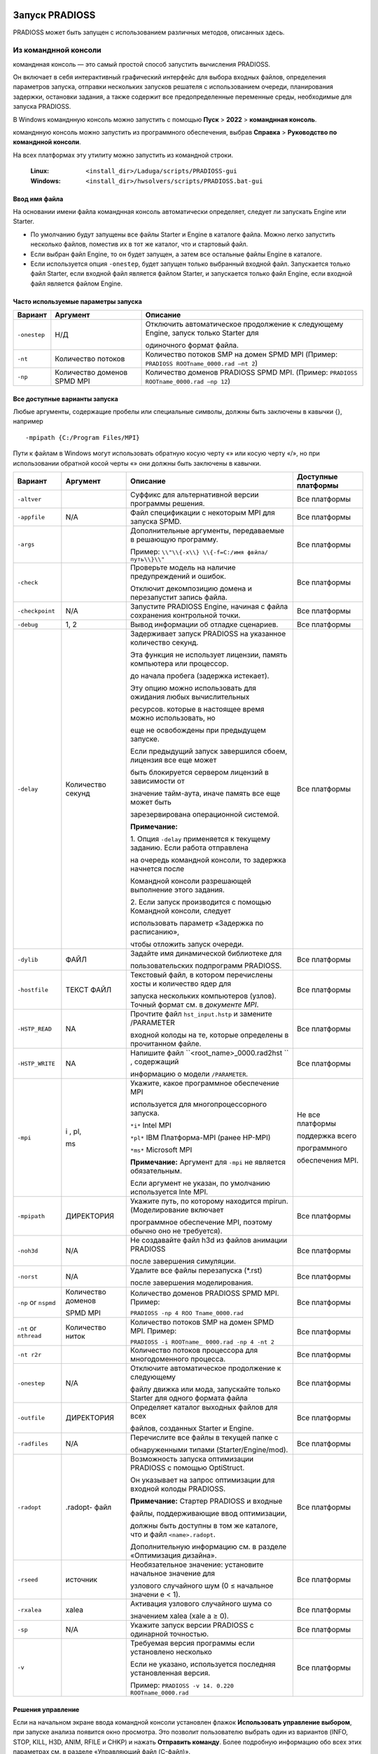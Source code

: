 Запуск PRADIOSS
=========

PRADIOSS может быть запущен с использованием различных методов, описанных здесь.

Из команднной консоли 
-------------------------

команднная консоль  — это самый простой способ запустить вычисления PRADIOSS.

Он включает в себя интерактивный графический интерфейс для выбора входных файлов, определения параметров запуска, отправки нескольких запусков решателя с использованием очереди, планирования задержки, остановки задания, а также содержит все предопределенные переменные среды, необходимые для запуска PRADIOSS.

В Windows команднную консоль можно запустить с помощью **Пуск** >
**2022** > **команднная консоль**.

команднную консоль можно запустить из программного обеспечения, выбрав **Справка** > **Руководство по команднной консоли**.

На всех платформах эту утилиту можно запустить из командной строки.

    :Linux: ``<install_dir>/Laduga/scripts/PRADIOSS-gui``

    :Windows: ``<install_dir>/hwsolvers/scripts/PRADIOSS.bat-gui``

Ввод имя файла
~~~~~~~~~~~~~~

На основании имени файла команднная консоль автоматически определяет, следует ли запускать Engine или Starter.

-  По умолчанию будут запущены все файлы Starter и Engine в каталоге файла. Можно легко запустить несколько файлов, поместив их в тот же каталог, что и стартовый файл.

-  Если выбран файл Engine, то он будет запущен, а затем все остальные файлы Engine в каталоге.

-  Если используется опция ``-onestep``, будет запущен только выбранный входной файл. Запускается только файл Starter, если входной файл является файлом Starter, и запускается только файл Engine, если входной файл является файлом Engine.

Часто используемые параметры запуска
~~~~~~~~~~~~~~~~~~~~~~~~~

+---------------+---------------+-----------------------------------------------+
| **Вариант**   | **Аргумент**  |    **Описание**                               |
+===============+===============+===============================================+
| ``-onestep``  | Н/Д           | Отключить автоматическое продолжение к        |
|               |               | следующему Engine, запуск только Starter для  |
|               |               |                                               |
|               |               | одиночного формат файла.                      |
+---------------+---------------+-----------------------------------------------+
| ``-nt``       | Количество    | Количество потоков SMP на домен SPMD MPI      |
|               | потоков       | (Пример: ``PRADIOSS ROOTname_0000.rad –nt 2``)|
|               |               |                                               |
+---------------+---------------+-----------------------------------------------+
| ``-np``       | Количество    |Количество доменов PRADIOSS SPMD MPI.          |
|               | доменов SPMD  |(Пример: ``PRADIOSS ROOTname_0000.rad –np 12``)|
|               | MPI           |                                               |
+---------------+---------------+-----------------------------------------------+


Все доступные варианты запуска
~~~~~~~~~~~~~~~~~~~~~~~~~

Любые аргументы, содержащие пробелы или специальные символы, должны быть заключены в кавычки {}, например ::

     -mpipath {C:/Program Files/MPI}

Пути к файлам в Windows могут использовать обратную косую черту «\» или косую черту «/», но при использовании обратной косой черты «\» они должны быть заключены в кавычки.

+---------------+-----------+--------------------------+---------------+
|   **Вариант** | Аргумент  |     **Описание**         |  **Доступные  |
|               |           |                          |  платформы**  |
+===============+===========+==========================+===============+
| ``-altver``   |           |Суффикс для альтернативной| Все платформы |
|               |           |версии программы решения. |               |
+---------------+-----------+--------------------------+---------------+
|               | N/A       | Файл спецификации с      | Все платформы |
| ``-appfile``  |           | некоторым MPI для        |               |
|               |           | запуска SPMD.            |               |
+---------------+-----------+--------------------------+---------------+
| ``-args``     |           | Дополнительные аргументы,| Все платформы |
|               |           | передаваемые в решающую  |               |
|               |           | программу.               |               |
|               |           |                          |               |
|               |           | Пример: ``\\"\\{-x\\}    |               |
|               |           | \\{-f=C:/имя фвйла/      |               |
|               |           | путь\\}\\"``             |               |
+---------------+-----------+--------------------------+---------------+
| ``-check``    |           | Проверьте модель на      | Все платформы |
|               |           | наличие предупреждений   |               |
|               |           | и ошибок.                |               |
|               |           |                          |               |
|               |           | Отключит декомпозицию    |               |
|               |           | домена и перезапустит    |               |
|               |           | запись файла.            |               |
+---------------+-----------+--------------------------+---------------+
|``-checkpoint``| N/A       |Запустите PRADIOSS Engine,| Все платформы |
|               |           |начиная с файла сохранения|               |
|               |           |контрольной точки.        |               |
+---------------+-----------+--------------------------+---------------+
| ``-debug``    | 1, 2      | Вывод информации об      | Все платформы |
|               |           | отладке сценариев.       |               |
+---------------+-----------+--------------------------+---------------+
| ``-delay``    |           | Задерживает запуск       | Все платформы |
|               | Количество| PRADIOSS на указанное    |               |
|               | секунд    | количество секунд.       |               |
|               |           |                          |               |
|               |           | Эта функция не использует|               |
|               |           | лицензии, память         |               |
|               |           | компьютера или процессор.|               |
|               |           |                          |               |
|               |           | до начала пробега        |               |
|               |           | (задержка истекает).     |               |
|               |           |                          |               |
|               |           | Эту опцию можно          |               |
|               |           | использовать для ожидания|               |
|               |           | любых вычислительных     |               |
|               |           |                          |               |
|               |           | ресурсов.                |               |
|               |           | которые в настоящее время|               |
|               |           | можно использовать, но   |               |
|               |           |                          |               |
|               |           | еще не освобождены при   |               |
|               |           | предыдущем запуске.      |               |
|               |           |                          |               |
|               |           | Если предыдущий запуск   |               |
|               |           | завершился сбоем,        |               |
|               |           | лицензия все еще может   |               |
|               |           |                          |               |
|               |           | быть                     |               |
|               |           | блокируется сервером     |               |
|               |           | лицензий в зависимости от|               |
|               |           |                          |               |
|               |           | значение тайм-аута, иначе|               |
|               |           | память все еще может быть|               |
|               |           |                          |               |
|               |           | зарезервирована          |               |
|               |           | операционной системой.   |               |
|               |           |                          |               |
|               |           | |image1| **Примечание:** |               |
|               |           |                          |               |
|               |           | 1. Опция ``-delay``      |               |
|               |           | применяется к текущему   |               |
|               |           | заданию. Если работа     |               |
|               |           | отправлена               |               |
|               |           |                          |               |
|               |           | на очередь командной     |               |
|               |           | консоли, то задержка     |               |
|               |           | начнется после           |               |
|               |           |                          |               |
|               |           | Командной консоли        |               |
|               |           | разрешающей выполнение   |               |
|               |           | этого задания.           |               |
|               |           |                          |               |
|               |           | 2. Если запуск           |               |
|               |           | производится с помощью   |               |
|               |           | Командной консоли,       |               |
|               |           | следует                  |               |
|               |           |                          |               |
|               |           | использовать параметр    |               |
|               |           | «Задержка по расписанию»,|               |
|               |           |                          |               |
|               |           | чтобы отложить запуск    |               |
|               |           | очереди.                 |               |
+---------------+-----------+--------------------------+---------------+
| ``-dylib``    | ФАЙЛ      | Задайте имя динамической | Все платформы |
|               |           | библиотеке для           |               |
|               |           |                          |               |
|               |           | пользовательских         |               |
|               |           | подпрограмм PRADIOSS.    |               |
+---------------+-----------+--------------------------+---------------+
| ``-hostfile`` | ТЕКСТ     | Текстовый файл, в котором| Все платформы |
|               | ФАЙЛ      | перечислены хосты и      |               |
|               |           | количество ядер для      |               |
|               |           |                          |               |
|               |           | запуска нескольких       |               |
|               |           | компьютеров (узлов).     |               |
|               |           | Точный формат см. в      |               |
|               |           | *документе MPI*.         |               |
+---------------+-----------+--------------------------+---------------+
| ``-HSTP_READ``| NA        | Прочтите файл            | Все платформы |
|               |           | ``hst_input.hstp`` и     |               |
|               |           | замените /PARAMETER      |               |
|               |           |                          |               |
|               |           | входной колоды на те,    |               |
|               |           | которые определены в     |               |
|               |           | прочитанном файле.       |               |
+---------------+-----------+--------------------------+---------------+
|``-HSTP_WRITE``| NA        |Напишите файл             | Все платформы |
|               |           |``<root_name>_0000.rad2hst|               |
|               |           |`` , содержащий           |               |
|               |           |                          |               |
|               |           |информацию о модели       |               |
|               |           |``/PARAMETER``.           |               |
+---------------+-----------+--------------------------+---------------+
| ``-mpi``      | i ,       |Укажите, какое программное|Не все         |
|               | pl,       |обеспечение MPI           |платформы      |
|               |           |                          |               |
|               | ms        |используется для          |               |
|               |           |многопроцессорного        |поддержка всего|
|               |           |запуска.                  |               |
|               |           |                          |программного   |
|               |           |                          |               |
|               |           |                          |обеспечения    |
|               |           |``*i*`` Intel MPI         |MPI.           |
|               |           |                          |               |
|               |           |``*pl*`` IBM Платформа-MPI|               |
|               |           |(ранее HP-MPI)            |               |
|               |           |                          |               |
|               |           |``*ms*`` Microsoft MPI    |               |
|               |           |                          |               |
|               |           ||image2| **Примечание:**  |               |
|               |           |Аргумент для ``-mpi``     |               |
|               |           |не является обязательным. |               |
|               |           |                          |               |
|               |           |Если аргумент не указан,  |               |
|               |           |по умолчанию используется |               |
|               |           |Inte MPI.                 |               |
+---------------+-----------+--------------------------+---------------+
|``-mpipath``   | ДИРЕКТОРИЯ|Укажите путь, по которому |               |
|               |           |находится mpirun.         |               |
|               |           |(Моделирование включает   |               |
|               |           |                          |               |
|               |           |программное обеспечение   |               |  
|               |           |MPI, поэтому обычно оно   |Все платформы  |
|               |           |не требуется).            |               |
+---------------+-----------+--------------------------+---------------+
| ``-noh3d``    |    N/A    |Не создавайте файл h3d из |               |
|               |           |файлов анимации PRADIOSS  |               |
|               |           |                          |               |
|               |           |после завершения          |               |
|               |           |симуляции.                |Все платформы  |
+---------------+-----------+--------------------------+---------------+
| ``-norst``    |    N/A    |Удалите все файлы         |Все платформы  |
|               |           |перезапуска (*.rst)       |               |
|               |           |                          |               |
|               |           |после завершения          |               |
|               |           |моделирования.            |               |
+---------------+-----------+--------------------------+---------------+
| ``-np`` or    | Количество|Количество доменов        |Все платформы  |
| ``nspmd``     | доменов   |PRADIOSS SPMD MPI. Пример:|               |
|               |           |                          |               |
|               | SPMD MPI  |``PRADIOSS -np 4 ROO      |               |
|               |           |Tname_0000.rad``          |               |
+---------------+-----------+--------------------------+---------------+
| ``-nt`` or    | Количество|Количество потоков SMP на |Все платформы  |
| ``nthread``   | ниток     |домен SPMD MPI. Пример:   |               |
|               |           |                          |               |
|               |           |``PRADIOSS -i ROOTname_   |               |
|               |           |0000.rad -np 4 -nt 2``    |               |
+---------------+-----------+--------------------------+---------------+
| ``-nt r2r``   |           |Количество потоков        |Все платформы  |
|               |           |процессора для            |               |
|               |           |многодоменного процесса.  |               |
+---------------+-----------+--------------------------+---------------+
|``-onestep``   |    N/A    |Отключите автоматическое  |Все платформы  |
|               |           |продолжение к следующему  |               | 
|               |           |                          |               |
|               |           |файлу движка или мода,    |               |
|               |           |запускайте только Starter |               |
|               |           |для одного формата файла  |               |
+---------------+-----------+--------------------------+---------------+
|``-outfile``   | ДИРЕКТОРИЯ|Определяет каталог        |Все платформы  |
|               |           |выходных файлов для всех  |               | 
|               |           |                          |               |
|               |           |файлов, созданных         |               |
|               |           |Starter и Engine.         |               |
+---------------+-----------+--------------------------+---------------+
|``-radfiles``  |    N/A    |Перечислите все файлы в   |Все платформы  |
|               |           |текущей папке с           |               |
|               |           |                          |               |
|               |           |обнаруженными типами      |               |
|               |           |(Starter/Engine/mod).     |               |
+---------------+-----------+--------------------------+---------------+
| ``-radopt``   | .radopt-  |Возможность запуска       |Все платформы  |
|               | файл      |оптимизации PRADIOSS с    |               |
|               |           |помощью OptiStruct.       |               |
|               |           |                          |               |
|               |           |Он указывает на запрос    |               | 
|               |           |оптимизации для входной   |               |
|               |           |колоды PRADIOSS.          |               |
|               |           |                          |               |
|               |           ||image3| **Примечание:**  |               |
|               |           |Стартер PRADIOSS и входные|               |
|               |           |                          |               |
|               |           |файлы, поддерживающие ввод|               |
|               |           |оптимизации,              |               |
|               |           |                          |               |
|               |           |должны быть доступны в том|               |
|               |           |же каталоге, что и файл   |               |
|               |           |``<name>.radopt``.        |               |
|               |           |                          |               |
|               |           |Дополнительную информацию |               |
|               |           |см. в разделе             |               |
|               |           |«Оптимизация дизайна».    |               |
+---------------+-----------+--------------------------+---------------+
|  ``-rseed``   | источник  |Необязательное значение:  |Все платформы  |
|               |           |установите начальное      |               |
|               |           |значение для              |               |
|               |           |                          |               |
|               |           |узлового случайного шум   |               |
|               |           |(0 ≤ начальное значени    |               |
|               |           |е < 1).                   |               |
+---------------+-----------+--------------------------+---------------+
| ``-rxalea``   |   xalea   |Активация узлового        |Все платформы  |
|               |           |случайного шума со        |               |
|               |           |                          |               |
|               |           |значением xalea (xale     |               |
|               |           |a ≥ 0).                   |               |
+---------------+-----------+--------------------------+---------------+
|    ``-sp``    |    N/A    |Укажите запуск версии     |Все платформы  |
|               |           |PRADIOSS с одинарной      |               |
|               |           |точностью.                |               |
+---------------+-----------+--------------------------+---------------+
|    ``-v``     |           |Требуемая версия программы|Все платформы  |
|               |           |если установлено несколько|               | 
|               |           |                          |               |
|               |           |Если не указано,          |               |
|               |           |используется последняя    |               | 
|               |           |установленная версия.     |               |
|               |           |                          |               |
|               |           |Пример: ``PRADIOSS -v 14. |               |
|               |           |0.220 ROOTname_0000.rad`` |               | 
+---------------+-----------+--------------------------+---------------+

Решения управление
~~~~~~~~~~~~~~

Если на начальном экране ввода командной консоли установлен флажок **Использовать управление выбором**, при запуске анализа появится окно просмотра. Это позволит пользователю выбрать один из вариантов (INFO, STOP, KILL, H3D, ANIM, RFILE и CHKP) и нажать **Отправить команду**. Более подробную информацию обо всех этих параметрах см. в разделе «Управляющий файл (C-файл)».

.. image:: vertopal_bc0ac81cd7064a26844bc4c55cf033cc/media/image2.png

*Рисунок 1:*

|image4| **Примечание:** Опцию ANIM или H3D можно использовать для создания дополнительного файла анимации в текущее или указанное время или цикл. Это очень полезно, если вы хотите увидеть состояние симуляции.
Опция STOP может остановить анализ и создать файл перезапуска, который позже можно будет использовать для продолжения решения.

Из сценария моделирования
-----------------------

Запустите PRADIOSS из командной строки, используя сценарий, включенный в HyperWorks.

Этот сценарий следует использовать при запуске PRADIOSS в кластере высокопроизводительных вычислений через планировщик заданий, поскольку многие переменные среды уже определены, что упрощает настройку. Все параметры, доступные в командной консоли, можно использовать из командной строки.

Для запуска в Linux из командной строки введите следующее::

     <install_dir>/Laduga/scripts/PRADIOSS «filename» - option argument

Для запуска из командной строки Windows DOS введите следующее::

     <install_dir>\\hwsolvers\\scripts\\PRADIOSS.bat "filename" - option argument

Параметры сценария описаны в разделе «Все доступные параметры запуска».

Из HyperMesh
---------------

При создании конечно-элементной модели PRADIOSS в HyperMesh симуляцию можно запустить непосредственно в HyperMesh, перейдя на панель PRADIOSS.

Доступ к панелям можно получить через страницу «Анализ», через меню «Утилиты» или через меню «Приложения». Панель запросит имя входного файла. После нажатия кнопки **Экспорт** модель экспортируется с использованием заданных параметров экспорта. Затем решатель запускает сценарий, который имеется локально на компьютере. После выполнения Solver результаты можно просмотреть в HyperView, нажав HyperView.

|image5| **Примечание:** В Linux при запуске PRADIOSS из HyperMesh создается оболочка с
Настройка ДИСПЛЕЯ <имя хоста>:0.0. Если это значение отличается от настройки ДИСПЛЕЯ для
HyperMesh, 25/38 блоков Laduga (в дополнение к 21 блоку Laduga, используемому для HyperMesh) будут проверены.
Чтобы избежать извлечения дополнительных модулей, перед запуском HyperMesh убедитесь, что для DISPLAY установлено значение <имя хоста>:0.0.

Запуск исполняемого файла напрямую
--------------------

Исполняемые файлы PRADIOSS можно запускать напрямую, но необходимо определить различные переменные среды.

Поэтому рекомендуется и проще использовать сценарий PRADIOSS, включенный в базовое моделирование, при запуске заданий на компьютерном сервере.
Если по-прежнему необходимо запускать исполняемые файлы напрямую, необходимо установить следующие переменные среды::

     RADFLEX_PATH = <install_dir>/hwsolvers/common/bin/<platform>/

     RAD_H3D_PATH = <install_dir>/hwsolvers/PRADIOSS/lib/<platform>/

     HWSOLVERS_TEMPLEX =<install_dir>/hwsolvers/common/bin/<platform>/

     ABF_PATH = <install_dir>/hwsolvers/PRADIOSS/bin/<platform>/

     RAD_CFG_PATH = <install_dir>/hwsolvers/PRADIOSS/cfg/

При использовании версии SMP также следует определить переменную среды размера стека для каждого потока.

**Linux** ``KMP_STACKSIZE`` =400m

**Windows** ``KMP_STACKSIZE`` =400m

*Только Windows*

    Обновите переменную среды ``PATH=%PATH%;\<install_dir>\hwsolvers\common\bin\win64;\``
    ``<install_dir>\hwsolvers\PRADIOSS\lib\win64``

*Только Linux*

     ``LD_LIBRARY_PATH=<install_dir>/hwsolvers/common/bin/linux64/:<install_dir>/
     hwsolvers/PRADIOSS/lib/linux64``

     Размер стека должен быть установлен на неограниченный размер с помощью этих команд в зависимости от оболочки входа.

     *Использование оболочки csh*
          ограничить размер стека неограниченно

     *Используя sh-оболочку*
          безлим -s неограниченно

Исполняемые файлы PRADIOSS можно найти в ``<install_dir>\hwsolvers\PRADIOSS\bin\<platform>\``.

Теперь запустим Starter и Engine PRADIOSS::

   ./s_<version>_<platform> –i <arguments> <prefix>_0000.rad
   ./e_<version>_<platform> –i <arguments> <prefix>_0001.rad

Обратитесь к *Расширенному руководству по установке базового моделирования* для получения информации об использовании PRADIOSS с программным обеспечением MPI.

Коды выхода Starter и Engine
----------------

Starter и Engine предоставляют коды выхода, которые могут использоваться сценариями.

Значения:

*0* 
      Нормальное прекращение.

*2* 
      Ошибка модели или расчета.

*3 или 128 + номер сигнала*
      Сбой процесса (дамп ядра, ошибка сегментации).

В Linux код ошибки устанавливается операционной системой: 136 (исключение с плавающей запятой) или 139.

(ошибка сегментации). Код выхода можно получить с помощью команды «$?».
в сценарии оболочки Linux::

    #!/bin/bash
    s_2021.1_linux64 –input [Starter_input]_0000.rad –np 96
    Exit_code=$?
    echo $Exit_code 

В Windows используйте переменную ``"errorlevel"`` в скрипте::

    s_2021.1_win64.exe –input [Starter_input]_0000.rad –np 96
    echo %errorlevel%

Аргументы стартовой командной строки
~~~~~~~~~~

PRADIOSS Starter поддерживает следующие аргументы командной строки.

+------------------+--------------------+----------------------------------+
| **Аргумент**     | **Короткая форма** |    **Описание**                  |
+==================+====================+==================================+
| ``-help``        |    -h              | Распечатать справочное сообщение |
+------------------+--------------------+----------------------------------+
| ``-version``     |    -v              | Распечатать информацию о выпуске |
|                  |                    | PRADIOSS                         |
+------------------+--------------------+----------------------------------+
|``-input [FILE]`` |    -i              | Установить входной файл PRADIOSS |
|                  |                    | Starter                          |
+------------------+--------------------+----------------------------------+
| ``-nspmd         |    -np             | Установить количество доменов    |
| [INTEGER]``      |                    | SPMD                             |
+------------------+--------------------+----------------------------------+
| ``-nthread       |    -nt             | Установить количество потоков на |
| [INTEGER]``      |                    | домены SPMD                      |
+------------------+--------------------+----------------------------------+
| ``-notrap``      |                    | Отключить перехват ошибок        |
+------------------+--------------------+----------------------------------+
| ``-check``       |                    | Возможность проверить модель.    |
|                  |                    | Отключите декомпозицию домена и  |
|                  |                    | перезапустите запись файла.      |
+------------------+--------------------+----------------------------------+
| ``-outfile=      |                    | Определяет каталог выходного     |
| [outputpath]``   |                    | файла для всех созданных файлов. |
+------------------+--------------------+----------------------------------+
| ``-HSTP_WRITE``  |                    | Напишите                         |
|                  |                    | ``<root_name>_0000.rad2hst`` файл|
|                  |                    | содержащий модельную информацию  |
|                  |                    | ``/PARAMETER``.                  |
+------------------+--------------------+----------------------------------+
| ``-HSTP_READ``   |                    | Считайте файл ``hst_input.hstp`` |
|                  |                    | и замените входную колоду        |
|                  |                    | ``/PARAMETER`` на те, которые    |
|                  |                    | определены в файле ``.hstp``.    |
+------------------+--------------------+----------------------------------+
|``-rxalea [REAL]``|                    | Активация узлового случайного    |
|                  |                    | шума с помощью [значения]        |
|                  |                    | ``xalea.``                       |
+------------------+--------------------+----------------------------------+
| ``-rseed [REAL]``|                    | Необязательное значение:         |
|                  |                    | установите ``начальное`` значение|
|                  |                    | для узлового случайного шума.    |
+------------------+--------------------+----------------------------------+
| ``-dylib [FILE]``|                    | Установите имя динамической      |
|                  |                    | библиотеки для пользовательских  |
|                  |                    | подпрограмм PRADIOSS.            |
+------------------+--------------------+----------------------------------+
| ``-mds_libpath   |                    | Задайте путь к динамической      |
| [PATH]``         |                    | библиотеке для Multiscale        |
|                  |                    | Designer.                        |
+------------------+--------------------+----------------------------------+

-help Argument 
~~~~~~~~

Выводит справочную информацию об аргументах командной строки.

PRADIOSS Starter закрывается после распечатки.

-version Argument
~~~~~~~~~~~

Печатает информацию о выпуске PRADIOSS.

Напечатанная информация включает в себя:

- Название PRADIOSS

- Название Радфлекс

- Версия для использования

- Информация о сборке (дата, время сборки и тег сборки). PRADIOSS Starter закрывается после распечатки.

-input [FILE] Argument
~~~~~~~~~~~~

Устанавливает входной файл PRADIOSS Starter.

Аргумент ``FILE`` должен быть входным файлом PRADIOSS Starter с именем
следующий формат: ``[ROOTNAME]_[RUN NUMBER].rad

где:

``ROOTNAME`` — это корневое имя набора данных.

``RUN NUMBER`` — это номер запуска, выраженный четырьмя числами::

    e.g. CRA2V51_0000.rad
    ROOTNAME: CRA2V51
    RUN NUMBER: 0000

|image6| **Примечание:** 
      - ``ROOTNAME`` и ``RUN NUMBER`` извлекаются из входного файла.
      - Настройки набора данных ``ROOTNAME`` и ``RUN NUMBER`` в /BEGIN_ игнорируются, когда используется опция команды ``-input``.
      - Если имя файла имеет неправильный формат, файл отклоняется.
      - Файл открыт. Стандартный ввод больше не используется.
      - Если ``-input`` не установлен, PRADIOSS Starter открывает стандартный ввод для чтения ввода.

**Пример**::

    [user@machine]$ ./s_2021.1_linux64 -input CRA2V51_0000.rad

-nspmd [SPMD DOMAIN NUMBER] Argument
~~~~~~~~~~~~

Устанавливает количество доменов SPMD.

Где:

SPMD DOMAIN NUMBER: ЦЕЛОЕ число — количество доменов SPMD.

**Пример**::
    
    [user@machine]$ ./s_2021.1_linux64 -nspmd 4

|image7| **Примечание:** 
      - Если значение SPMD DOMAIN NUMBER установлено неправильно, PRADIOSS Starter останавливается с сообщением об ошибке.
      - Если установлен ``-nspmd``, количество доменов, заданное во входной карточке ``/SPMD``, игнорируется. Карточку ``/SPMD`` можно опустить, если другие параметры сохранены как настройки по умолчанию.
      - Общее количество процессов, используемых для вычислений PRADIOSS Engine, будет равно SPMD DOMAIN NUMBER \* SMP THREAD NUMBER.

-nthread [SMP THREAD NUMBER] Argument
~~~~~~~~~~~

Устанавливает количество потоков SMP на домен SPMD. Каждый домен SPMD будет вычисляться с использованием многопоточного процесса, состоящего из SMP THREAD NUMBER.

Где SMP THREAD NUMBER: INTEGER — это количество потоков SMP на домен SPMD.

**Пример:**::

    [user@machine]$ ./s_2021.1_linux64 -nthread 2

|image8| **Примечание:**
      - Если значение SMP THREAD NUMBER установлено неправильно, PRADIOSS Starter останавливается с сообщением об ошибке.
      - Если установлен ``-nthread``, количество потоков, заданное во входной карте /SPMD_, игнорируется. Карточку ``/SPMD`` можно опустить, если другие параметры сохранены как настройки по умолчанию.
      - Общее количество процессов, используемых для вычислений PRADIOSS Engine, будет равно SPMD DOMAIN NUMBER \* SMP THREAD NUMBER.

-notrap Argument
~~~~~~~~~~~~

Отключает перехват ошибки PRADIOSS Starter.

По умолчанию в случае ошибки PRADIOSS Starter выдаст сообщение об ошибке.
сообщение, соответствующее произошедшей ошибке, и остановитесь должным образом. Если
``-notrap`` используется, PRADIOSS Starter продолжит работу и потенциально станет ядром
дампа, где возникает ошибка. Такое поведение иногда помогает
отследите ошибку с помощью внешних инструментов.

**Общее поведение, обработка ошибок**

1. ``-version``

2. ``-help``

3. ``-nspmd, -input, -nthread, -notrap``

|image9| **Примечание:** Аргументы 1, 2 и 3 нельзя использовать вместе.
      ``-nspmd, -nthread, -notrap`` и ``-input`` могут использоваться вместе; и порядок не имеет значения.

Если возникает ошибка типа:

- Отсутствует аргумент для -input или ``-nspmd`` или ``-nthread``
- Аргумент ``-input`` не является форматом файла PRADIOSS.
- Аргументы ``-nspmd`` или ``-nthread`` не являются целочисленным значением.
- использован неизвестный аргумент командной строки

Сообщение об ошибке распечатывается вместе с распечатками ``-help``.

-check Argument
~~~~~~~~~~

Возможность остановки стартера после проверки модели.

Расчет декомпозиции домена и запись файлов перезапуска.
(.rst) не выполнено. Это сокращает время запуска модели Starter.
запускаться при проверке модели.

-outfile=[output path] Argument
---------------

Starter записывает все выходные файлы и файлы перезапуска в определенный выходной путь.

Выходной путь может быть абсолютным или относительным. Если в пути вывода есть пробел, в пути необходимо использовать кавычки. В Windows между каталогами можно использовать «/» или «\\».

**Пример**

Linux::

    s_2022_linux64 -i TENSI36_0000.rad -outfile=/storage/files/run1
    s_2022_linux64 -i TENSI36_0000.rad -outfile="../my directory"
    s_2022_linux64 -i TENSI36_0000.rad -outfile="/storage/files/my directory"

Windows::

    s_2022_win64.exe -i TENSI36_0000.rad -outfile=c:\\storage\\files\\run1 
    s_2022_win64.exe -i TENSI36_0000.rad -outfile="../my directory"
    s_2022_win64.exe -i TENSI36_0000.rad -outfile="c:/storage/files/my directory"

-HSTP_WRITE Argument
~~~~~~~~~~

Запишите файл с именем ``<root_name>_0000.rad2hst``, содержащий всю информацию о параметрах модели (``/PARAMETER``), определенную в модели (``_0000.rad``).

Файл ``<root_name>_0000.rad2hst`` для HyperStudy с *schema*\ ="``Laduga_pdd``" и *schemaVersion*\ ="``hstp_v_5``".

-HSTP_READ Argument
~~~~~~~~~~

Замените значения параметров (``/PARAMETER``), определенные в модели (``_0000.rad``), на значения, считанные в файле ``hst_input.hstp``.

Файл ``hst_input.hstp`` представляет собой XML-файл для HyperStudy с *schema*\ ="``Laduga_pdd``" и *schemaVersion*\ ="``hstp_v_5``".

-rseed [seed] Argument
~~~~~~~~~

Возможность определить начальное значение для случайного шума в координате узла со значением [``seed``], реальным значением от 0 до 1.

-rxalea [xalea] Argument
~~~~~~~~~~~~~~

Возможность инициализировать случайный шум в координатах узла значением [``xalea``], положительным действительным значением.

-dylib [FILE] Argument
~~~~~~~~~~~~

Возможность добавить имя файла с полным или относительным путем к пользовательским функциям PRADIOSS для выполнения PRADIOSS.

-mds libpath [PATH] Argument
~~~~~~~~~~~~~~~

Возможность указать путь к динамической библиотеке для законов материалов Multiscale Designer. По умолчанию PRADIOSS использует путь, определенный в среде HyperWorks.

Аргумент командной строки механизма
~~~~~~~~~~~~~~

Исполняемые файлы HMPP PRADIOSS Engine доступны (начиная с версии 11.0) с MPI и полностью поддерживают гибридное смешивание распараллеливания SPMD и SMP.

Также существуют упрощенные исполняемые файлы, которые поддерживают только SMP, но не требуют MPI.

Чтобы легко различать эти два типа исполняемых файлов, исполняемые файлы MPI имеют суффикс ``_mpp``.

- Двоичные файлы, скомпилированные с помощью MPI, необходимо запускать с помощью команды mpirun. Общая форма следующая:

      mpirun [список опций mpirun] engine_executable_mpp [список опций движка]

|image10| **Примечание:** Список опций mpirun зависит от поставщика MPI. Обратитесь к документации MPI.

- Для двоичных файлов, скомпилированных без MPI::

      engine_executable [список опций движка]

|image11| **Примечание:** Список опций PRADIOSS Engine одинаков для обоих типов исполняемых файлов.

PRADIOSS Engine поддерживает следующие аргументы командной строки. Каждый аргумент имеет длинную и краткую форму. Это исполняемые аргументы.

+-------------------------+--------------------+---------------------------+
| **Аргумент**            | **Короткая форма** |    **Описание**           |
+=========================+====================+===========================+
| ``-help``               |    -h              | Распечатать справочное    |
|                         |                    | сообщение                 |
+-------------------------+--------------------+---------------------------+
| ``-version``            |    -v              | Распечатать информацию о  |
|                         |                    | выпуске PRADIOSS          |
+-------------------------+--------------------+---------------------------+
| ``-input [FILE]``       |    -i              | Установить входной файл   |
|                         |                    | PRADIOSS Engine           |
+-------------------------+--------------------+---------------------------+
| ``-nthread [INTEGER]``  |    -nt             | Установить количество     |
|                         |                    | потоков SMP на домен SPMD |
+-------------------------+--------------------+---------------------------+
| ``-notrap``             |                    | Отключить перехват ошибок |
+-------------------------+--------------------+---------------------------+
| ``-norst``              |                    | Отключить перезапуск      |
|                         |                    | \*.rst записи файла во    |
|                         |                    | время и в конце           |
|                         |                    | вычислений.               |
+-------------------------+--------------------+---------------------------+
| ``-outfile=             |                    | Определяет каталог        |
| [output path]``         |                    | выходного файла для всех  |
|                         |                    | созданных файлов.         |
+-------------------------+--------------------+---------------------------+
| ``-dylib [FILE]``       |                    | Установите имя            |
|                         |                    | динамической библиотеки   |
|                         |                    | для пользовательских      |
|                         |                    | подпрограмм PRADIOSS.     |
+-------------------------+--------------------+---------------------------+
| ``-mds_libpath [PATH]`` |                    | Задайте путь к            |
|                         |                    | динамической библиотеке   |
|                         |                    | для Multiscale Designer.  |
+-------------------------+--------------------+---------------------------+
 
-help Argument
~~~~~~~~~

Выводит справочную информацию об аргументах командной строки.

PRADIOSS Engine закрывается после распечатки.

-version Argument
~~~~~~~~~~

Печатает информацию о выпуске PRADIOSS.

Информация включает в себя:

      - Название PRADIOSS
      - Имя Radflex 
      - Версия для использования
      - Информация о сборке (дата, время сборки и тег сборки)
  
После распечатки PRADIOSS Engine завершает работу.

-input [FILE] Argument
~~~~~~~~

Устанавливает входной файл PRADIOSS Engine.

Аргумент ``FILE`` должен быть входным файлом PRADIOSS Engine со следующими параметрами:
формат: ``[ROOTNAME]_[RUN NUMBER].rad``

где:

   - ``ROOTNAME`` — это корневое имя набора данных.
   - ``RUN NUMBER`` — это номер запуска, выраженный четырьмя числами.

|image12| **Примечание:**
      - ``ROOTNAME`` и ``RUN NUMBER`` извлекаются из входного файла.
      - Настройки набора данных ``ROOTNAME`` и ``RUN NUMBE``R в /RUN_ игнорируются, когда используется опция команды ``-input``.
      - Если имя файла имеет неправильный формат, файл отклоняется.
      - Файл открыт. Стандартный ввод больше не используется.
      - Если ``-input`` не установлен, PRADIOSS Engine открывает стандартный ввод для чтения ввода.

Пример
~~~~~~~

::

   [user@machine]$ mpirun -np 4 ./e_2019_linux64 impi -nt 2 -input CRA2V51_0001.rad
   ************************************************************************
   **                                                                    **
   **                                                                    **
   **                      PRADIOSS ENGINE 2019                           **
   **                                                                    **
   **             Non-linear Finite Element Analysis Software            **
   **                  from Laduga Engineering, Inc.                     **
   **                                                                    **
   **                                                                    **
   **              Linux 64 bits, Intel compiler, Intel MPI              **
   **                                                                    **
   **                                                                    **
   **                                                                    **
   **                   Build tag: 0479348_2413000                       **
   ************************************************************************
   ** COPYRIGHT (C) 1986-2019           Laduga Engineering, Inc.         **
   ** All Rights Reserved. Copyright notice does not imply publication.  **
   ** Contains trade secrets of Laduga Engineering Inc.                  **
   ** Decompilation or disassembly of this software strictly prohibited. **
   ************************************************************************
   ROOT: CRA2V51 RESTART: 0001
   NUMBER OF HMPP PROCESSES 8
   17/10/2008
   NC=           0 T= 0.0000E+00 DT= 1.7916E-03 ERR= 0.0% DM/M= 0.0000E+00
           ANIMATION FILE: CRA2V51A001 WRITTEN
   NC=          100 T= 1.7826E-01 DT= 1.7700E-03 ERR= 0.0% DM/M= 0.0000E+00
   ...
   NC=      13700 T= 1.9871E+01 DT= 1.4032E-03 ERR= -1.2% DM/M= 0.0000E+00

                           ** CPU USER TIME **

   #PROC CONT.SORT CONT.F ELEMENT MAT KIN.COND INTEGR. I/O TASK0 ASSEMB RESOL
   1 .0000E+00 .0000E+00 .1144E+02 .2910E+01 .7000E-01 .5600E+00 .3100E+00 .5000E+00 .3700E+00 .1364E+02
   2 .0000E+00 .0000E+00 .1102E+02 .2870E+01 .7000E-01 .5600E+00 .0000E+00 .0000E+00 .3300E+00 .1364E+02

   ELAPSED TIME : 7.79 s

      RESTART FILE: CRA2V51_0001_0000.rst WRITTEN
      NORMAL TERMINATION
      TOTAL NUMBER OF CYCLES: 13793
   [user@machine]$

-nthread [SMP THREAD NUMBER] Argument
-----------------

Устанавливает количество потоков SMP на домен SPMD. Каждый домен SPMD будет вычисляться с использованием многопоточного процесса, состоящего из SMP THREAD NUMBER.

Где SMP THREAD NUMBER: INTEGER — это количество потоков SMP на домен SPMD.

Пример
~~~~~~~

::

   [user@machine]$ mpirun -np 4 ./e_2019_linux64 impi -nthread 2 -input CRA2V51_0001.rad


|image13| **Примечание:**
   - Если значение INTEGER установлено неправильно, PRADIOSS Starter останавливается с сообщением об ошибке.
   - если установлен ``-nthread``, количество потоков, определенное при запуске Starter (карта ввода ``/SPMD``, командная строка ``-nthread``) или предыдущем запуске Engine игнорируется.
   - Переменная среды OMP_NUM_THREADS также может использоваться для изменения количества потоков. ``-nthread`` остается до OMP_NUM_THREADS.
   - Из соображений производительности рекомендуется использовать OMP_NUM_THREADS вместо ``-nt``. Это информирует систему об истинном количестве используемых потоков.
   - Общее количество процессов, используемых для вычислений PRADIOSS Engine, будет равно SPMD DOMAIN NUMBER \* SMP THREAD NUMBER.

Общее поведение, обработка ошибок
~~~~~~~~~~~~~~~~~~~~~~~~~~~~~~~~

1. ``-version``

2. ``-help``

3. ``-input, -nthread, -notrap``

Порядок аргументов в командной строке не имеет значения.

Если возникает ошибка типа:

- Отсутствует аргумент для ``-input`` или ``-nthread``
- Аргумент ``-input`` не является форматом файла PRADIOSS.
- Аргумент ``-nthread`` не является целым числом

Сообщение об ошибке распечатывается вместе с распечатками -help.

Согласованность опций MPI и PRADIOSS
~~~~~~~~~~~~

Значение ``-nspmd`` (или поле *Nspmd* входной карты ``/SPMD`` Starter) должно соответствовать значению ``mpirun -np``. Если это не так, PRADIOSS Engine остановится с соответствующим сообщением об ошибке.

Пример неправильных команд::

   [user@machine]$ ./s_2019_linux64 -nspmd 4 -input CRA2V51_0000.rad

::

   [user@machine]$ mpirun -np 2 ./e_2019_linux64 impi -input CRA2V51_0001.rad

В этом случае PRADIOSS отобразит сообщение об ошибке в стандартном выводе и файле листинга::

   THE REQUIRED NUMBER OF MPI PROCESSES DOES NOT MATCH MPIRUN
      PLEASE, RUN с THE PROPER NUMBER OF MPI PROCESSES
      REQUIRED (NSPMD) = 4
      AVAILABLE (mpirun -np) = 2
      E R R O R T E R M I N A T I O N
      TOTAL NUMBER OF CYCLES : 0

Пример правильных команд::

   [user@machine]$ ./s_2019_linux64 -nspmd 4 -input CRA2V51_0000.rad
   [user@machine]$ mpirun -np 4 ./e_2019_linux64 impi -input CRA2V51_0001.rad

-notrap Argument
~~~~~~~~~~

Добавьте эту опцию для принудительного дампа ядра.

Это полезная опция для получения обратной трассировки стека вызовов.

-norst Argument
~~~~~~~~~

Возможность отключить перезапуск записи файла ``*.rst`` во время и в конце вычислений.

Это заставляет движок работать быстрее из-за уменьшения количества записываемых файлов.

-outfile=[output path] Argument
~~~~~~~~~~

Механизм записывает все выходные файлы и файлы перезапуска по определенному пути вывода.

Выходной путь может быть абсолютным или относительным. Если в пути вывода есть пробел, в пути необходимо использовать кавычки. В Windows между каталогами можно использовать «/» или «\\».

Пример
~~~~~~~

Linux::

   e_2022_linux64 -i TENSI36_0000.rad -outfile=/storage/files/run1
   e_2022_linux64 -i TENSI36_0000.rad -outfile="../my directory"
   e_2022_linux64 -i TENSI36_0000.rad -outfile="/storage/files/my directory"

Windows::

   e_2022_win64.exe -i TENSI36_0000.rad -outfile=c:\\storage\\files\\run1 
   e_2022_win64.exe -i TENSI36_0000.rad -outfile="../my directory"
   e_2022_win64.exe -i TENSI36_0000.rad -outfile="c:/storage/files/my directory

-dylib [FILE] Argument
~~~~~~~~~~

Возможность добавить имя файла с полным или относительным путем к пользовательским функциям PRADIOSS для выполнения PRADIOSS.

-mds libpath [PATH] Argument
~~~~~~~~~

Возможность указать путь к динамической библиотеке для законов материалов Multiscale Designer. По умолчанию PRADIOSS использует путь, определенный в среде HyperWorks.

Процесс решения
================

Моделирование PRADIOSS состоит из двух частей: стартера и двигателя. Стартер представляет собой 
проверку входных данных и должен успешно завершиться без ошибок, прежде чем моделирование может быть завершено в двигателе.

**Starter и Engine**

PRADIOSS Starter принимает в качестве входных данных модель или обычно называемый входной 
файл Starter ``runname_0000.rad`` и создает выходной файл Starter ``runname_0000.out``. 
PRADIOSS Starter отвечает за проверку согласованности модели и сообщает о любых ошибках или предупреждениях в выходном файле. 
Если в модели нет ошибок, PRADIOSS Starter создает исходный файл(ы) перезапуска ``runname_0000_CPU#.rst``. 
Для каждого домена SPMD MPI, запрошенного для решения, создается один файл перезапуска.

Вторая часть вычислений PRADIOSS называется PRADIOSS Engine. PRADIOSS Engine принимает в 
качестве входных данных файл PRADIOSS Engine ``runname_0001.rad`` и начальные файлы перезапуска, 
созданные PRADIOSS Starter. Файлы PRADIOSS Engine описывают управление решением и выходные данные для моделирования. 
Во время работы PRADIOSS Engine создается выходной файл Engine, ``runname_0001.out``, 
который содержит статистику моделирования, включая время, временной шаг, текущие энергии системы, 
энергетическую ошибку и массовую ошибку.

.. figure:: vertopal_bc0ac81cd7064a26844bc4c55cf033cc/media/image3.png
   :width: 5.20833in

*Фигура 2: Процесс расчета PRADIOSS при использовании одного домена MPI*

**Требования к памяти и диску**

Память выделяется автоматически PRADIOSS Starter, а используемый объем указан в выходном файле Starter.

::

   STARTER MEMORY USAGE 1486 MB

Затем Starter дает оценку памяти и размер файла перезапуска для каждого процесса MPI.

::

   LOCAL ENGINE STORAGE EVALUATION FOR SPMD PROCESSOR 1
   ------------------------------------------------------- 
   MEMORY USED FOR REALS 80 MB
   MEMORY USED FOR INTEGERS 35 MB 
   TOTAL MEMORY EVALUATION 115 MB 
   RESTART FILE SIZE 60091KB 
   ... 
   LOCAL ENGINE STORAGE EVALUATION FOR SPMD PROCESSOR 18
   ------------------------------------------------------- 
   MEMORY USED FOR REALS 83 MB 
   MEMORY USED FOR INTEGERS 38 MB 
   TOTAL MEMORY EVALUATION 122 MB 

   RESTART FILE SIZE 63349KB

После завершения работы PRADIOSS Engine выходной файл Engine содержит подробную 
информацию о фактической памяти и дисковом пространстве, используемых симуляцией.

::

                  ** MEMORY USAGE STATISTICS **

   TOTAL MEMORY USED .........................: 10284 MB
   MAXIMUM MEMORY PER PROCESSOR...............: 605 MB
   MINIMUM MEMORY PER PROCESSOR...............: 562 MB
   AVERAGE MEMORY PER PROCESSOR...............: 571 MB

                   ** DISK USAGE STATISTICS **

   TOTAL DISK SPACE USED .....................: 1421485 KB
   ANIMATION/TH/OUTP SIZE ....................: 200950 KB
   RESTART FILE SIZE .........................: 1220535 KB

Рекомендации по использованию нескольких ядер
----------------------

Современные процессоры обычно имеют несколько ядер, которые можно 
использовать для сокращения времени решения.

Для решения проблемы доступны три различных метода параллельных вычислений: 
параллелизм с общей памятью (SMP), одна программа с несколькими данными (SPMD) и гибрид (комбинация SMP и SPMD).

Метод SMP использует указанные ядра (часто называемые *потоками*) для решения всей модели.

Метод SPMD разбивает модель на отдельные домены, которые решаются отдельно, а связь 
между доменами осуществляется с помощью программного обеспечения интерфейса передачи сообщений (MPI).

В гибридном режиме модель разбивается на отдельные домены, а затем для решения каждого 
домена используются несколько ядер (*потоков*). Гибридный режим уменьшает объем обмена данными, 
поскольку количество доменов меньше, чем при использовании только метода SPMD. Это полезно при 
использовании очень большого количества ядер в компьютерном кластере или при использовании двух рабочих станций, 
подключенных через медленную сеть.

Количество ядер, используемых для каждого метода, 
указывается с помощью параметра ввода Compute Console (ACC):

- ``-nt`` NumThreads для SMP
- ``-np`` Число доменов для SPMD
- ``-nt`` NumThreads ``-np`` NumDomains для гибридного режима

Рекомендации зависят от доступных настроек компьютера.

Одна рабочая станция
------------------

- Используйте только SPMD, указав опцию запуска ``-np`` NumDomains.
- NumDomains должно быть количеством ядер, доступных в процессоре рабочей станции.
- Если для ЦП включена поддержка Hyperthreading, компьютер будет иметь в два раза больше ядер, чем указано в спецификации ЦП. Эти дополнительные ядра являются виртуальными и поэтому обеспечивают лишь небольшое ускорение. За счет использования этих дополнительных ядер можно получить ускорение на 5 %, но будут использоваться дополнительные лицензии, поскольку количество лицензий зависит от количества запрошенных ядер. При использовании гиперпоточности гибридный режим с двумя потоками SMP, ``-nt 2``, даст наилучшее ускорение. Например, если используется 8-ядерный процессор, PRADIOSS ``-nt 2 -np 8 model_0000.rad``.

Компьютерный кластер
----------------

- Когда количество используемых ядер < 256, самое быстрое время решения можно получить, используя только SPMD через ``-np`` NumDomains. Обратите внимание на значение по умолчанию ``-nt`` =1, поэтому его не нужно включать.

- Когда количество используемых ядер > 256, следует использовать гибридный режим, ``-nt`` NumThreads ``-np`` NumDomains. NumThreads= 2 и NumDomains= (# используемых ядер)/2.

    Например, если узел кластера содержит 2 ЦП, каждый из которых имеет 8 ядер. 
    Чтобы использовать 512 ядер, NumThreads=2 и NumDomains = 512/2=256.

- Все ядра, доступные на вычислительном узле, должны быть использованы и выделены для решения PRADIOSS, то есть, если вычислительный узел имеет 16 ядер, то количество доступных для использования ядер должно быть кратно 16.

- В решении не следует использовать ядра Hyperthreading и, если возможно, гиперпоточность можно отключить в биосе системы.

Для управления кластером рекомендуется использовать планировщик заданий, например Laduga PBS.

Две или три рабочие станции
-------------------------

Возможно использование двух или трех рабочих станций, подключенных по гигабиту.
Ethernet для решения одной симуляции PRADIOSS.

- Для достижения наилучших результатов все машины должны иметь идентичное аппаратное обеспечение или, по крайней мере, иметь один и тот же процессор и быть подключены к гигабитному Ethernet или более быстрой сети.

- Гибридный режим можно использовать для минимизации сетевого взаимодействия, `` np`` NumDomains ``-nt`` NumThreads. Начните с установки NumThreads=2 и NumDomains=(общее количество ядер, доступных на всех машинах)/NumThreads. Запустите эталонную модель и сравните время запуска модели на одной рабочей станции.

- Затем увеличьте значение NumThreads и повторно запустите тест, чтобы увидеть, есть ли дополнительное ускорение. NumThreads должно быть ≤ количества ядер на 1 процессоре. Число доменов должно быть кратно числу используемых компьютеров.

   Например, если вы используете две рабочие станции с двумя процессорами каждая, и каждый процессор имеет 8 ядер. Доступно 2*2*8=32 ядра.

   ◦ ``-nt 2 -np 16`` = OK

   ◦ ``-nt 4 -np 8`` = OK

   ◦ ``-nt 8 -np 4`` = OK

- Если для процессоров включена технология Hyper-Threading, не используйте дополнительные ядра Hyper-Threading.

Требуется дополнительная настройка, как описано в *Расширенном руководстве по установке Laduga Simulation*.

Размер модели
----------

При использовании нескольких ядер для решения задачи 
моделирования должно быть разумное количество элементов.

Хороший баланс между ускорением и эффективностью достигается за 
счет наличия в модели не менее 10 000 элементов для каждого ядра, 
используемого в решении. Итак, для модели с 320 000 элементов 320 000/10 000 = 32 ядра. 
Обычно дополнительное ускорение можно получить вплоть до 1000 элементов на ядро.

Используйте другое количество ядер
-------------------------------

Стартер может использовать несколько ядер посредством распараллеливания SMP.

Для очень больших моделей, которые будут работать с использованием большого количества доменов SPMD, 
Starter будет работать быстрее, если для декомпозиции домена и создания файлов перезапуска будет использоваться несколько ядер SMP. 
При использовании Compute Console (ACC) или включенного скрипта Starter и Engine необходимо запускать отдельно с использованием опции ``-onestep``. 
Например, предположим, что очень большая модель из 3 миллионов элементов будет работать на 120 ядрах вычислительного сервера с 12 ядрами на ЦП.

Стартер будет использовать 12 ядер для расчета 120 доменов SPMD и создания файлов перезапуска.

``PRADIOSS -nt 12 -np 120 -onestep model_0000.rad``

Движок будет использовать 120 ядер с использованием распараллеливания SPMD.

``PRADIOSS -nt 1 -np 120 -onestep model_0001.rad``

Передовые методы
===================

Существуют различные расширенные методы, которые могут быть полезны для проверки состояния моделирования, 
остановки моделирования, изменения некоторых параметров моделирования или использования одинарной точности.

Управляющий файл (C-файл)
---------------------

Дополнительный управляющий файл используется для получения информации о текущем анализе.

Во время моделирования может быть очень полезно получить больше информации, 
чем указано в выходном файле Engine. Это можно сделать с помощью файла управления PRADIOSS, 
который имеет то же префиксное имя, что и текущий входной файл Engine, но заканчивается на ``*.ctl``. 
Если текущий работающий файл Engine называется TensileTest_0001.rad, то управляющий файл должен называться TensileTest_0001.ctl.

Некоторые причины использовать контрольный файл включают в себя:

- Получить текущее состояние моделирования, включая текущее время моделирования, временной шаг, цикл, информацию об энергии и расчетное оставшееся время.

- Остановить вычисления немедленно или в указанное время или номер цикла.

- Создание анимации немедленно или в указанное время или номер цикла.

Если моделирование запускается в вычислительной консоли Laduga с отмеченными параметрами управления решателем, 
появится следующее диалоговое окно, и управляющий файл будет создан автоматически с использованием выбранных параметров при нажатии кнопки **Отправить команду**.

.. image:: vertopal_bc0ac81cd7064a26844bc4c55cf033cc/media/image2.png

*Рисунок 3:*

Если вычислительная консоль (ACC) не используется, управляющий файл можно создать с помощью 
текстового редактора и сохранить в каталоге, в котором PRADIOSS записывает выходной файл Engine.

В управляющем файле доступны следующие параметры, причем каждый параметр размещается на отдельной строке. 
Если не указан параметр /TIME или /CYCLE, действие выполняется сразу после того, как PRADIOSS прочитает управляющий файл. 
В противном случае действие выполняется в указанное время /TIME или /CYCLE.

     :Действие: **Результат**

     :/ANIM: Создайте дополнительный файл анимации (A###). Выходная частота, определенная в файле Engine, не изменится при использовании этой опции.

     :/CHKPT: Создайте файл с именем ``CHECK_DATA``, который содержит команды /RERUN_ для продолжения моделирования, если оно остановлено. Обычно используется в сочетании с /STOP_ для остановки моделирования. Недоступно с неявным решением.

     :/CYCLE/Nbcycle: команды управляющего файла будут выполняться с указанным номером цикла.

     :/H3D: запись данных анимации в файл ``*.h3d``. Выходная частота, определенная в файле Engine, не изменится при использовании этой опции.

     :/INFO: Возвращает информацию о текущем цикле, текущих глобальных энергиях, текущем временном шаге. Эта информация пишется всегда для всех опций.

     :/KILL: завершить симуляцию и не создавать файл перезапуска.

     :/RFILE: Создайте файл перезапуска.

     :/STOP: Остановить симуляцию и создать файл перезапуска, чтобы его можно было перезапустить.

     :/TIME/timeValue: Остальные команды управляющего файла будут выполнены в указанное время моделирования.

Когда PRADIOSS обнаруживает файл управления, текущий статус моделирования 
записывается в тот же файл управления с использованием введенных параметров.

Например, моделирование выполняется в удаленной системе и поэтому не запускается с помощью вычислительной консоли Laduga. 
Поскольку входной файл Engine называется «TensileTest_0001.rad», создается управляющий 
файл с именем «TensileTest_0001.ctl» со следующей информацией и загружается в рабочий каталог моделирования.

::

   /TIME/.1 
   /ANIM
   /CHKPT 
   /STOP

Когда PRADIOSS обнаруживает файл управления, в тот же файл TensileTest_0001.ctl записывается следующая 
информация с информацией о текущем состоянии моделирования и выполнении команд файла управления. 
При t=0,1 в симуляции PRADIOSS создаст файл анимации, файл ``CHECK_DATA``, файл перезапуска и остановит симуляцию.

::

   RUN CONTROL FILE
   -------------------
   WRITE NEXT ANIMATION FILES AT TIME 0.1000000
   WRITE NEXT RESTART FILE AT TIME 0.1000000
   RUN STOP AT TIME 0.1000000

   CURRENT STATE:
   -------------
   CYCLE     = 13040
   TIME      = 0.8153611E-02
   TIME STEP = 0.6252749E-06SOLID     70
   ENERGY ERROR       = 0.0%
   INTERNAL ENERGY    = 0.1188329E-02
   KINETIC ENERGY     = 0.1050914E-07
   ROT. KIN. ENERGY   = 0.000000
   EXTERNAL WORK      = 0.1188431E-02
   MASS.ERR (M-M0)/M0 = 0.000000

   CURRENT ELAPSED TIME     = 4.88 s
   REMAINING TIME ESTIMATE  = 594.04 s

Несколько файлов движка
---------------------

Можно определить несколько файлов Engine, чтобы изменить управление решением и выходные данные во время моделирования.

Некоторые распространенные случаи использования этой мощной функции включают в себя:

1. Инициализация силы тяжести или предварительного натяжения перед симуляцией.
2. Изменение частоты записи выходных файлов, таких как файлы анимации (``/ANIM/DT, /H3D/DT``), история времени (``/TFILE``) и перезапуск (``/RFILE`` ).
3. Изменение используемых параметров управления временным шагом (``/DT/Keyword``).
4. Изменение системного демпфирования (``/DAMP, /DYREL`` или ``/KEREL``).
5. Добавление или удаление граничных условий (``/BCS/Keyword``) или определение начальных условий (``/INIV/Keyword``).
6. Удаление элементов (``/DEL/Eltyp``) или включение или выключение твердых тел (``/RBODY/Keyword2``).

Определите и запустите несколько входных файлов механизма
~~~~~~~~~~~~~~~~~~~~~~~~~~~~~~~~~~~~~~~~~~

Как упоминалось выше, первый файл Engine называется ``runname_0001.rad``. 
При создании второго файла Engine число для следующего файла Engine увеличивается на 1 до 
максимального числа 9999 файлов Engine. Таким образом, второй файл Engine будет называться ``runname_0002.rad``. 
Чтобы избежать появления предупреждающего сообщения, 
номер файла Engine также должен совпадать с номером запуска, указанным в ключевом слове ``/RUN``.

Пример: файл первого движка «TensileTest_0001.rad».

::

   /RUN/TensileTest/1 
   5.0 
   /TFILE 
   0.005 
   /ANIM/DT 
   0. 0.5 
   /ANIM/TENS/STRESS/MEMB 
   /PRINT/-1000 
   /DT/NODA/CST 
   0.9 1e-6

Пример: файл второго движка ``TensileTest_0002.rad`` с измененными параметрами.

::

   /RUN/TensileTest/2 
   10.0 
   /TFILE 
   0.0005 
   /ANIM/DT 
   0. 0.05 
   /ANIM/TENS/STRESS/MEMB
   /PRINT/-10 
   /DYREL 
   1.00 0.002 
   /DT/NODA/CST 
   0.9 1e-7

| **Смотрите также**
| RD-E: 1200 Jumping Bicycle

Файл контрольной точки
---------------

Файл контрольных точек используется для продолжения остановленного моделирования.

Если в файл Engine не требуется вносить никаких изменений, остановленное моделирование PRADIOSS можно продолжить, 
используя файл контрольных точек с именем CHECK_FILE, содержащий параметр /RERUN/Имя запуска/Номер запуска. 
CHECK_FILE можно создать с помощью текстового редактора или остановив моделирование 
с помощью вычислительной консоли (ACC), опций управления решателем STOP и CHKPT.

``CHECK_FILE`` можно создать с помощью текстового редактора, скопировав исходный файл Engine с именем ``CHECK_FILE``, 
изменив строку ``/RUN`` на ``/RERUN`` и удалив все остальные строки из файла. П
ри использовании Laduga Compute Console или сценария PRADIOSS для перезапуска решения 
файл Starter или Engine можно выбрать в качестве входного файла и использовать те же параметры 
ввода и количество процессоров, которые были определены ранее, а также добавить параметр ``-checkpoint``. . Например, PRADIOSS

``-np 4 -checkpoint tensileTest_0000.rad``

При запуске PRADIOSS напрямую с исполняемыми файлами в качестве входных данных для исполняемого файла Engine следует указать CHECK_FILE.

Вычисление одинарной точности
----------------------------

Версия PRADIOSS с одинарной точностью называется расширенной одинарной точностью, 
поскольку большинство вычислений выполняются с одинарной точностью, но некоторые остаются с двойной точностью для получения более точного результата.

По умолчанию PRADIOSS использует формат с плавающей запятой двойной точности при выполнении вычислений, 
в отличие от других явных решателей, которые по умолчанию используют одинарную точность. 
В формате двойной точности используется точность от 15 до 17 значащих десятичных цифр; тогда как в формате одинарной точности используется точность от 6 до 9 значащих десятичных цифр.

Хотя версия с одинарной точностью зависит от модели, она работает на 30–40 % быстрее, чем версия с двойной точностью.

Когда в вычислениях используется одинарная точность, в вычислениях с плавающей запятой возникает 
больше ошибок округления из-за меньшего количества значащих цифр в одинарной точности. Поскольку явные вычисления рассчитывают один цикл за раз, 
а следующий цикл основан на вычислениях предыдущих циклов, моделирование с большим количеством циклов может 
накапливать ошибку округления по мере продвижения моделирования, что приводит к менее точному результату.

Чтобы свести к минимуму ошибку округления, рекомендуется использовать версию PRADIOSS по умолчанию, 
которая имеет двойную точность. Это наиболее важно в симуляциях, которые имеют следующие характеристики:

- Большее количество циклов решения из-за малого шага по времени или длительного времени моделирования.
- Небольшой размер элемента
- Моделирование подушек безопасности
- Неявное моделирование
- Жидкость и жидкость - Моделирование взаимодействия структур, ALE, CEL
- Высокоскоростное воздействие, такое как баллистическое моделирование.

Самый простой способ определить, даст ли моделирование точные результаты с помощью вычислений с 
одинарной точностью, — это сравнить результаты одинарной точности с результатами двойной точности, 
чтобы выявить любые большие различия. Результаты одинарной и двойной точности не будут идентичны, но они должны быть очень близки.

Запустите симуляцию с одинарной точностью
~~~~~~~~~~~~~~~~~~~~~~~~~~~~~~~~~~~

При использовании Compute Console (ACC) версию с одинарной точностью можно запустить с помощью опции ``-sp``.

``PRADIOSS -np 24 -sp tensile_model_0000.rad``

При непосредственном использовании исполняемых файлов PRADIOSS версия 
с одинарной точностью запускается с использованием исполняемых файлов, 
которые включают имя «``_sp``» как для PRADIOSS Starter, так и для двигателя.

``./s_<version>_<platform>_sp –i <prefix>_0000.rad``
``./e_<version>_<platform>_sp –i <prefix>_0001.rad``

| **Смотрите также**
| Запустите PRADIOSS (FAQ)

Явный структурный анализ методом конечных элементов
=============================

В этом разделе представлены доступные явные функции для различного явного анализа.

Шаг времени
=========

Явная задача решается путем вычисления результатов с небольшими временными приращениями или шагами по времени. 
Размер временного шага зависит от многих факторов, но автоматически рассчитывается PRADIOSS.

Результаты рассчитываются для каждого временного шага или цикла моделирования. 
Следовательно, чем меньше временной шаг, тем больше времени потребуется для решения моделирования, 
поскольку выполняется больше циклов и вычислений. Как обсуждалось в разделе «Динамический анализ» 
*Руководства по теории радиоизлучения*, для решения уравнений движения используется метод интегрирования по направлениям. 
Метод прямого интегрирования, используемый в PRADIOSS, основан на схеме интегрирования по времени Ньюмарка. 
Этот метод решает уравнения движения, используя пошаговую процедуру с использованием численно стабильного шага по времени, 
:math:`\Delta t`. `Численная устойчивость незатухающих систем`_` *Теории PRADIOSS*

*Руководство* показывает, что система без демпфирования останется устойчивой, 
если :math:`\Delta t\leq\frac{2}{\omega_{\text{max}}}`. Где :math:`\omega_{\text{max}}` — 
самая высокая угловая частота в системе. Для дискретного моделирования методом конечных 
элементов решение остается устойчивым, если ударная волна, проходящая через сетку, 
не проходит через более чем один элемент за один временной шаг. Таким образом, 
ударная волна не пропускает ни одного узла при прохождении через сетку и, 
таким образом, возбуждает все частоты в сетке конечных элементов. Используя скорость 
звука в материале :math:`c` и характеристическую длину :math:`l_{c}` 
конечного элемента, время прохождения волны по длине одного элемента составит:

.. math:: \Delta t=\frac{l_{c}}{c} \tag{1}                                          

Чтобы дискретное решение оставалось устойчивым, шаг по времени должен 
быть меньше или равен времени, необходимому для прохождения волны через один элемент:

.. math:: \Delta t\leq\frac{l_{c}}{c} \tag{2}                                              

Этот критерий устойчивости часто называют *условием Куранта* 
в честь исследования, впервые проведенного Курантом и др. в 1928 году. :sup:`2`

Временной шаг элемента
-----------------

Расчет временного шага по умолчанию, используемый PRADIOSS, представляет собой временной шаг элемента.

Для одного конечного элемента шаг по времени элемента можно записать как:

.. math:: \Delta t_{Element}=\frac{l_{c}}{c} \tag{3}

Где,

:math:`l_{c}` Характеристическая длина элемента, расчет которой зависит от типа используемого элемента и описан в разделе Конечные элементы *Руководства пользователя*.

:math:`c` Скорость звука в материале, которую можно выразить как :math:`\sqrt{\frac{E}{\rho}}`

:math:`p` Плотность материала

:math:`E` Модуль Юнга

Для каждого цикла моделирования характерная длина и скорость 
звука каждого элемента используются для расчета критического 
временного шага каждого элемента модели. Расчет шага по времени 
происходит одновременно с расчетом внутренней силы. Чтобы обеспечить стабильность, 
шаг времени цикла моделирования определяется путем умножения минимального шага 
времени всех элементов на масштабный коэффициент (по умолчанию — 0,9). 
Масштабный коэффициент необходим для обеспечения стабильности 
моделирования в случае внезапного изменения жесткости модели.

Метод шага по времени элемента применяется ко всей модели с использованием:

   ``/DT``

:math:`\Delta T_{sca}\Delta T_{\min}`

Где,

:math:`\Delta T_{sca}` Масштабный коэффициент для временного шага элемента

:math:`\Delta T{\min}` Минимальный временной шаг, который активирует определенные действия, перечисленные в /DT

Узловой шаг по времени
---------------

Узловой временной шаг вычисляет временной шаг на основе узловой массы и узловой жесткости в модели.

Узловой шаг по времени рассчитывается после расчета всех внутренних сил в каждом узле с использованием:

.. math:: \Delta t_{nodal}=\sqrt{\frac{2m}{k}} \tag{4}

Где,

:math:`m` Узловая масса

:math:`k` Эквивалентная узловая жесткость

Эквивалентная узловая жесткость рассчитывается с использованием половины 
собственного значения матрицы жесткости каждого присоединенного элемента. 
Если узел также участвует в контакте, контактная жесткость также включается в 
расчет эквивалентной узловой жесткости. Жесткость рассчитывается во время расчета внутренней силы. 
Чтобы обеспечить стабильность, шаг времени цикла моделирования определяется путем умножения 
минимального шага времени всех узлов на масштабный коэффициент (по умолчанию — 0,9).

Для высококачественной сетки конечных элементов условия шага по времени элемента и 
шага по узловому времени практически идентичны. Большинство типичных сеток конечных 
элементов включают некоторые элементы с низким качеством элементов, и в таких ситуациях 
расчет узлового шага по времени обычно выше, чем расчет временного шага элемента.

Метод узлового временного шага применяется ко всей модели с использованием:

   ``/DT/NODA``

:math:`\Delta T_{sca}\Delta T_{\text{min}}`

Где,

:math:`\Delta T_{sca}` Масштабный коэффициент для временного шага элемента

:math:`\Delta T_{\text{min}}` Не используется и вводится как ноль.

| **Смотрите также**
| /DT/NODA/Keyword3/Iflag (Engine)

Глобальный временной шаг
----------------

Метод глобального временного шага (GTS) можно использовать для расчета 
временного шага модели на основе собственной частоты модели.

Для некоторых моделей метод глобального временного шага приводит к более высокому временному 
шагу по сравнению с расчетом временного шага на основе каждого элемента или узла. 
Для расчета глобального временного шага используется итерационный алгоритм, который 
обходится дороже, чем расчет элементарного или узлового временного шага. Таким образом, 
расчет глобального временного шага по умолчанию выполняется каждые 20 циклов.

   ``/DT/GLOB/Iflag``

:math:`\Delta T_{sca}`

If *Iflag*\ =1, вставьте следующую строку

*Tol_GTS* *Ncycles*

Где,

:math:`\Delta T_{sca}` Масштабный коэффициент для временного шага элемента

     :Tol_GTS: Допуск сходимости для итеративного алгоритма.

     :Ncycles: Число циклов между расчетом глобального временного шага.

Метод глобального времени полезен в моделях без больших изменений в
жесткость, например, при моделировании испытаний на падение.

Параметр «Глобальный временной шаг» доступен для следующих функций:

- Сплошные элементы: ``/TETRA4, /TETRA10``, шестнадцатеричные с флагами ниже.
- ``/PROP/SOLID``: :math:`I_{solid}` = 1 (Беличко), 14 (HA8), 17 (H8C), 24 (HEPH) и 16 (20-узловой)
- Элементы оболочки: :math:`I_{shell}` = 1 (Белычко-Цай), 12 (Батоз) и 24 (ГЭПХ)
- Элемент фермы
- Элемент балки
- Контактные интерфейсы: TYPE7, TYPE24 (без опции «от края до края») и TYPE2 с :math:`Spot_{flag}` =25 и 27.

Временной шаг контактного интерфейса
---------------------------

Временной шаг контактного интерфейса рассчитывается двумя разными способами. 
Во-первых, на основе жесткости, а во-вторых, на основе скорости вторичных узлов.

Временной шаг контактного интерфейса, основанный на жесткости, рассчитывается только для 
TYPE 7, TYPE 10, TYPE 11, TYPE 19, TYPE 21, TYPE 24 и TYPE 25. Независимо от того, какой 
метод временного шага используется, узлы, участвующие в контактах, имеют повышенную жесткость, 
что приводит к необходимости расчета временного шага узлового контакта с 
использованием узловой массы, жесткости интерфейса и жесткости элемента.

.. math:: \Delta t_{inter;nodal}=\sqrt{\frac{2M_{nodal}}{\sum\left(K_{interface}+K_{element}\right)}} \tag{5}

Где,

:math:`M_{nodal}` Узловая масса

:math:`K_{interface}` Жесткость интерфейса

:math:`K_{element}` Жесткость элемента

Кинематический шаг времени контакта интерфейсов TYPE7, TYPE11 и TYPE19 используется, чтобы гарантировать, что вторичный узел не проникнет за пределы основного сегмента в течение одного цикла:

.. math:: \Delta t_{kin}=\frac{1}{2}\Bigg{[}\frac{Gap-p}{\frac{dp}{dt}}\Bigg{]}  \tag{6}

Где,

:math:`Gap` Контактный разрыв

:math:`p` Сумма проникновения

:math:`{\frac{dp}{dt}}` Относительная скорость проникающего вторичного узла (или линии для контакта TYPE11) относительно основного сегмента (или линии для контакта TYPE11).

Выходные данные временного шага из модели
-----------------------------

Временной шаг исходной модели выводится в выходной файл Starter. 
Тогда как временной шаг работающей модели можно выводить в файлы анимации.

Начальный временной шаг модели
~~~~~~~~~~~~~~~~~~~~~~~

Доступны различные методы для определения временного шага модели. 
Некоторые препроцессоры могут рассчитывать и отображать временной шаг сетки. 
При выполнении PRADIOSS Starter временной шаг, основанный на элементе

   типы и узлы записаны в выходном файле Starter runname_0000.out.
   Эти значения временного шага рассчитываются с использованием приведенных выше формул и
   не включайте масштабный коэффициент временного шага.

.. figure:: vertopal_bc0ac81cd7064a26844bc4c55cf033cc/media/image4.jpg

*Рисунок 4: Расчет временного шага в стартовом выходном файле*

    Гистограмма, показывающая распределение узлового шага по 
    времени в модели, также печатается в выходном файле Starter.

.. figure:: vertopal_bc0ac81cd7064a26844bc4c55cf033cc/media/image5.jpg
   :width: 7.20743in
   :height: 5.70763in

*Рисунок 5: Гистограмма распределения узловых временных шагов*

Шаг выполнения модели по времени
=======================

Когда PRADIOSS Engine работает, узловой временной шаг также можно записать в выходные файлы анимации, 
используя параметр вывода ``/ANIM/NODA/DT`` или ``/H3D/NODA/DT``. Временной шаг элемента доступен с 
помощью ``/ANIM/ELEM/DT`` или ``/H3D/ELEM/DT``. Затем файл анимации можно построить 
в HyperView по контуру, чтобы наблюдать временной шаг элементов в моделировании.

Временной шаг также можно просмотреть в выходном файле Engine. Частоту можно установить с помощью ``/PRINT/#``, 
где временной шаг записывается каждые # циклов, или информацию о временном шаге 
текущего цикла можно вывести с помощью команды ``/INFO`` в ``/INFO`` Управляющий файл (файл C).`_

Если используется временной шаг элемента, тип элемента и идентификатор элемента с минимальным 
временным шагом будут напечатаны в выходном файле Engine. Если в модели есть контактный интерфейс, 
узел или интерфейс могут быть указаны как имеющие минимальный временной 
шаг и описаны в разделе «Методы управления временным шагом».

Временной шаг, управляемый элементом

::

   CYCLE   TIME     TIME-STEP    ELEMENT   ERROR 
   0       0.000    0.2043E-03    SHELL      202   0.0% 
   1000    0.2043   0.2043E-03    SHELL      201   0.0% 
   2000    0.4086   0.2043E-03    SHELL      201   0.0% 
   3000    0.6129   0.2043E-03    SHELL      201   0.0% 
   4000    0.8171   0.2043E-03    SHELL      201   0.0%

Если используется узловое управление временным шагом, в выходном файле Engine обычно будет указано, 
что УЗЕЛ управляет временным шагом, и будет указан идентификатор узла. 
`тип временного шага, используемого при вычислении`_ описывает ситуацию, когда временной шаг, 
основанный на контактной жесткости, является минимальным временным шагом в моделировании, основанном на:

.. math:: \Delta t_{{inter;nodal}}=\sqrt{\frac{2M_{{nodal}}}{\sum\left(K_{{interface}}+K_{{element}}\right)}}  \tag{7}

Временной шаг, управляемый узлом

::

   CYCLE   TIME        TIME-STEP    ELEMENT    ERROR
   0       0.000        0.5317E-06   NODE       20404    0.0%
   1000    0.5317E-03   0.5317E-06   NODE       20404    0.0%
   2000    0.1063E-02   0.5317E-06   NODE       20404    -0.4%
   3000    0.1595E-02   0.5317E-06   NODE       20404    -1.0%
   4000    0.2127E-02   0.5317E-06   NODE       20404    -0.9%

Если кинематический временной шаг контактного интерфейса имеет минимальный временной шаг в модели, 
в выходном файле Engine будет указано, что INTER управляет временным шагом, и будет указан идентификатор контактного интерфейса. 
Когда это происходит, вторичные узлы контактного интерфейса движутся так быстро, что они пройдут 
через основную контактную поверхность за один цикл временного шага, и, 
таким образом, чтобы этого не произошло, временной шаг моделирования уменьшается. 
Шаг времени, сделанный в /DT/INTER/DEL. предоставляет более подробную информацию.

Временной шаг, управляемый контактным интерфейсом

::

   CYCLE    TIME T       IME-STEP       ELEMENT     ERROR
   0        0.000        0.1093E-04      INTER       35 0.0%
   1000     0.1093E-4    0.1093E-04      INTER       35 0.0%
   2000     0.2186E-4    0.1093E-04      INTER       35 0.0%
   3000     0.3279E-4    0.1093E-04      INTER       35 0.0%
   4000     0.4372E-4    0.1093E-04      INTER       35 0.0% %

Методы управления временным шагом
=========================

Шаг по времени часто можно увеличить, используя некоторые из этих методов управления шагом по времени.

Одной из наиболее распространенных проблем при явном моделировании методом конечных 
элементов является количество времени, необходимое для решения моделирования. 
Чем больше временной шаг модели, тем меньше циклов требуется для решения моделирования, 
что приводит к меньшему времени решения.

Если не учитывать контактную жесткость, минимальный временной шаг моделирования является функцией размера сетки, 
жесткости и плотности материала. Поэтому первый способ увеличить временной шаг модели — улучшить 
качество сетки путем модификации элементов с небольшой длиной ребра относительно средней длины элемента сетки.

После улучшения сетки другой распространенной проблемой является уменьшение шага по времени из-за деформации сетки. 
Как упоминалось ранее, минимальный шаг по времени рассчитывается во время каждого цикла моделирования, 
и по мере возникновения деформации размер элементов может уменьшаться, что приводит к уменьшению шага по времени. 
Если происходит значительное уменьшение шага по времени,

С некоторыми небольшими изменениями все эти методы используют этот формат ввода.

      ``/DT/option/Keyword3/Iflag``

      :math:`\Delta T_{sca}\Delta T_{\min}`

Где,

:math:`\Delta T_{sca}` Масштабный коэффициент для критического узлового шага по времени

:math:`\Delta T_{\min}` Минимальный временной шаг модели, который активирует управление временным шагом

Для всех параметров управление временным шагом активируется, 
когда :math:`\Delta T_{\min}\geq\Delta T_{sca}*\Delta t_{option};` 
где, :math:`\Delta t_{option}` — это расчет временного шага на 
основе используемого параметра, такого как узел, элемент или интерфейс.

Лагранжевы элементы, объем которых становится отрицательным во время моделирования, 
автоматически переключаются на формулы деформации, что позволяет продолжить моделирование. 
В этом случае в выходном файле Engine будет напечатано предупреждающее сообщение.

*Таблица 1: Поддерживаемые опции*

+------------------+-------------------+-----------------------------------+
| **тип элемента и |  **Состав         | **Метод обработки отрицательного  |
| формулировка**   |  штамма**         | объема**                          |
+==================+===================+===================================+
| ``/BRICK``,      | Полные            | Переключитесь на малую деформацию,|
| *I\ solid* =1,   | геометрические    | используя форму элемента из       |
|                  |                   |                                   |
|                  | нелинейности      | цикла до отрицательного объема.   |
| 2, 14, 17, 24    | *I\ smstr* =2, 4  |                                   |
|                  |                   |                                   |
| ``/TETRA4``,     |                   |                                   |
| *I\ tetra* = 0   |                   |                                   |
|                  |                   |                                   |
| ``/TETRA10``     |                   |                                   |
+                  +-------------------+-----------------------------------+
|                  | Общая деформация  | Общая деформация типа Лагранжа с  |
|                  | типа Лагранжа     | формой                            |
|                  |                   |                                   |
|                  | *I\ smstr* =      | элемента в момент времени = 0,0   |
|                  | 10, 12            |                                   |
+------------------+-------------------+-----------------------------------+

Автоматическое переключение на малую нагрузку можно отключить, установив для *Keyword2* значение *STOP* в /NEGVOL_.

Узловое управление шагом времени
-----------------------

Узловое управление шагом времени активируется для моделирования с помощью опции:

   ``/DT/NODA/Keyword3/Iflag``

   :math:`\Delta T_{sca}\Delta T_{\min}`

С временным шагом узла в сетке, определяемым как:

.. math:: \Delta t_{nodal}=\sqrt{\frac{2m}{k}} \tag{8}

Где,

:math:`m` Узловая масса

:math:`k` Эквивалентная узловая жесткость

|image14| **Примечание:** Если масса узла увеличивается или жесткость уменьшается, то временной шаг моделирования увеличивается.

По умолчанию узловой временной шаг применяется ко всей модели. Если *Iflag*\ =1, 
то после масштабного коэффициента и временного шага вводится дополнительная строка с идентификатором набора узлов группы. 
Это можно использовать для применения узлового управления временным шагом к группе узлов ``/GRNOD``, которые были определены в Starter.


|image15| **Примечание:** Независимо от того, какая опция *Keyword3* используется, 
в файле Engine одновременно можно использовать только одну опцию ``/DT/NODA/Keyword3/Iflag``. 
Если включено несколько, используется только последний.

/DT/NODA/CST
~~~~~~~~~~~~

``/DT/NODA/CST`` на сегодняшний день является наиболее популярным вариантом 
сохранения или увеличения временного шага моделирования. PRADIOSS автоматически 
добавит массу к узлам, чтобы сохранить введенное значение. При необходимости 
масса будет добавлена в начале моделирования, чтобы соответствовать введенному значению.

Преимущества и недостатки

Увеличение узловой массы с помощью /DT/NODA/CST — это самый простой способ увеличить 
временной шаг модели или предотвратить падение временного шага ниже определенного 
значения во время моделирования. Чтобы определить, какую массу можно добавить к модели, 
необходимо использовать хорошее инженерное решение. Добавление слишком большого количества 
массы может повлиять на физику за счет увеличения кинетической энергии при моделировании падения или удара.
Это связано с тем, что моделируемый объект весит больше реальной части. 
Увеличение массы также может изменить поведение модели на высоких частотах, 
что может быть очень важно при ударах на очень высокой скорости, таких как баллистика или взрывы.

В общем, рекомендуется поддерживать количество добавляемой массы на уровне менее 5%. 
Однако в некоторых типах моделирования может быть приемлемо большее увеличение массы. 
Например, в квазистатическом моделировании скорости обычно малы, поэтому добавление 
массы не приводит к значительному увеличению кинетической энергии. По этим причинам 
рекомендуется проверить увеличение массы в модели, запустив моделирование без или с уменьшенным 
масштабированием массы и сравнив результаты. Если добавленная масса приводит к добавленной 
кинетической энергии, энергетическая ошибка, рассчитанная PRADIOSS, будет положительной.

Выберите временной шаг для массового масштабирования

Чтобы определить, сколько массы будет добавлено в модель, PRADIOSS вычисляет целевой 
шаг по времени для различных величин процентного увеличения массы. Целевой временной 
шаг рассчитывается для процентного увеличения массы от 0,5% до 10% для масштабных 
коэффициентов временного шага :math:`\Delta T_{sca}`, равных 0,9 и 0,67. 
Эта информация печатается в виде таблицы и графика в выходном файле Starter.

|image16| **Примечание:** Эта оценка действительна только для первого цикла. 
Добавленная масса может увеличиться во время пробега из-за деформации элементов или контактов, 
что означает, что добавленная масса может превысить значение, ожидаемое по оценке Стартера.

.. figure:: vertopal_bc0ac81cd7064a26844bc4c55cf033cc/media/image6.jpg
   :width: 7.49906in
   :height: 5.81593in

*Рисунок 6: Добавленная масса для разных целевых временных шагов*

Целевой временной шаг и масштабный коэффициент затем можно использовать в ``/DT/NODA/CST``.

Проверьте увеличение массы

Общее увеличение массы указано в выходном файле двигателя в последнем столбце под названием «MAS.ERR». 
Используя опцию вывода анимации ``/ANIM/NODA/DMASS`` или ``/H3D/NODA/DMASS``, 
относительное увеличение массы на узел можно визуализировать в постпроцессоре в виде контурного графика. 
Как общая ошибка массы, так и ошибка узловой массы представляют собой изменение массы, деленное на исходную массу в начале моделирования.

.. math:: MASSERR\text{or}DMAS=\left(\frac{DM}{M_{0}}\right)    \tag{9}

С, :math:`{DM}=M-{M_{0}}`

Где,

:math:`{M_{0}}` Начальная масса в начале моделирования для каждого файла Engine.

:math:`m` Текущая масса

|image17| **Примечание:** Начальная масса сбрасывается в начале каждого моделирования файла Engine, 
а общее увеличение массы должно быть добавлено из всех выходных файлов Engine.

Можно построить кривые массы и энергии глобальной временной истории, 
чтобы понять, как увеличение массы влияет на моделирование.

|image18| **Примечание:** Вывод массы детали с использованием ``/TH/PART`` 
не включает добавленную массу из-за массового масштабирования.

/DT/NODA/SET
~~~~~~~~~~~~

Уменьшает эквивалентную узловую жесткость (:math:`k`) для сохранения введенного значения :math:`\Delta T_{\min}`. 
Это снижение жесткости также меняет физику моделирования и обычно используется только при моделировании жидкостей.

/DT/NODA/STOP
~~~~~~~~~~~~~

   Останавливает симуляцию, когда временной шаг симуляции падает ниже введенного значения :math:`\Delta T_{\min}`. 
   Во многих случаях уменьшение шага по времени вызвано нестабильностью модели, поэтому остановка моделирования может быть полезна для диагностики проблемы.

Управление шагом времени элемента
-------------------------

Временной шаг элемента можно контролировать с помощью параметров Engine:

   ``/DT/Eltyp/Keyword3/Iflag``

   :math:`\Delta T_{sca}\Delta T_{\min}`

   Где,

**Eltype** тип элемента

**Keyword3** Используемый тип управления временным шагом

   Если *Iflag*\ =1, то для некоторых TYPEов элементов и методов 
   управления временным шагом вводится вторая строка с дополнительным вводом.

   Для всех параметров *Ключевое слово3* предпринятое действие произойдет 
   при расчете временного шага элемента, определенного в `Конечные элементы`_. 
   Для управления временным шагом элемента доступна только одна опция *Keyword3* 
   для каждого *Eltyp*, что означает, что невозможно использовать ``/DT/BRICK/CST`` 
   и ``/DT/BRICK/DEL`` в та же модель, но ``/DT/SHELL/STOP`` и ``/DT/BRICK/CST`` могут использоваться вместе.

/DT/Eltyp/CST
~~~~~~~~~~~~~

   *Eltyp*\ =BRICK or SHELL.

Эта опция управляет временным шагом, переключая элементы на формулу малой деформации, 
если они приводят к тому, что временной шаг моделирования становится меньше :math:`\Delta T_{min}`. 
Это происходит только при использовании определенных значений :math:`I_{smstr}`, 
определенных в определении свойства ``/PROP`` для элемента. Хотя переход к формулировке с малой 
деформацией не так точен, как с большой деформацией, снижение точности часто необходимо для получения решения в разумные сроки.

   Если используется ``/DT/BRICK/CST/1``, добавляется вторая дополнительная строка.

   :math:`\Delta T_{sca}\Delta T_{\min}`

   *ASP_min* *VDEF_min*

Где,

**ASP_min** Минимальный аспект

**VDEF_min** Минимальный коэффициент объема :math:`(V/{V_{0}})`

Элементы будут переключены на режим малой деформации, когда будет достигнуто 
одно из двух минимальных значений *ASP_min* или *VDEF_min*. *ASP_min* использует 
тот же расчет схлопывания tet, что и проверка качества элемента HyperMesh. Элементы, 
не соответствующие критериям *ASP_min*, будут переведены на формулу малой деформации в начале 
или во время моделирования. *VDEF_min* можно использовать для переключения сильно деформированных 
или сжатых элементов на формулу малой деформации во время моделирования, что позволяет 
избежать проблем с отрицательным объемом, которые иногда возникают во время моделирования.

Когда происходит переход к формулировке малых деформаций, предполагается постоянная матрица Якоби, 
и все пространственные переменные (характеристические длины, объемы и т. д.) рассматриваются в их исходной конфигурации. 
На этом этапе деформация элемента больше не учитывается при расчете шага по времени. Если скорость звука постоянна, 
шаг по времени становится и остается постоянным. Согласно некоторым законам твердого материала, скорость звука зависит от давления. 
Поэтому возможно, что шаг по времени станет немного меньше, чем :math:`\Delta T_{\min}`. 
Если временной шаг элемента меньше :math:`\Delta T_{\min}` в начале моделирования, 
то элемент переключится на формулировку малой деформации и, предполагая, что элемент имеет наименьший временной шаг, 
будет запущено моделирование. с шагом по времени меньше :math:`\Delta T_{\min}`. 
Когда элемент переключается на формулировку малой деформации, в выходной файл двигателя выводится сообщение.

Преимущества и недостатки

Переход к формулировке малой деформации останавливает уменьшение шага по времени, 
которое, если позволить ему продолжать, приведет к тому, что моделирование будет выполняться намного дольше. 
В большинстве случаев небольшая потеря точности, вызванная использованием нескольких элементов в формуле малой деформации, 
стоит того, чтобы гарантировать получение результатов в разумные сроки. Переход на малую деформацию лучше, 
чем добавление массы и, следовательно, кинетической энергии при динамическом моделировании или удаление элемента и, 
таким образом, удаление кинетической энергии. Переключение на малую деформацию для сохранения 
шага по времени может быть лучшим решением в динамическом моделировании, а не добавлением 
или потерей кинетической энергии, связанной с добавлением массы или удалением элементов.

Для элементов оболочки ограничений меньше, чем для сплошных элементов. 
В аварийных приложениях основной деформацией оболочки является изгиб, 
и формулировка малой деформации не влияет на описание изгиба, если деформация мембраны мала.

Большое количество элементов, переходящих на формулировку малой деформации, 
обычно указывает на проблему модели, которую необходимо изучить.

/DT/Eltyp/DEL
~~~~~~~~~~~~~

Удаляет элемент, из-за которого шаг времени моделирования становится меньше :math:`\Delta T_{\min}`. 
Когда элементы удаляются, физика модели меняется, поскольку удаление элемента изменяет массу, 
инерцию и, возможно, жесткость модели. Когда элемент удаляется, сообщение печатается в выходной файл Engine.

/DT/Eltyp/STOP
~~~~~~~~~~~~~~

Останавливает симуляцию, когда временной шаг симуляции падает ниже введенного значения :math:`\Delta T_{\min}`. 
Во многих случаях уменьшение шага по времени вызвано нестабильностью модели, 
поэтому остановка моделирования может быть полезна для диагностики проблемы.

Контактный интерфейс управления временным шагом
-----------------------------------

Шагом времени контактного интерфейса можно управлять с помощью опций Engine:

   ``/DT/INTER/Keyword3/Iflag``

   :math:`\Delta T_{sca}\Delta T_{\min}`

Для всех параметров *Keyword3* предпринятое действие произойдет, 
когда :math:`\Delta T_{\min}\geq\Delta T_{sca}\ast\Delta t_{interface}` где, 
:math:`\Delta t_{interface}=\min(\Delta t_{inter,modab}\Delta t_{kin})` — это 
минимальный временной шаг контактной жесткости и кинетический временной шаг, 
как определено в `_ Временной шаг контактного интерфейса`_. Если *Iflag*\=1, 
то вторая строка с дополнительным вводом вводится для ``/DT/INTER/AMS``.

|image19| **Примечание:** Этот элемент управления используется только с контактными интерфейсами с нелинейной жесткостью TYPE7, TYPE10, TYPE11, TYPE19 и TYPE21.

/DT/INTER/CST
~~~~~~~~~~~~~

Автоматически увеличивает массу узлов, участвующих в контакте, для сохранения введенного значения. 
Обычно эта опция бесполезна, поскольку вторичные узлы контакта с малыми временными 
шагами обычно имеют высокую степень проникновения в контактный зазор, а при 
добавлении массы их кинетическая энергия увеличивается, что приводит к увеличению проникновения и, 
таким образом, нестабильности модели. Количество добавленной массы должно 
отслеживаться во время и проверяться после моделирования таким же образом, как ``/DT/NODA/CST``.

/DT/INTER/DEL
~~~~~~~~~~~~~

Удаляет узлы, участвующие в контактном интерфейсе, из-за которых временной шаг моделирования падает ниже :math:`\Delta T_{\min}`. 
Эта опция может быть очень полезна для поддержания заданного шага по времени, 
но если количество удаленных узлов слишком велико, то контакт будет некорректным, и результаты могут быть неточными.

/DT/INTER/STOP
~~~~~~~~~~~~~~

Останавливает симуляцию, когда временной шаг контактного интерфейса падает ниже введенного значения :math:`\Delta T_{\min}`. 
Во многих случаях уменьшение шага по времени вызвано нестабильностью модели, 
поэтому остановка моделирования может быть полезна для диагностики проблемы.

/DT/INTER/AMS
~~~~~~~~~~~~~

Применяет расширенное массовое масштабирование к вторичным узлам интерфейса для поддержания постоянного шага по времени, 
:math:`\Delta T_{\min}`. Дополнительную информацию см. в разделе «Расширенное массовое масштабирование (AMS)».

Расширенное массовое масштабирование (РММ)
---------------------------

| Смотрите также
| `/AMS (Starter)`
| `/DT/AMS (Engine)`-
| `RD-E: 4400 Blow Molding с AMS`_

*Увеличьте скорость вычислений и поддерживайте точность*
~~~~~~~~~~~~~~~~~~~~~~~~~~~~~~~~~~~~~~~~~~~~~~~~~~

AMS (Advanced Mass Scaling) существенно экономит время вычислений за счет увеличения временного шага модели для явных вычислений. 
Это похоже на традиционное масштабирование массы, за исключением того, что добавленная масса не увеличивает поступательную кинетическую энергию системы.

Недиагональная матрица масс используется для увеличения шага по времени в каждой строке матрицы масс. Сосредоточенная масса M0 увеличивается с некоторым значением M, 
компенсируемым недиагональными членами, так что общая масса остается постоянной. :sup:`1` В отличие от традиционного массового масштабирования, 
AMS изменяет только высокие частоты и существенно не влияет на низкие частоты модели.

Преимущество AMS по сравнению с традиционным масштабированием массы, управляемым пользователем, заключается в том, 
что поступательная кинетическая энергия не увеличивается. Это позволяет увеличить шаг по времени до 
существенно более высоких значений по сравнению с традиционным массовым масштабированием без существенного влияния на качество результатов.

Поскольку AMS не изменяет глобальную массу даже на больших временных шагах, глобальный импульс узлов, на которые влияет AMS, сохраняется. 
На больших временных шагах традиционные ``/DT/NODA/CST`` могут добавить к вычислениям значительную массу, что увеличивает поступательную кинетическую энергию.

У AMS есть вычислительные затраты, связанные с вычислением матрицы масс. Вычислительные затраты зависят от модели, 
но для сильно нелинейной модели они могут составлять 50% от общих вычислительных затрат. 
Таким образом, хотя стоимость цикла выросла, количество циклов расчета сокращается, за счет увеличенного шага по времени. 
Например, при использовании шага по времени в 10 раз больше традиционного ``/DT/NODA/CST`` общее время расчета сократилось в 3 раза. 
Следовательно, чтобы увидеть разумное сокращение затраченного времени, нужно в 10 раз рекомендуемой отправной точкой является временной шаг ``/DT/NODA/CST``.

Вычислительная сходимость и точные результаты могут быть получены, если установить целевой временной шаг в 10–20 раз выше, 
чем при традиционном массовом масштабировании. В производственном моделировании можно использовать временной шаг, 
в 50 раз превышающий традиционный шаг массового масштабирования. Поскольку условие Куранта по-прежнему необходимо соблюдать, 
устойчивость модели должна быть достигнута с заданным шагом по времени для применения AMS.

Несколько модификаций модели могут помочь повысить ее устойчивость при большом временном шаге. 
Ниже приведены некоторые рекомендации и предложения, позволяющие обеспечить стабильность модели.

|image20| **Примечание:** Advanced Mass Scaling специфичен для PRADIOSS. 
Он является продвинутым, поскольку его можно применять ко всей 
модели без ухудшения производительности вычислений и качества результатов.

14.0 Новые функции AMS
---------------------

- Совместимость с RBE2 и RBE3

13.0 Новые функции AMS
---------------

- Совместимость с движущимися жесткими стенами (``/RWALL`` с *node_ID* > 0)

- Исправлены фиксированные жесткие стены (``/RWALL`` с *node_ID* = 0 или пустым)

- Значение допуска по умолчанию изменено с 1E-4 на 1E-3 (*Tol_AMS* = 0 # 0,001)

- Улучшены критерии сходимости сопряженного градиента (CG).

- Оптимизирована матрица недиагональной добавленной массы.

|image21| **Примечание:** Допуск AMS был изменен, чтобы компенсировать 
небольшую потерю производительности по времени вычислений из-за 
вышеперечисленных улучшений, но это не должно повлиять на точность результатов.

*Starter*
~~~~~~~~~

Только ключевое слово
~~~~~~~~

Только ``/AMS`` должен присутствовать, чтобы применить AMS либо к назначенной 
группе деталей, либо ко всей модели, если за ним следует пустая строка (вход PRADIOSS Starter).

|image22| **ВНИМАНИЕ:** ``/DT/AMS`` является обязательным для ввода PRADIOSS Engine, 
за которым следует масштабный коэффициент и целевой увеличенный шаг времени для 
активации AMS (PRADIOSS Engine Input). Без ``/DT/AMS`` в файле Engine, ``/AMS`` в стартовом файле игнорируется.

HMPP / SPMD
~~~~~~~~~~

Если для *DOMDEC* установлено значение 0, Starter по умолчанию указывает на 3 (многоуровневое разложение Kway). 
Вплоть до версии 11.0.230, если применяется ``/AMS``, ``DOMDEC`` необходимо вручную переключить на 5 
(многоуровневое разложение Kway на основе DOF). Начиная с версии 11.0.240, Starter автоматически 
устанавливает для ``DOMDEC`` значение 5, если оно установлено в 0 и если ``/AMS`` присутствует, 
в противном случае для ``DOMDEC`` будет установлено значение 3, если /АМС отсутствует.

Интерфейсы
~~~~~~~~~~

- Рекомендуется использовать флаг жесткости интерфейса :math:`I_{\textit{strf}}=4K=\max\bigl{[}St_{\min}\min\bigl{(}St_{\max},K_ {n}\bigr{)}\bigr{]}` с :math:`K_{n}=\min\bigl{(}K_{m},K_{s}\bigr{)}` и масштабным коэффициентом жесткости *Stfac* = 1 (значение по умолчанию) для контактных интерфейсов TYPE7, TYPE11 и TYPE19.

- Если задействовано трение, рекомендуется установить тип формулировки штрафа за трение, :math:`I_{form}`, равным 2 (дополнительная жесткость для кулоновского трения), всякий раз, когда эта опция доступна (``/INTER/TYPE7`` и ``/TYPE19``.

- Для AMS, как и при стандартном масштабировании массы, рекомендуется не иметь трения в контакте TYPE11, если контакт TYPE7 (уже обрабатывающий трение) уже определен для тех же деталей. Это позволяет избежать падения шага по времени и помогает моделировать сходимость. Эта рекомендация становится устаревшей, если трение ``TYPE11`` использует :math:`I_{form}` =2 для межкраевых контактов, начиная с версии 13.0.

- При контактных интерфейсах TYPE7, TYPE11 и TYPE19, использующих нелинейную штрафную жесткость для контакта, может потребоваться использование опции /DT/INTER/DEL во входной панели PRADIOSS Engine. В противном случае AMS может медленно сходиться или расходиться.

1. Моранке, Лайонел и Жерар Винкельмюллеры. «Динамическая конденсация и выборочное масштабирование массы в PRADIOSS Explicit». 19-й французский конгресс механиков (2009 г.).

- Использование ``/DT/INTER/AMS`` бессмысленно при использовании ``/DT/AMS``, но ``/DT/INTER/AMS`` может использоваться вместо ``/DT/NODA/CST. `` когда контакты сильно влияют на временной шаг.

- Начальные пересечения и проникновения должны быть удалены, насколько это возможно (а также традиционное массовое масштабирование, особенно если оно используется для сравнения с результатами AMS).

|image23| **ВНИМАНИЕ:** Барьеры, другие элементы воздействия и, 
в частности, манекены содержат множество интерфейсов, которые НЕ подлежат изменению, 
поскольку их проверка основана на исходных параметрах ``/INTER`` (в случае изменения их проверка не гарантируется).

Твердые тела
~~~~~~~~~

- Инерция малых твердых тел должна быть скорее сферической, если для :math:`I_{math{sphere}}` установлено значение 1.

|image24| **ВНИМАНИЕ:** Манекены содержат множество небольших твердых тел, которые НЕ следует изменять, 
поскольку их проверка основана на исходных параметрах ``/RBODY`` (в случае изменения их проверка не гарантируется).

- Летающие узлы: не являются ограничением, но их следует удалить, а также несвязанные небольшие твердые тела, которые не нужны.

- Рэлеевское демпфирование: в некоторых случаях, когда упругая область остается большой в ходе моделирования, могут наблюдаться плохие характеристики AMS с зашумленными кривыми зависимости времени (пример, сила-время) и шаблонами Арлекина на контурных графиках (пример, фон Мизес). Значительное улучшение должно произойти при вставке карты демпфирования Рэлея (``/DAMP`` в стартовом файле), влияющей на детали, подверженные AMS, с использованием следующих параметров:  
   
   :math:`\alpha=0` и :math:`\beta=0.05\Delta t_{\mathit{AMS}}`

(где :math:`\Delta t_{\mathit{AMS}}` — это целевой временной шаг AMS, поэтому :math:`\beta` — это 5%-кратный целевой временной шаг AMS). 
Такая модификация может позволить увеличить целевой временной шаг AMS для значительного улучшения характеристик AMS.

|image25| **Примечание:** Здесь не рекомендуется использовать числовое демпфирование (dm или Навье-Стокса) вместо демпфирования Рэлея.

*Engine*
~~~~~~~~

Только ключевое слово: только ``/DT/AMS`` должно присутствовать, 
чтобы вызвать AMS с целевым увеличенным элементарным шагом времени (вход PRADIOSS Engine).

|image26| **ВНИМАНИЕ:** ``/AMS`` является обязательным во входе PRADIOSS Starter 
для обозначения выбранных деталей или всей модели, к которой применяется AMS.

В ``/DT/AMS/Iflag``, если :math:`I_{\mathit{flag}}` = 1, должен быть предусмотрен допуск на сходимость AMS, 
*ToLAMS*. Если :math:`I_{\mathit{flag}}` игнорируется, применяется значение по умолчанию (1E-3) для *ToLAMS*. 
Не рекомендуется изменять допуск AMS, если в этом нет необходимости. Обратите внимание, что *ToLAMS* был 1E-4 в версии 12.0.210.

В ``/DT/AMS/Iflag``, если :math:`I_{\mathit{flag}}` = 2, отображение количества итераций AMS может помочь в отладке или мониторинге сходимости без дополнительных затрат на процессор. 
Максимально допустимое количество итераций перед отправкой сообщения о расхождении по умолчанию составляет 1000. Рекомендуется НЕ менять это значение. 
Если значение превышает это максимальное значение, PRADIOSS останавливается со следующим сообщением об ошибке:

``** ERROR ** AMS is LIKELY DIVERGING``

- Мониторинг количества итераций за цикл может помочь понять результирующую производительность AMS:

- От 75 до 100 итераций — признак действительно плохой сходимости. 50 итераций могут не обеспечить никакого ускорения. 30 итераций или меньше считаются хорошей сходимостью.

В качестве масштабного коэффициента рекомендуется использовать 0,67, :math:`\Delta T_{sca}`, 
а не 0,9 (как и в традиционном масштабировании узловых масс ``/DT/NODA/CST``, особенно если это используется для сравнения с результатами AMS).

Задайте минимальный шаг по времени, :math:`\Delta T_{min}`, от 10 до 20 раз, чем тот, который используется в ``/DT/NODA/CST``, 
то есть начните с 10 раз, затем проверьте, как еще многое предстоит сделать, проверив численную сходимость, выигрыш затраченного времени и качество результатов.

``/DT/AMS`` не будет изменять глобальную массу, поэтому:

- Глобальный импульс связанных узлов сохраняется.

- Сравнение с традиционным масштабированием массы требует незначительного добавления массы при вычислении ``/DT/NODA/CST``, если оно используется в качестве эталона.

``/DT/Eltyp/Keyword3`` совместим с ``/DT/AMS``, за исключением ``/DT/INTER/CST``
(дополнительную информацию см. в разделе «Возможности и ограничения»).

Используйте ``/DT/INTER/DEL`` в качестве обходного пути для медленной сходимости или 
возможного расхождения при вызове нелинейной штрафной жесткости с контактными интерфейсами ``TYPE7, TYPE11`` и ``TYPE19``.

``/ANIM/NODA/NDMAS`` может быть добавлен для вывода недиагонального изменения массы.

``/ANIM/NODA/DINER`` может быть добавлен для вывода добавленной инерции для каждого узла.

*Возможности и ограничения*
~~~~~~~~~~~~~~~~~~~~~~~~~~~~~~

AMS совместим со следующими опциями:

Кинематические условия
~~~~~~~~~~~

- Граничные условия: ``/BCS``

- Наложенные скорости: ``/IMPVEL``

- Навязанные смещения: ``/IMPDISP``

- Наложенные ускорения: ``/IMPACC``

- Связанные контакты: ``/INTER/TYPE2`` :math:`Spot_{flag}` 0, 1, 2 (кинематическая формулировка), 25, 27 или 28 (формулировка штрафа)

    ◦ Твердые тела: ``/RBODY`` (при условии, что они не активированы или деактивированы датчиком)

    ◦ Фиксированные жесткие стены: ``/RWALL`` с *node_ID*\ = 0 или пустые (в случае трения по-прежнему рекомендуется использовать ударный элемент с жесткой сеткой из-за стоимости AMS).

    ◦ Перемещение жестких стен: ``/RWALL`` с *node_ID* > 0 (в случае трения по-прежнему рекомендуется использовать ударный элемент с жесткой сеткой из-за стоимости AMS)

    ◦ Жесткие ссылки: ``/RLINK``

    ◦ Кинематические соединения: ``/KJOINT (/PROP/TYPE33)`` и ``/KJOINT2 (/PROP/TYPE45)``

    ◦ Цилиндрические соединения: ``/CYL_JOINT``

    ◦ Активные разделы: ``/SECT``

    ◦ Скорости: ``/VEL/TRA`` или ``/VEL/ROT``

    ◦ Начальные скорости: ``/INIV/TRA`` или ``/INIV/ROT``

- Твердые тела можно активировать и деактивировать с помощью ключевых слов ``/RBODY/ON`` и ``OFF`` в качестве движка.

- Жесткие элементы: ``/RBE2``

- Элементы ограничения интерполяции: ``/RBE3``

Элементы
~~~~~~~~~~

- Все классическое: фермы, балки, пружины, оболочки и твердые тела.

- 4-узловая тетра: ``/TETRA4``, только если :math:`I_{tetra10}` =0

- 10-узловая тетра: ``/TETRA10``, только если :math:`I_{tetra10}` =0

- Формулировка элемента:

    ◦ ``QEPH`` :math:`I_{shell}` =24 и все остальные :math:`I_{shell}` параметры

    ◦ ``HEPH`` :math:`I_{solid}` =24

Интерфейсы
~~~~~~~~~~~

``/DT/AMS`` совместим с интерфейсами.

- ``TYPE2`` (см. Связанные контакты выше)

- ``TYPE7``

- ``TYPE10``

- ``TYPE11``

- ``TYPE19``

- ``TYPE21``

- ``TYPE24``

- ``TYPE25``

- Динамическое расслабление: ``/DYREL, /ADYREL``

- Рэлеевское демпфирование: ``/DAMP``

- ``/DT/Eltyp/Keyword3`` совместим с ``/DT/AMS``

    Сюда входит ``/DT/Eltyp/CST``, для которого формула малой деформации активируется для элемента, когда

:math:`\Delta T_{sca}` :math:`\cdot\frac{l}{c}<` :math:`\Delta T_{\min}`  \tag{10}

Где,

:math:`l` Характеристическая длина элемента,

:math:`c` Скорость звука в материале

- Применение ``/DT/AMS`` к выбранным частям (в ``/AMS`` из стартового входного файла) не исключает одновременное использование ``/DT/NODA/CST``, 
- примененное к частям, не относящимся к AMS. остальная часть модели. Это рекомендуется даже для того, 
- чтобы минимизировать время вычислений в моделях, где AMS применяется только к выбранным частям.

|image27| **Примечание.** В AMS бессмысленно использовать больший временной шаг, 
чем тот, который используется в классическом массовом масштабировании, 
поскольку меньший временной шаг ограничивает производительность.

- Подушки безопасности без эталонных показателей должны работать

| Смотрите также
| `/AMS (Starter)`_
| `/DT/AMS (Engine)`_

*Ограничения (могут сосуществовать, но вне выбранной группы деталей AMS)*
~~~~~~~~~~~~~~~~~~~~~~~~~~~~~~~~~~~~~~~~~~~~~~~~~~~~~~~~~~~~~~~~~~~

|image28| **ВНИМАНИЕ:** ``/PARITH/ON`` еще не застрахован AMS на случай изменения количества доменов. Но для одного и того же номера домена результаты одинаковы независимо от количества потоков.

- SPH: AMS не увеличивает временной шаг SPH (пример: раскачивание танка при столкновении)

- ALE - Эйлер - FVM: формулировки не поддерживаются (но могут быть вынесены из части ``/AMS``, если временной шаг достаточный)

- 2D-анализ: ``/AMS`` недоступен.

- Части, включающие:

    ◦ Множители Лагранжа: ``/MPC`` и ``/GJOINT``

    ◦ ``/FXBODY``

В таких случаях PRADIOSS Engine выдает предупреждение, и вычисления могут даже отклониться.

- Элементы:

    ◦ 4-узловая тетра: ``/TETRA4`` с :math:`I_{tetra4}` =1 или 3

    ◦ 10-узловая тетра: ``/TETRA10`` с :math:`I_{tetra10}` =2

    ◦ 16-узловая оболочка: ``/SHEL16``

    ◦ 20-узловые блоки: ``/BRIC20``

    ◦ Многоцепочечный: ``/XELEM``

В таких случаях расчеты, скорее всего, будут расходиться.

- Твердые тела нельзя активировать и деактивировать с помощью датчиков.

- Интерфейсы: ``/DT/INTER/CST`` не совместим с ``/DT/AMS``

    ◦ У узлов, которые являются вторичными по отношению к обоим: связанному интерфейсу ``TYPE2`` и контактному интерфейсу (``TYPE7`` или ``TYPE11``), будет удалена жесткость контакта. Затем будет удалено стартовое сообщение в файле 0.out. изданный:

::

** WARNING SECONDARY NODE OF AN INTERFACE TYPE2 & AMS 
  INTERFACE TYPE[7 or 11], ID=xxxxxx:
  SECONDARY NODE ID=yyyyyyy IS ALSO SECONDARY NODE OF AN INTERFACE TYPE2
 THE NODE CONTACT STIFFNESS WILL BE DE-ACTIVATED CASE OF /DT/AMS

Деактивации контакта можно избежать, используя :math:`Spotf_{\text{tag}}` =25, 27 или 28 (формулировка штрафа ``TYPE2``).

    ◦ Кинематическая формула (TYPE2) для точечной сварки может изменить характеристики AMS при наличии большого количества точечных сварных швов, особенно шестигранных.

- Подушки безопасности со справочными метриками: ``/REFSTA`` или ``/XREF`` не получают преимущества от ускорения AMS.

- См. `Входы стартера`_ и `Входы двигателя`_ *Справочные руководства*.

*Таблица 2: Сводная информация об основных ограничениях расширенного массового масштабирования*

+--------------------------------------+-----------------------------------+
|                                      | Элементарный временной шаг для    |
|                                      | AMS                               |
|                                      |                                   |
|                                      | ``/DT/AMS`` во входных данных     |
|                                      | PRADIOSS Engine                   |
+======================================+===================================+
| Множители Лагранжа                   |    Не работает                    |
+--------------------------------------+-----------------------------------+
| 16-узловые толстые оболочки и 20-    | К этим элементам применяется      |
| узловые кирпичи                      | свободный временной шаг элемента. |
+--------------------------------------+-----------------------------------+
| Твердые тела активируются и          |   Не работает                     |
| деактивируются с помощью датчиков    |                                   |
+--------------------------------------+-----------------------------------+
| Интерфейсы                           |    Только TYPE2, TYPE7, TYPE10,   |
|                                      |    TYPE11, TYPE19, TYPE20,        |
|                                      |                                   |
|                                      |    TYPE21, TYPE24, и TYPE25       |
|                                      |    поддерживаются                 |
+--------------------------------------+-----------------------------------+

*Рекомендуемый контрольный список*
~~~~~~~~~~~~~~~~~~~~~~~

Истинные несовместимые кинематические условия (IKC) должны тщательно проверяться и устраняться при их возникновении. 
AMS может либо выйти из строя, либо работать с очень низким заданным шагом по времени, что приводит к снижению производительности, 
тогда как классическое управление шагом по времени для той же модели может работать нормально. В этом смысле AMS может выявить слабые места моделирования.

Любая целевая модель для приложения AMS должна сначала запускаться в ``/DT/NODA/CST`` с разумной энергетической ошибкой (ERROR < +2%) и 
приемлемой добавленной массой (MAS.ER < 0,02) на протяжении всего времени моделирования. Модель, которая не может работать с ``/DT/NODA/CST``, также не будет работать с AMS.

Слишком большое добавление массы при использовании ``/DT/NODA/CST`` может привести к различиям в результатах по сравнению с результатом AMS, 
где масса не добавляется. При необходимости повторно запустите модель ``/DT/NODA/CST`` с меньшим временным шагом, 
чтобы уменьшить количество добавленной массы, а затем сравните результаты AMS.

Задание AMS может либо завершиться неудачей, либо отклониться, скорее всего, с сообщением об ошибке. 
Однако после завершения AMS необходимо тщательно проверить несколько аспектов, 
чтобы обеспечить максимальную экономию затраченного времени, а также надежное качество результата.

Эти аспекты таковы:

- Эволюция значения временного шага и сравнение с заданным временным шагом:

    ◦ Временной шаг должен соответствовать целевому временному шагу без падения временного шага (иногда).

    ◦ Если временной шаг в любой момент времени меньше целевого, целевой временной шаг должен быть уменьшен.

- Объект, контролирующий временной шаг в цикле («SOLID, SHELL, SPRING, BEAM, NODE, INTER» и т. д.)

- Эволюция энергетической ошибки (должна медленно уменьшаться в отрицательную сторону, а не увеличиваться)

- Вывод количества итераций AMS за цикл через ``/DT/AMS/Iflag`` - :math:`I_{flag}` =2 
  может помочь контролировать качество сходимости без дополнительных затрат на процессор.
  Максимально допустимое количество итераций до остановки расхождения составляет 1000. 
  От 75 до 100 итераций за цикл является признаком плохой сходимости. 50 все же могут обеспечить некоторое ускорение. 
  30 итераций или меньше считаются хорошей сходимостью.

Основные показатели качества
--------------------

При постоянном узловом управлении шагом времени (``/DT/NODA/CST``) ошибка энергии 
(ERROR %) и добавленная масса (MASS.ER) являются первыми, которые проверяются внутри выходного файла (``_0001.out ``).

При использовании AMS добавленная масса не имеет значения. Просмотрите энергетическую ошибку, 
изменение временного шага и оставшееся количество итераций за цикл.

Общим для обоих подходов являются кривые энергетического баланса.

Точность результатов
-------------------

Численный эффект AMS на результаты аналогичен снижению высших собственных частот структуры. 
Поскольку AMS влияет на высокие частоты, он подходит для квазистатического моделирования, 
испытаний на падение и производственного (штамповочного) моделирования. 
Не рекомендуется использовать для сильно деформированных конструкций или явлений с высокой скоростью, 
таких как моделирование взрывов и баллистики. Иногда AMS может использоваться при моделировании аварий, 
если выборочно применяется к группе деталей конструкции с мелкой сеткой, что потенциально снижает вычислительную производительность всей модели. 
В таких случаях целевой временной шаг AMS этих выбранных частей (исключая подсистемы безопасности, 
такие как барьеры, манекены, подушки безопасности и удерживающие системы) должен быть установлен 
равным значению временного шага остальной части модели, где классическая масса применяется масштабирование.

В большинстве случаев собственные векторы (а затем AMS) не влияют на поведение потери устойчивости. 
В особых случаях, например, при разрушении коробчатой балки, ширина и амплитуда пиковых усилий могут быть изменены, 
поскольку пиковая сила может быть не обнаружена из-за более высокого временного шага AMS. 
Схема выпучивания правильная, но поглощенная энергия на первом пике не одинакова.

Вращение твердых тел: AMS может влиять на инерцию вращения небольших твердых тел. 
Инерция этих небольших твердых тел будет увеличена, чтобы достичь целевого шага по времени.

При сравнении результатов AMS с эталонным прогоном убедитесь, 
что добавленная масса в эталонном прогоне достаточно мала, чтобы это не повлияло на результаты.

Уроки выучены
------------------

Начиная с постоянного значения узлового временного шага (``/DT/NODA/CST``, 
традиционного в производстве) в качестве «эталона» и применяя постепенно увеличивающийся целевой временной шаг AMS (``/DT/AMS``), 
было показано четыре этапы, включающие как числовую стабильность, так и качество результата:

1. Слишком близкое к традиционному значению постоянного узлового временного шага, численная стабильность AMS превосходна и результаты почти идентичны «эталонным». Конечно, ускорение невелико из-за стоимости итерации AMS. Теоретически целевой коэффициент x3 вернет «*эффективное ускорение*» x1, что не принесет никакой пользы.

2. Чуть выше предыдущего случая. Числовая стабильность AMS остается удовлетворительной, в основном показывая ссылки на минимальные временные шаги, связанные с элементом (возможные ссылки на интерфейсы). Результаты по-прежнему близки к «эталонным», стоимость итерации AMS амортизируется, а ускорение начинает расти. При расчете целевых коэффициентов от x3 до x10, скорее всего, эффективное ускорение будет варьироваться от x1,5 до x3, а возможно и больше.

3. Помимо этого, численная стабильность может выглядеть удовлетворительной, возможно, с большим количеством итераций за цикл и большим количеством ссылок на минимальные временные шаги, связанные с интерфейсом. Результаты могут либо выглядеть приемлемыми, либо существенно отличаться от «эталонных». Ускорение продолжает расти, если только интерфейсы на основе штрафов не диктуют минимальный временной шаг, вызывающий увеличение количества итераций и возможное падение временного шага, что влияет на ускорение. Однако целевые коэффициенты от x10 до x20, возможно x30, могут обеспечить эффективное ускорение в диапазоне от 4 до 6, возможно, 9 соответственно (больше было обнаружено при моделировании штамповки), что НЕ следует считать успешным, пока результаты AMS не проверяются и не сравниваются с приведенными выше. определенные «эталонные» результаты.

4. В предыдущих случаях вычисления либо расходятся, а затем останавливаются с явным сообщением AMS, либо останавливаются из-за предела энергетической ошибки (без добавленной массы), либо временной шаг резко падает, и выполнение необходимо остановить в интерактивном режиме.

Примеры файла 1.out иллюстрируют влияние AMS на выходной файл PRADIOSS («1.out») в зависимости от введенного целевого временного шага.

Подсказки
-------------

Когда модели содержат детали с очень разными размерами сетки, возможно, лучше применять AMS только к частям, нарушающим временной шаг. 
Затем, для оптимизации производительности вычислений, рекомендуется также применить классическое массовое масштабирование к частям, 
не принадлежащим к группе частей ``/AMS``, в противном случае ни одна обработанная AMS часть не будет вычисляться по умолчанию с естественным шагом времени элемента. .

Пример::

   /DT/AMS/1 
   :math:`\Delta T_{sca}\Delta T_{min}` 
   Tol.AMS 
   /DT/NODA/CST
   :math:`\Delta T_{sca}\Delta T_{min}` 

Бессмысленно использовать более высокий временной шаг в AMS, чем тот, который используется в классическом массовом масштабировании, 
поскольку меньший временной шаг ограничивает производительность. Если группа деталей не указана (пустая строка) или равна 0, 
то AMS применяется к модели в целом, и добавление ``/DT/NODA/CST`` не имеет значения.

Для AMS, как и при стандартном масштабировании массы, рекомендуется не иметь трения в контакте TYPE11, 
если контакт TYPE7 (уже обрабатывающий трение) уже определен для тех же деталей. 
Это позволяет избежать падения шага по времени и помогает моделировать сходимость. 
Эта рекомендация устарела, если трение ``TYPE11`` использует :math:`I_{form}` =2, 
доступное для контактов от края до края с версии 13.0.

У узлов, которые являются вторичными по отношению к обоим: связанному интерфейсу ``TYPE2`` и 
контактному интерфейсу (``TYPE7`` или ``TYPE11``), будет удалена жесткость контакта. 
Затем выдается стартовое сообщение в файле 0.out. :

| ** WARNING SECONDARY NODE OF AN INTERFACE TYPE2 & AMS 
|    INTERFACE TYPE[7 or 11], ID=xxxxxx:
|    SECONDARY NODE ID=yyyyyyy IS ALSO SECONDARY NODE OF AN INTERFACE TYPE2
| THE NODE CONTACT STIFFNESS WILL BE DE-ACTIVATED CASE OF /DT/AMS

Деактивации контакта можно избежать, используя :math:`Spot_{flag}` =25, 27 или 28 (формулировка штрафа ``TYPE2``).

Кинематическая формула (TYPE2) для точечной сварки может изменить характеристики 
AMS при наличии большого количества точечных сварных швов, особенно шестигранных.

В некоторых динамических случаях, часто в упругом состоянии, проявляются странные упругие вибрации 
(показывающие контуры фон Мизеса, похожие на арлекина), вынуждающие снизить целевой временной шаг AMS, 
что приводит к плохим характеристикам AMS. Эти вибрации можно уменьшить, а целевой временной шаг AMS 
повторно увеличить для повышения производительности за счет применения демпфирования Рэлея. 
Рекомендуемое значение демпфирования:

:math:`a` = 0 и :math:`\beta=0.05\Delta t_{\mathit{AMS}}` — целевой временной шаг AMS.

|image29| **Примечание.** Начиная с версии 13.0 значение допуска по умолчанию было изменено с 1E-4 на 1E-3 (*Tol_AMS* = 0 # 0,001).

| Смотрите также
| `/AMS (Starter)`_
| `/DT/AMS (Engine)`_

*Пример: автомобильная промышленность*
~~~~~~~~~~~~~~~~~~~~~~~~~~~~~~~~~

Для автомобильных приложений разумным значением для начала является целевой шаг по времени, 
равный 10-кратному эталонному (узловому постоянному) шагу по времени. 
Однако были успешно использованы шаги, превышающие эталонный временной интервал более чем в 20 раз.

Все ускорения сравнивают исходный узловой временной шаг двойной точности с AMS в одинарной точности.

Результаты, связанные с автомобилестроением
~~~~~~~~

.. figure:: vertopal_bc0ac81cd7064a26844bc4c55cf033cc/media/image8.jpg
   :width: 5.55139in
   :height: 8.34271in

*Рисунок 7: OEM1 полностью спереди*

.. image:: vertopal_bc0ac81cd7064a26844bc4c55cf033cc/media/image9.jpg

*Рисунок 8: Фронтальное смещение OEM2*

.. image:: vertopal_bc0ac81cd7064a26844bc4c55cf033cc/media/image10.jpg
   :width: 7.3949in
   :height: 4.50985in

.. image:: vertopal_bc0ac81cd7064a26844bc4c55cf033cc/media/image11.jpg
   :width: 5.88468in
   :height: 4.77024in

*Рисунок 9: Удар спереди и сзади*

.. image:: vertopal_bc0ac81cd7064a26844bc4c55cf033cc/media/image12.jpg
   :width: 5.20833in
   :height: 2.51651in

*Рисунок 10: Боковой удар OEM4*

.. image:: vertopal_bc0ac81cd7064a26844bc4c55cf033cc/media/image13.jpg
   :width: 5.20833in
   :height: 2.40283in

*Рисунок 11: Разрушение крыши OEM4*

.. image:: vertopal_bc0ac81cd7064a26844bc4c55cf033cc/media/image14.jpg

*Рисунок 12. Разрушение крыши автомобиля Ford Taurus*

.. image:: vertopal_bc0ac81cd7064a26844bc4c55cf033cc/media/image15.jpg
   :width: 7.70738in
   :height: 3.58289in

*Рисунок 13:*

Все ускорения сравнивают исходный узловой шаг времени с AMS с двойной точностью. 
Серые строки относятся к моделям, которые не запускались повторно в версии 13.0. а ускорения относятся к таблице 4.

|image30|\ |image31|

*Рисунок 14: повреждение на крыше Ford Taurus*

| **Смотрите также**
| `/AMS (Starter)`_
| `/DT/AMS (Engine)`_

Пример применения обработки металлов давлением
--------------

Для обработки металлов давлением и квазистатических нагрузок AMS позволяет получить решение гораздо быстрее и 
сохранить высокий уровень точности (конечно, используя правильный целевой масштабный коэффициент для временного шага).

Например, для моделирования штамповки обычно масштабный коэффициент 20 обеспечивает точные и очень близкие к эталонным результаты.

Другие методы моделирования обработки металлов давлением, используемые для ускорения решения:

- Адаптивность сетки

- Динамическая конденсация

По сравнению с адаптивной сеткой, AMS большую часть времени работает быстрее и всегда точнее, чем использование опции адаптивной сетки (``/ADMESH``).

Однако адаптивность теперь совместима с AMS. Чтобы использовать адаптивную сетку и AMS вместе, необходимо отключить динамическую конденсацию.

|image32| **Примечание:**

      1. AMS может использоваться с более чем двумя уровнями адаптивности. Однако масштабный коэффициент 20 может оказаться слишком высоким в зависимости от количества уровней адаптивности. Эту опцию следует использовать осторожно.

      2. При использовании HyperForm нет необходимости вносить изменения в модель, поскольку оптимизированные параметры AMS заранее определяются автоматически.

| **Смотрите также**
| `/AMS (Starter)`_
| `/DT/AMS (Engine)`_

1.out примеры файлов
-----------

Ниже показано, для одной и той же модели, рассчитанной с помощью PRADIOSS версии 11.0.201, 
эволюция выходного файла Engine (``_0001.out``) от верифицированного к заниженному наложенному временному шагу AMS.

| **Смотрите также**
| `/AMS (Starter)`_
| `/DT/AMS (Engine)`_

*Завышенный целевой временной шаг /DT/AMS*
----------------------

В 20 раз больше эталона /DT/NODA/CST
-------------------------------

Обратите внимание на постепенное переключение с шага времени, управляемого элементом («SOLID»), 
на шаг времени интерфейса («INTER»), который в конечном итоге заканчивается расхождением AMS.

::

   CYCLE TIME TIME-STEP ELEMENT ERROR I-ENERGY K-ENERGY T K-ENERGY R EXT-WORK
    MAS.ERR
      0 0.000 0.3980E-02 SOLID 1026400 0.0% 0.000 0.4134E+06 0.000 -0.1719E-10
    0.7671E-02
      ANIMATION FILE: DFWDS734_AMS_FULL_REWELD_NOSECT_MAXA001 WRITTEN
     10 0.3980E-01 0.3980E-02 SOLID 1026953 0.0% -4.176 0.4134E+06 0.2174 22.59
   0.7671E-02
     20 0.7960E-01 0.3980E-02 SOLID 1027171 0.0% 8.901 0.4135E+06 0.7490 81.41
   0.7671E-02
     30 0.1194   0.3980E-02   SOLID 1027865 0.0% 43.57 0.4135E+06 1.742 164.1
   0.7671E-02
     40 0.1592   0.3980E-02   SOLID 1026669 0.0% 94.41 0.4136E+06 4.155 261.0
   0.7671E-02
     50 0.1990   0.3980E-02   SOLID 1026928 0.0% 158.0 0.4136E+06 9.559 364.5
   0.7671E-02
     60 0.2388   0.3980E-02   SOLID 1027135 0.0% 230.8 0.4136E+06 17.50 470.2
   0.7671E-02
     70 0.2786   0.3980E-02   SOLID 1027670 0.0% 303.5 0.4137E+06 27.21 574.8 
   0.7671E-02
     80 0.3184   0.3980E-02   SOLID 1027755 0.0% 366.8 0.4137E+06 36.79 674.5
   0.7671E-02
     90 0.3582   0.3980E-02   SOLID 1027323 0.0% 419.8 0.4137E+06 42.80 767.0
   0.7671E-02
     100 0.3980  0.3980E-02   SOLID 1026690 0.0% 464.3 0.4137E+06 46.51 850.7
   0.7671E-02 
   . . . . . . . . . . . . . . . . . . . . . . . . . . . . . . . . . . . . . 

::

  CYCLE TIME TIME-STEP ELEMENT ERROR I-ENERGY K-ENERGY T K-ENERGY R EXT-WORK
    MAS.ERR 
  1100 4.378 0.3980E-02 SOLID 1027754 0.0% 2558. 0.4116E+06 61.59 1016.
  0.7671E-02 
  1110 4.418 0.3980E-02 SOLID 1027894 0.0% 2617. 0.4116E+06 63.80 1002. 
  0.7671E-02 
  1120 4.457 0.3980E-02 SOLID 1026231 0.0% 2680. 0.4115E+06 63.67 990.5 
  0.7671E-02 
  -- CONSTANT TIME STEP FOR SOLID ELEMENT NUMBER 7004937  
  1130 4.497 0.3980E-02 SOLID 1027738 0.0% 2744. 0.4114E+06 61.73 980.9 
  0.7671E-02 
  1140 4.537 0.3980E-02 SOLID 1027858 -0.1% 2807. 0.4113E+06 59.50 973.5 
  0.7671E-02 
  -- CONSTANT TIME STEP FOR SOLID ELEMENT NUMBER 7004935  
  1150 4.577 0.3980E-02 SOLID 1027880 -0.1% 2867. 0.4113E+06 58.56 968.7 
  0.7671E-02 
  1160 4.617 0.3980E-02 SOLID 1027278 -0.1% 2926. 0.4112E+06 59.27 966.8 
  0.7671E-02 
  -- CONSTANT TIME STEP FOR SOLID ELEMENT NUMBER 7004933  
  1170 4.656 0.3980E-02 SOLID 1027327 -0.1% 2984. 0.4111E+06 62.11 968.2 
  0.7671E-02 
  -- CONSTANT TIME STEP FOR SOLID ELEMENT NUMBER 7004931    
  1180 4.696 0.3916E-02 INTER 42009748 -0.1% 3047. 0.4111E+06 66.28 973.2 
  0.7671E-02 
  1190 4.735 0.3779E-02 INTER 42009748 -0.1% 3111. 0.4110E+06 72.50 982.0 
  0.7671E-02 
  1200 4.772  0.3709E-02 INTER 42009748 -0.1% 3178. 0.4109E+06 80.35 994.9 
  0.7671E-02 
  -- CONSTANT TIME STEP FOR SOLID ELEMENT NUMBER 7004929 
  1210 4.809  0.3628E-02 INTER 42009748 -0.1% 3247. 0.4109E+06 89.95 1012. 
  0.7671E-02 
  1220 4.845  0.3591E-02 INTER 42009748 -0.1% 3319. 0.4108E+06 98.18 1033.    
  0.7671E-02 
  1230 4.881 0.3659E-02 INTER 42009748 -0.1% 3394.  0.4107E+06 104.3 1060.
  0.7671E-02 
  -- CONSTANT TIME STEP FOR SOLID ELEMENT NUMBER 7004927 
  1240 4.917 0.3621E-02 INTER 42009748 -0.1%  3474. 0.4107E+06 108.6 1090. 
  0.7671E-02 
  1250 4.954 0.3656E-02 INTER 42009748 -0.1% 3561. 0.4106E+06 113.7 1124.
  0.7671E-02 
  1260 4.990 0.3622E-02 INTER 42009748 -0.1% 3656. 0.4105E+06 117.2 1159.   
  0.7671E-02 
        ANIMATION FILE: DFWDS734_AMS_FULL_REWELD_NOSECT_MAXA002 WRITTEN 
  1270 5.026 0.3631E-02 INTER 42009748 -0.1% 3760. 0.4105E+06 122.4 1194. 
  0.7671E-02 
  1280 5.062 0.3585E-02 INTER 42009748 -0.1% 3865. 0.4104E+06 122.7 1226. 
  0.7671E-02 
  1290 5.098 0.3567E-02 INTER 42009748 -0.1% 3972. 0.4103E+06 125.0 1255. 
  0.7671E-02 
  1300 5.133 0.3578E-02 INTER 42009748 -0.1% 4074. 0.4102E+06 126.3 1280.   
  0.7671E-02  
  . . . . . . . . . . . . . . . . . . . . . . . . . . . . . . . . . . . . . . . . . . . . . . . . . .  . . . . . . . . . . .
 
  9500 79.47 0.6686E-03 INTER 42009748 -9.4% 0.2141E+06 0.1554E+06 1465. -4253.
  0.7671E-02   
  -- RUPTURE OF SHELL ELEMENT NUMBER 873536 
  -- RUPTURE OF SHELL ELEMENT NUMBER 873327 
  39510 79.48 0.6686E-03 INTER 42009748 -9.4% 0.2141E+06 0.1554E+06 1465. -4254. 
  0.7671E-02 
  -- RUPTURE OF SHELL ELEMENT NUMBER 873995 
  39520 79.48 0.6685E-03 INTER 42009748 -9.4% 0.2141E+06 0.1554E+06 1466. -4255. 
  0.7671E-02 
  -- RUPTURE OF SHELL ELEMENT NUMBER 872733 
  39530 79.49 0.6684E-03 INTER 42009748 -9.4% 0.2141E+06 0.1554E+06 1466. -4256. 
  0.7671E-02 
  -- RUPTURE OF SHELL ELEMENT NUMBER 876109 
  -- RUPTURE OF SHELL ELEMENT NUMBER 876112 
  39540 79.50 0.6684E-03 INTER 42009748 -9.4% 0.2141E+06 0.1554E+06 1467. -4257.  
  0.7671E-02 
  -- RUPTURE OF SHELL ELEMENT NUMBER 874081    
  -- RUPTURE OF SHELL ELEMENT NUMBER 874082 
  ** ERROR : AMS IS LIKELY DIVERGING: 
       TOTAL C.G. ITERATION NUMBER = 1000 AT CYCLE NUMBER 39550              
  39550 79.50 0.6685E-03 INTER 42009748 NaN% 0.2141E+06 NaN NaN -4258.  
  0.7671E-02                                                            
                        ** CPU USER TIME **

Case: AMSmaxi\_ x20 \_ div 79.5stop_32cpu_14.5h\_ 110201 sep30

*Почти приемлемый шаг по времени /DT/AMS*
--------------------------

В 13 раз больше эталона /DT/NODA/CST
-----------------------------------

Обратите внимание на позднее переключение с временного шага, управляемого элементом (``SH3N`` и ``SOLID``), 
на временной шаг интерфейса (``INTER``) из-за жесткости их пружинной реакции и управляемого узла (``NODE``) 
из-за вращений, тогда как перевод элемента изначально контролировал временной шаг.

(Отклонений AMS нет, задание успешно завершилось на 37220\ :sup:`th` цикле в течение 100 мс)

::

   CYCLE TIME TIME-STEP ELEMENT ERROR I-ENERGY K-ENERGY T K-ENERGY REXT-WORK 
    MAS.ERR
     0 0.000 0.2736E-02 SOLID 1026805 0.0% 0.000 0.4134E+06 0.000 .1719E-10 
   0.7671E-02 
     ANIMATION FILE: DFWDS734_AMS_FULL_REWELD_NOSECT_OPT1A001 WRITTEN 
    10 0.2736E-01 0.2736E-02 SOLID 1026339 0.0% -9.938 0.4134E+06 0.9492E-01 11.27
   0.7671E-02 
    20 0.5472E-01 0.2736E-02 SH_3N 980467 0.05% -2.140 0.4135E+06 0.2769 41.40 
   0.7671E-02 
    30 0.8209E-01 0.2736E-02 SH_3N 983904 0.0% 12.94 0.4135E+06 0.7553 86.61 
   0.7671E-02 
    40 0.1094 0.2736E-02 SOLID 1025858 0.0% 34.57 0.4135E+06 1.560 142.9 
   0.7671E-02
    50 0.1368 0.2736E-02 SOLID 1026994 0.0% 65.14 0.4136E+06 2.777 207.0 
   0.7671E-02 
    60 0.1642 0.2736E-02 SH_3N 979591 0.0% 102.8 0.4136E+06 4.844 276.2 
   0.7671E-02 
    70 0.1915 0.2736E-02 SH_3N 1011870 0.0% 147.1 0.4136E+06 8.051 348.0 
   0.7671E-02 
    80 0.2189 0.2736E-02 SOLID 1027827 0.0% 197.0 0.4136E+06 12.51 421.2 
   0.7671E-02 
    90 0.2463 0.2736E-02 SOLID 1025763 0.0% 249.5 0.4136E+06 17.97 494.7 
   0.7671E-02 
    100 0.2736 0.2736E-02 SOLID 1026760 0.0% 300.5 0.4137E+06 24.45 567.3 
   0.7671E-02
   . . . . .. . . . . . . .. . . . . . .  . . . . . . . . . .. . . . . . . .. . . . . . .. . . . . . . . . .. . . .

   -- RUPTURE OF SHELL ELEMENT NUMBER 9861056 
   CYCLE TIME TIME-STEP ELEMENT ERROR I-ENERGY K-ENERGY T K-ENERGY R EXT-WORK 
   MAS.ERR
    5500 15.04 0.2736E-02 SH_3N 980451 -1.0% 0.3598E+05 0.3741E+06 377.9 1060.
   0.7671E-02
    5510 15.06 0.2736E-02 SH_3N 980451 -1.0% 0.3607E+05 0.3740E+06 379.4 1048.
   0.7671E-02 
    5520 15.09 0.2736E-02 SH_3N 980440 -1.0% 0.3614E+05 0.3739E+06 380.1 1035. 
   0.7671E-02
    5530 15.12 0.2736E-02 SH_3N 983880 -1.0% 0.3623E+05 0.3738E+06 379.8 1021. 
   0.7671E-02 
    5540 15.15 0.2736E-02 SH_3N 1012368 -1.0% 0.3630E+05 0.3737E+06 379.0 1005. 
   0.7671E-02  
    5550 15.17 0.2736E-02 SH_3N 980451 -1.0% 0.3638E+05 0.3736E+06 377.9 987.8 
   0.7671E-02 
   -- RUPTURE OF SHELL ELEMENT NUMBER 9897179                 
    5560 15.20 0.2736E-02 SH_3N 980112 -1.0% 0.3645E+05 0.3735E+06 377.0 969.7  
   0.7671E-02 
   -- RUPTURE OF SHELL ELEMENT NUMBER 9896885                 
    5570 15.23 0.2736E-02 SH_3N 1015803 -1.0% 0.3652E+05 0.3734E+06 376.7 950.6   
   0.7671E-02 
   -- RUPTURE OF SHELL ELEMENT NUMBER 9897148                 
    5580 15.26 0.2736E-02 SH_3N 1012363 -1.0% 0.3659E+05 0.3733E+06 377.0 930.5 
   0.7671E-02                                                            
    5590 15.28 0.2736E-02 SH_3N 1018445 -1.0% 0.3666E+05 0.3732E+06 377.9 909.5  
   0.7671E-02                                                            
    5600 15.31 0.2736E-02 SH_3N 971703 -1.0% 0.3673E+05 0.3731E+06 378.8 887.8   
   0.7671E-02                                                            
   . . . . . .. . . . . . .. . . . .. . . . . . . . . . . . . . . . . . . . . . . . . . . . . . . . . . . .

   18200 48.77 0.2393E-02 INTER 42009748 -6.2% 0.1561E+06 0.2282E+06 888.8 -2873.  
   0.7671E-02 
   -- CONSTANT TIME STEP FOR SOLID ELEMENT NUMBER 7001813     
   18210 48.79 0.2431E-02 INTER 42009748 -6.2% 0.1562E+06 0.2281E+06 889.2 -2873. 
   0.7671E-02 
   -- CONSTANT TIME STEP FOR SOLID ELEMENT NUMBER 7002310 
   -- CONSTANT TIME STEP FOR SOLID ELEMENT NUMBER 7001709 
   18220 48.82 0.2495E-02 INTER 42009748 -6.2% 0.1563E+06 0.2280E+06 888.3 -2872.    
   0.7671E-02                                                            
   18230 48.84 0.2607E-02 INTER 42009748 -6.2% 0.1564E+06 0.2279E+06 891.0 -2870.   
   0.7671E-02 
   -- CONSTANT TIME STEP FOR SOLID ELEMENT NUMBER 7001821 
   -- CONSTANT TIME STEP FOR SOLID ELEMENT NUMBER 7002666  
   18240 48.87 0.2668E-02 NODE 10103704 -6.2% 0.1564E+06 0.2278E+06  893.2 -2869.  
   0.7671E-02 
 -- CONSTANT TIME STEP FOR SOLID ELEMENT NUMBER 7002205   
   18250 48.90 0.2665E-02 NODE 10103704 -6.2% 0.1565E+06 0.2277E+06  896.1 -2867.   
   0.7671E-02                                                            
   18260 48.92 0.2663E-02 NODE 10103704 -6.2% 0.1566E+06 0.2276E+06  897.3 -2865.     
   0.7671E-02 
   -- CONSTANT TIME STEP FOR SOLID ELEMENT NUMBER 7001710     
   18270 48.95 0.2614E-02 INTER 42009748 -6.2% 0.1567E+06 0.2275E+06 897.7 -2863.   
   0.7671E-02                                                            
   18280 48.98 0.2599E-02 INTER 42009748 -6.2% 0.1568E+06 0.2274E+06 895.9 -2861.   
   0.7671E-02 
   -- CONSTANT TIME STEP FOR SOLID ELEMENT NUMBER 7001702     
   18290 49.00 0.2655E-02 NODE 10103704 -6.2% 0.1568E+06 0.2273E+06  895.6 -2860.   
   0.7671E-02                                                            
   18300 49.03 0.2736E-02 SH_3N 979131 -6.2% 0.1569E+06 0.2272E+06 896.7   -2859.    
   0.7671E-02    

   . . . . . . . . . . . .  . . . . . . . . . ..  . . ..  . . . . . . . . . . . . . . . . . . . . . . . . 

   37100 99.69 0.2612E-02 INTER 42009748 -9.4% 0.2150E+06 0.1548E+06 1712. -3241.   
    0.7671E-02                                                            
   37110 99.7 0.2633E-02 INTER 42009748 -9.4% 0.2150E+06 0.1548E+06 1712. -3239.   
    0.7671E-02 
   -- RUPTURE OF SHELL ELEMENT NUMBER 872981    
   37120 99.74 0.2631E-02 INTER 42009748 -9.4% 0.2150E+06 0.1549E+06 1711. -3237.   
    0.7671E-02 
   -- RUPTURE OF SHELL ELEMENT NUMBER 876845 
   37130 99.77 0.2630E-02 INTER 42009748 -9.4% 0.2150E+06 0.1549E+06 1711. -3235.  
    0.7671E-02 
   -- RUPTURE OF SHELL ELEMENT NUMBER 877165  
   37140 99.79 0.2627E-02 INTER 42009748 -9.4% 0.2150E+06 0.1549E+06  1710. -3233.  
    0.7671E-02 
   -- RUPTURE OF SHELL ELEMENT NUMBER 872868    
   37150 99.82 0.2609E-02 INTER 42009748 -9.4% 0.2150E+06 0.1549E+06  1709. -3231.  
    0.7671E-02 
   -- RUPTURE OF SHELL ELEMENT NUMBER 877277 
   -- RUPTURE OF SHELL ELEMENT NUMBER 877278  
   37160 99.84 0.2669E-02 INTER 42009748 -9.4% 0.2150E+06 0.1549E+06  1709. -3229.  
    0.7671E-02                                                            
   -- RUPTURE OF SHELL ELEMENT NUMBER 877051                             
   37170 99.8 0.2671E-02 INTER 42009748 -9.4% 0.2150E+06 0.1549E+06  1708. -3227.   
    0.7671E-02 
   -- RUPTURE OF SHELL ELEMENT NUMBER 876266  
   37180 99.90 0.2671E-02 INTER 42009748 -9.4% 0.2150E+06 0.1549E+06  1706. -3225. 
    0.7671E-02                                                            
   37190 99.92 0.2660E-02 INTER 42009748 -9.4% 0.2150E+06 0.1549E+06  1705. -3224.   
    0.7671E-02 
   37200 99.95 0.2643E-02 INTER 42009748 -9.4% 0.2150E+06 0.1549E+06 1704. -3223.    
    0.7671E-02 
   37210 99.98 0.2643E-02 INTER 42009748 -9.4% 0.2150E+06  0.1549E+06 1703. -3222.  
    0.7671E-02 
      ANIMATION FILE: DFWDS734_AMS_FULL_REWELD_NOSECT_OPT1A021 WRITTEN   
   37220 100.0 0.2623E-02 INTER 42009748 -9.4% 0.2150E+06 0.1549E+06  1703. -3221.  
    0.7671E-02 
      RESTART FILES: DFWDS734_AMS_FULL_REWELD_NOSECT_OPT1_0001_[0001-0004].rst WRITTEN   
      ------------
   ** CPU USER TIME ** 

Случай: AMSopt1_x13_16cpu_26h_110201сентябрь 30 г.

*Приемлемый шаг по времени /DT/AMS*
----------------

В 12,5 раз больше эталонного значения /DT/NODA/CST
-------------------------------------

Обратите внимание на временной шаг, управляемый по существу элементом (``SH3N``), 
с исключительным влиянием временного шага интерфейса (``INTER``) и отсутствием временного шага, управляемого узлом (``NODE``).

(Отклонений AMS нет, задание успешно завершилось на 40230\ :sup:`th` цикле в течение 100 мс)

::

      CYCLE TIME TIME-STEP ELEMENT ERROR I-ENERGY K-ENERGY T K-ENERGY R EXT-WORK    
       MAS.ERR 0 0.000 0.2487E-02 SH_3N 987177 0.0% 0.000 0.4134E+06  0.000   
    -0.1719E-10 0.7671E-02 ANIMATION FILE: DFWDS734_AMS_FULL_REWELD_NOSECT_OPTA001 WRITTEN 10  
   0.2487E-01 0.2487E-02 SH_3N 1004312 0.0% -11.02 0.4134E+06 0.7503E-01 9.448 0.7671E-02 
      20 0.4975E-01 0.2487E-02 SH_3N 994772 0.0% -2.833 0.4135E+06 0.2556 34.67 
   0.7671E-02 30 0.7462E-01 0.2487E-02 SH_3N 980477 0.0% 8.087 0.4135E+06 0.5928 
      73.10 0.7671E-02 40 0.9950E-01 0.2487E-02 SH_3N 980465 0.0% 25.51 0.4135E+06 
   1.253 121.5 0.7671E-02 50 0.1244 0.2487E-02 SH_3N 994783 0.0% 50.64  
    0.4135E+06 2.161 177.3 0.7671E-02 60 0.1492 0.2487E-02 SH_3N 983873 0.0%  
      81.66 0.4136E+06 3.542 238.2 0.7671E-02 70 0.1741 0.2487E-02 SH_3N 
      983929 0.0% 118.5 0.4136E+06 5.751 302.3 0.7671E-02 80 0.1990 0.2487E-02 
   SH_3N 980233 0.0% 160.6 0.4136E+06 9.149 368.2 0.7671E-02 90 0.2239    
   0.2487E-02 SH_3N 980624 0.0% 206.9 0.4136E+06 13.47 434.9 0.7671E-02 100 
   0.2487 0.2487E-02 SH_3N 985772 0.0% 254.8 0.4136E+06 18.63 501.6 0.7671E-02  
 . . . . . . . . . . . . . . . . . . . . . . . . . . . . . . . . . . . . . . . . . . . . . . . . . . . . . . . . . . . . . . . . . . . . . 

      4980 12.39 0.2487E-02 SH_3N 983878 -0.7% 0.2624E+05 0.3855E+06 319.2 1427. 
    0.7671E-02 4990 12.41 0.2487E-02 SH_3N 983854 -0.7% 0.2633E+05 0.3854E+06 317.9 
    1422. 0.7671E-02 5000 12.44 0.2487E-02 SH_3N 980375 -0.7% 0.2642E+05 0.3852E+06 
   317.3 1416. 0.7671E-02>   
   -- RUPTURE OF SHELL ELEMENT NUMBER 9897228 
    5010 12.46 0.2487E-02 SH_3N 986833 -0.7% 0.2651E+05 0.3851E+06 317.1 1409. 
   0.7671E-02 
    5020 12.49 0.2487E-02 SH_3N 980402 -0.7% 0.2660E+05 0.3850E+06 316.0 1402. 
   0.7671E-02 
    5030 12.51 0.2487E-02 SH_3N 978799 -0.7% 0.2669E+05 0.3849E+06 316.4 1393. 
   0.7671E-02 
   -- RUPTURE OF SHELL ELEMENT NUMBER 9897051 
    5040 12.54 0.2440E-02 INTER 42009748 -0.7% 0.2679E+05 0.3848E+06 316.3 1384. 
   0.7671E-02 
   -- RUPTURE OF SHELL ELEMENT NUMBER 9897049 
    5050 12.56 0.2473E-02 INTER 42009748 -0.7% 0.2687E+05 0.3847E+06 316.3 1375. 
   0.7671E-02 
   -- RUPTURE OF SHELL ELEMENT NUMBER 9897202 
   -- RUPTURE OF SHELL ELEMENT NUMBER 9897044  
    5060 12.59 0.2487E-02 SH_3N 985187 -0.7% 0.2696E+05 0.3846E+06  317.1 1364. 
   0.7671E-02 
    5070 12.61 0.2487E-02 SH_3N 983885 -0.7% 0.2705E+05 0.3845E+06 318.2 1353. 
   0.7671E-02 
    5080 12.64 0.2487E-02 SH_3N 980507 -0.7% 0.2713E+05 0.3844E+06 319.4 1342. 
   0.7671E-02    
 . . . . . . . . . . . . . . . . . . . . . . . . . . . . . . . . . .  . . . . . . . .  . . . . . . . . . . . .  . . . . . . . .. . . 

   40000 99.43 0.2487E-02 SH_3N 983740 -6.5% 0.2268E+06 0.1548E+06 1688. -3544. 
   0.7671E-02 
   40010 99.46 0.2487E-02 SH_3N 981895 -6.5% 0.2268E+06 0.1548E+06 1691. -3540. 
   0.7671E-02 
   40020 99.48 0.2487E-02 SH_3N 984028 -6.5% 0.2268E+06 0.1548E+06 1694. -3536. 
   0.7671E-02
   40030 99.51 0.2487E-02 SH_3N 982888 -6.5% 0.2268E+06 0.1549E+06 1697. -3532. 
   0.7671E-02 
   40040 99.53 0.2487E-02 SH_3N 993482 -6.5% 0.2268E+06 0.1549E+06 1700. -3528. 
   0.7671E-02 
   40050 99.55 0.2487E-02 SH_3N 1002607 -6.5% 0.2268E+06 0.1549E+06 1703. -3525. 
   0.7671E-02
   40060 99.58 0.2487E-02 SH_3N 986010 -6.5% 0.2268E+06 0.1549E+06 1706. -3521. 
   0.7671E-02 
   40070 99.60 0.2487E-02 SH_3N 981287 -6.5% 0.2268E+06 0.1549E+06 1708. -3518. 
   0.7671E-02 
   -- RUPTURE OF SHELL ELEMENT NUMBER 876247 
   40080 99.63 0.2487E-02 SH_3N 993747 -6.5% 0.2268E+06 0.1549E+06 1711. -3515. 
   0.7671E-02 
   -- RUPTURE OF SHELL ELEMENT NUMBER 876267 
   40090 99.65 0.2487E-02 SH_3N 969592 -6.5% 0.2268E+06 0.1549E+06 1712. -3512. 
   0.7671E-02 
   40100 99.68 0.2487E-02 SH_3N 985183 -6.5% 0.2268E+06 0.1549E+06 1713. -3510. 
   0.7671E-02 
   -- RUPTURE OF SHELL ELEMENT NUMBER 876245 
   40110 99.70 0.2487E-02 SH_3N 979126 -6.5% 0.2268E+06 0.1549E+06 1710. -3507. 
   0.7671E-02 
   40120 99.73 0.2487E-02 SH_3N 981287 -6.4% 0.2269E+06 0.1549E+06 1705. -3504. 
   0.7671E-02 
   -- RUPTURE OF SHELL ELEMENT NUMBER 876374 
   40130 99.75 0.2487E-02 SH_3N 985787 -6.4% 0.2269E+06 0.1549E+06 1699. -3501. 
   0.7671E-02 
   40140 99.78 0.2487E-02 SH_3N 981843 -6.4% 0.2269E+06 0.1549E+06 1694. -3498. 
   0.7671E-02 
   40150 99.80 0.2487E-02 SH_3N 986153 -6.4% 0.2269E+06 0.1549E+06 1691. -3495. 
   0.7671E-02
   40160 99.83 0.2487E-02 SH_3N 993115 -6.4% 0.2269E+06 0.1549E+06 1689. -3492. 
   0.7671E-02 
   40170 99.85 0.2487E-02 SH_3N 995959 -6.4% 0.2269E+06 0.1549E+06 1688. -3490. 
   0.7671E-02 
   40180 99.88 0.2487E-02 SH_3N 979140 -6.4% 0.2269E+06 0.1549E+06 1688. -3487. 
   0.7671E-02
   40190 99.90 0.2487E-02 SH_3N 985244 -6.4% 0.2269E+06 0.1549E+06 1689. -3485. 
   0.7671E-02 
   40200 99.93 0.2487E-02 SH_3N 993949 -6.4% 0.2269E+06 0.1549E+06 1691. -3483. 
   0.7671E-02 
   40210 99.95 0.2487E-02 SH_3N 988714 -6.4% 0.2269E+06 0.1550E+06 1694. -3481. 
   0.7671E-02
   40220 99.98 0.2487E-02 SH_3N 986153 -6.4% 0.2269E+06 0.1550E+06 1697. -3479. 
   0.7671E-02 
      ANIMATION FILE: DFWDS734_AMS_FULL_REWELD_NOSECT_OPTA021 WRITTEN 
  40230 100.0 0.2487E-02 SH_3N 980714 -6.4% 0.2269E+06 0.1550E+06 1698. -3477.
   0.7671E-02 
      RESTART FILES: DFWDS734_AMS_FULL_REWELD_NOSECT_OPT_0001_[0001-0004].rst WRITTEN 
      ----------
   ** CPU USER TIME **

Случай: AMSopt_x12.5_32cpu_17.8h_110201сентябрь 30 г.

*Заниженный целевой временной шаг /DT/AMS*
--------------------

В 10 раз больше эталонного значения /DT/NODA/CST
-----------------------------------

Обратите внимание на шаг времени, управляемый уникальным элементом (``SH3N``). 
Нет шага времени, управляемого интерфейсом (``INTER``) или узлом (``NODE``) 
(задание успешно завершилось в цикле 50250\ :sup:`th` в течение 100 мс)

::

   CYCLE TIME TIME-STEP ELEMENT ERROR I-ENERGY K-ENERGY T K-ENERGY R EXT-WORK 
    MAS.ERR 
      0 0.000 0.1990E-02 SOLID 1026809 0.0% 0.000 0.4134E+06 0.000 -0.1719E-10 
    0.7671E-02 
      ANIMATION FILE: DFWDS734_AMS_FULL_REWELD_NOSECTA001 WRITTEN 
    10 0.1990E-01 0.1990E-02 SOLID 1027233 0.0% -12.55 0.4134E+06 0.4509E-01 6.263 
   0.7671E-02 
    20 0.3980E-01 0.1990E-02 SOLID 1026793 0.0% -3.404 0.4134E+06 0.1923 22.77 
   0.7671E-02 
    30 0.5970E-01 0.1990E-02 SOLID 1026919 0.0% -0.3391 0.4135E+06 0.3412 48.73 
   0.7671E-02 
    40 0.7960E-01 0.1990E-02 SOLID 1026987 0.0% 11.02 0.4135E+06 0.7014 82.15 
   0.7671E-02 
    50 0.9950E-01 0.1990E-02 SOLID 1027291 0.0% 25.55 0.4135E+06 1.259  121.6 
   0.7671E-02 
    60 0.1194  0.1990E-02 SOLID 1026789 0.0% 45.07 0.4135E+06 1.935 165.8    
   0.7671E-02 
    70 0.1393  0.1990E-02 SOLID 1026910 0.0% 68.49 0.4136E+06 2.833 213.5 
   0.7671E-02 
    80 0.1592  0.1990E-02 SOLID 1027497 0.0% 95.78 0.4136E+06 4.219 263.7 
   0.7671E-02 
    90 0.1791  0.1990E-02 SOLID 1027432 0.0% 126.7 0.4136E+06 6.282 315.5   
   0.7671E-02 
    100 0.1990 0.1990E-02 SOLID 1027197 0.0% 160.8 0.4136E+06 9.184 368.2 
   0.7671E-02  
 . . . . . .  . . . . . . . . . . . . . . . . . . . . . . . . . . . . . . . . .

    6220 12.38 0.1990E-02 SOLID 1027341 -0.6% 0.2623E+05 0.3856E+06 304.8 1425. 
   0.7671E-02 
   -- RUPTURE OF SHELL ELEMENT NUMBER 9897042  
    6230 12.40 0.1990E-02 SOLID 1026467 -0.6% 0.2630E+05 0.3856E+06 304.8 1422. 
   0.7671E-02 
    6240 12.42 0.1990E-02 SOLID 1027168 -0.7% 0.2637E+05 0.3855E+06 303.9 1418. 
   0.7671E-02 
    6250 12.44 0.1990E-02 SOLID 1026994 -0.7% 0.2645E+05 0.3854E+06 303.5 1413. 
   0.7671E-02   
    6260 12.46 0.1990E-02 SOLID 1026918 -0.7% 0.2652E+05 0.3853E+06 302.8 1408. 
   0.7671E-02 
    6270 12.48 0.1990E-02 SOLID 1027344 -0.7% 0.2659E+05 0.3852E+06 301.9 1402. 
   0.7671E-02 
   -- RUPTURE OF SHELL ELEMENT NUMBER 9897040 
    6280 12.50 0.1990E-02 SOLID 1027487 -0.7% 0.2667E+05 0.3851E+06 300.8 1395. 
   0.7671E-02 
   -- RUPTURE OF SHELL ELEMENT NUMBER 9897152 
    6290 12.52 0.1990E-02 SOLID 1027341 -0.7% 0.2674E+05 0.3850E+06 300.0 1388. 
   0.7671E-02 
    6300 12.54 0.1990E-02 SOLID 1027156 -0.7% 0.2681E+05 0.3849E+06 299.5 1381. 
   0.7671E-02   
    6310 12.56 0.1990E-02 SOLID 1027292 -0.7% 0.2688E+05 0.3849E+06 299.1 1372. 
   0.7671E-02 
   -- RUPTURE OF SHELL ELEMENT NUMBER 9897037  
    6320 12.58 0.1990E-02 SOLID 1026512 -0.7% 0.2696E+05 0.3848E+06 299.1 1364. 
   0.7671E-02 
   -- CONSTANT TIME STEP FOR SOLID ELEMENT NUMBER 7004883 
    6330 12.60 0.1990E-02 SOLID 1027473 -0.7% 0.2702E+05 0.3847E+06 299.6 1355. 
   0.7671E-02 
    6340 12.62 0.1990E-02 SOLID 1027340 -0.7% 0.2709E+05 0.3846E+06 300.6 1346. 
   0.7671E-02   
    6350 12.64 0.1990E-02 SOLID 1027345 -0.7% 0.2716E+05 0.3845E+06 301.1 1337. 
   0.7671E-02    
 . . . . . .  . . . . . . . . . . . . . . . . . . . . . . . . . . . . . . . . . .

   49970 99.44 0.1990E-02 SOLID 1026732 -7.5% 0.2226E+06 0.1550E+06 1683. -3546. 
   0.7671E-02 
   -- RUPTURE OF SHELL ELEMENT NUMBER 878377  
   49980 99.46 0.1990E-02 SOLID 1027394 -7.5% 0.2226E+06 0.1550E+06 1683. -3543. 
   0.7671E-02 
   49990 99.48 0.1990E-02 SOLID 1026474 -7.5% 0.2226E+06 0.1550E+06 1683. -3541. 
   0.7671E-02 
   50000 99.50 0.1990E-02 SOLID 1026918 -7.5% 0.2226E+06 0.1550E+06 1683. -3538.  
   0.7671E-02 
   50010 99.52 0.1990E-02 SOLID 1026842 -7.5% 0.2226E+06 0.1550E+06 1684. -3536. 
   0.7671E-02 
   -- RUPTURE OF SHELL ELEMENT NUMBER 877707 
   0020 99.54 0.1990E-02 SOLID 1026846 -7.5% 0.2226E+06 0.1550E+06 1684. -3533. 
   0.7671E-02 
   50030 99.56 0.1990E-02 SOLID 1026916 -7.5% 0.2226E+06 0.1550E+06 1685. -3531.  
   0.7671E-02 
   50040 99.58 0.1990E-02 SOLID 1026846 -7.5% 0.2226E+06 0.1550E+06 1686. -3529. 
   0.7671E-02 
   0050 99.60 0.1990E-02 SHELL 389951 -7.4% 0.2226E+06 0.1550E+06 1686. -3526. 
   0.7671E-02         
   50060 99.62 0.1990E-02 SOLID 1026916 -7.4% 0.2226E+06 0.1550E+06 1686. -3524. 
   0.7671E-02 
   50070 99.64 0.1990E-02 SOLID 1027698 -7.4% 0.2226E+06 0.1551E+06 1687. -3522. 
   0.7671E-02 
   50080 99.66 0.1990E-02 SHELL 389982 -7.4% 0.2227E+06 0.1551E+06 1687. -3520. 
   0.7671E-02  
   -- RUPTURE OF SHELL ELEMENT NUMBER 877600 
   50090 99.68 0.1990E-02 SHELL 390246 -7.4% 0.2227E+06 0.1551E+06 1688. -3518. 
   0.7671E-02 
   -- RUPTURE OF SHELL ELEMENT NUMBER 872853 
   50100 99.70 0.1990E-02 SOLID 1026474 -7.4% 0.2227E+06 0.1551E+06 1688. -3515. 
   0.7671E-02 
   50110 99.72 0.1990E-02 SOLID 1026911 -7.4% 0.2227E+06 0.1551E+06 1689. -3513.     
   0.7671E-02 
   50120 99.74 0.1990E-02 SOLID 1026914 -7.4% 0.2227E+06  0.1551E+06 1689. -3511. 
   0.7671E-02 
   -- RUPTURE OF SHELL ELEMENT NUMBER 877814 
   50130 99.76 0.1990E-02 SOLID 1026500 -7.4% 0.2227E+06 0.1551E+06 1690. -3508. 
   0.7671E-02 
   -- RUPTURE OF SHELL ELEMENT NUMBER 875485 
   50140 99.78 0.1990E-02 SOLID 1027163 -7.4% 0.2227E+06 0.1551E+06 1690. -3506. 
   0.7671E-02 
   -- RUPTURE OF SHELL ELEMENT NUMBER 880641 
   50150 99.80 0.1990E-02 SOLID 1026107 -7.4% 0.2227E+06 0.1551E+06 1690. -3504. 
   0.7671E-02 
   50160 99.82 0.1990E-02 SOLID 1027004 -7.4% 0.2227E+06 0.1551E+06 1691. -3501. 
   0.7671E-02   
   -- RUPTURE OF SHELL ELEMENT NUMBER 877598 
   50170 99.84 0.1990E-02 SOLID 1026998 -7.4% 0.2227E+06 0.1551E+06 1690. -3499. 
   0.7671E-02 
   50180 99.86 0.1990E-02 SHELL 390073 -7.4% 0.2227E+06 0.1551E+06 1690.  -3497. 
   0.7671E-02 
   -- RUPTURE OF SHELL ELEMENT NUMBER 877149 
   50190 99.88 0.1990E-02 SHELL 254450 -7.4% 0.2227E+06 0.1551E+06 1690.  -3495. 
   0.7671E-02 
   50200 99.90 0.1990E-02 SOLID 1026757 -7.4% 0.2227E+06 0.1551E+06 1690. -3493. 
   0.7671E-02 
   -- RUPTURE OF SHELL ELEMENT NUMBER 880538 
   50210 99.92 0.1990E-02 SOLID 1026603 -7.4% 0.2227E+06 0.1551E+06 1690. -3491. 
   0.7671E-02 
   50220 99.94 0.1990E-02 SOLID 1027433 -7.4% 0.2227E+06 0.1551E+06 1690. -3489. 
   0.7671E-02  
   -- RUPTURE OF SHELL ELEMENT NUMBER 877599 
   50230 99.96 0.1990E-02 SOLID 1026799 -7.4% 0.2227E+06 0.1551E+06 1690. -3488. 
   0.7671E-02 
   50240 99.98 0.1990E-02 SOLID 1027571 -7.4% 0.2227E+06 0.1551E+06 1690. -3486. 
   0.7671E-02 
   50250 100.0 0.1990E-02 SOLID 1027536 -7.4% 0.2227E+06 0.1552E+06 1690. -3485. 
   0.7671E-02 
   -- RUPTURE OF SHELL ELEMENT NUMBER 872739   
      ANIMATION FILE: DFWDS734_AMS_FULL_REWELD_NOSECTA021 WRITTEN           
   -- RUPTURE OF SHELL ELEMENT NUMBER 872967                             
      RESTART FILES: DFWDS734_AMS_FULL_REWELD_NOSECT_0001_[0001-0004].rst WRITTEN     
      --------------
      ** CPU USER TIME **

Случай: AMSnorm_x10_16cpu_33.7h_110201сен30.

Масштабный коэффициент временного шага
------------------

Теоретический стабильный шаг по времени как для элементов, так и для узлов является 
приблизительным и может измениться в течение следующего приращения времени.

Чтобы сохранить стабильность моделирования и предотвратить расхождения, рассчитанный 
теоретический стабильный временной шаг умножается на масштабный коэффициент временного шага 
:math:`\Delta T_{sca}` . Если параметры управления временным шагом не используются, 
то минимальный узловой или элементный временной шаг модели, которая печатается в выходных данных Starter, 
умножается на масштабный коэффициент временного шага, а результат отображается как ``TIME-STEP`` в Выходной файл двигателя.

Минимальный временной шаг, указанный в выходных данных стартера::

      SOLID ELEMENTS TIME STEP
      - - - - - - - - - - - - - - - - -
      TIME STEP             ELEMENT NUMBER 
   2.6322377948203E-04         11021 

Временной шаг элемента по умолчанию активирован в файле Engine::

   /DT 
   0.9 0 

Шаг времени двигателя тогда::

   TIME-STEP = 0.9 \* 2.6322377948203E-04 = 0.2369E-03 |

Что соответствует нулевому циклу выходного файла Engine::

   CYCLE    TIME     TIME-STEP    ELEMENT
      0                0.000     0.2369E-03      SOLID 

При использовании любого из методов управления временным шагом, например ``/DT/NODA/CST`` или ``/DT/BRICK/CST``, 
управление временным шагом активируется, когда минимальный временной шаг сетки умножается на время, 
когда масштабный коэффициент временного шага меньше введенного минимального временного шага, 
:math:`\Delta T_{sca}*\min(\Delta t_{mesh})\leq\Delta T_{\min}`.

Минимальный временной шаг, указанный в выходных данных Starter, составляет:

      NODAL TIME STEP (estimation) 
        - - - - - - - - - - -
     TIME STEP        NODE NUMBER 
    6.9475433E-07        10009 

Если в файле Engine используется опция постоянного узлового временного шага::

   /DT/NODA/CST 
   0.9 7.0E-07  

Начальный шаг времени двигателя:

.. math:: \text{Initial Time Step}=0.9*6.9475433E-07=0.6253E-06    \tag{11}

Поскольку этот начальный шаг по времени меньше :math:`\Delta T_{\min}=7.0E-7`, 
масса добавляется для увеличения теоретического минимального временного шага сетки. 
Необходимо добавить достаточную массу, чтобы увеличить минимальный временной шаг сетки, чтобы 
:math:`\Delta T_{sca}*\min(\Delta t_{mesh})\leq\Delta T_{\min}` , что означает:

.. math:: \min(\Delta t_{mesh})=\frac{\Delta T_{\min}}{\Delta T_{sca}}=\frac{7.0E-07}{ 0.9}=0.7778E-06   \tag{12}

Выходные данные двигателя показывают, что временной шаг такой же, как введенный, 
и имеется ошибка массы (MAS.ERR) из-за добавления массы для увеличения временного шага.

::

   CYCLE   TIME            TIME-STEP     ELEMENT   … MAS.ERR 
   0       0.000           0.7000E-06    NODE      10009 0.2887E-01 
   1       0.7000E-06      0.7000E-06    NODE      10009 0.2887E-01 
   2       0.1400E-06      0.7000E-06    NODE      10009 0.2887E-01 

Если :math:`\Delta T_{sca}=0,67`, то необходимо добавить больше массы, чтобы сделать теоретический шаг сетки выше.

.. math:: \min(\Delta t_{mesh})=\frac{\Delta T_{\min}}{\Delta T_{sca}}=\frac{7.0E-07}{0.67}=1.0448E-06    \tag{13}

Масштабный коэффициент временного шага по умолчанию, равный 0,9, хорошо работает в большинстве ситуаций; 
однако в некоторых случаях рекомендуются другие значения. Одним из примеров могут быть модели 
из вспененных материалов, жесткость которых может резко возрасти, как показано на «Рисунок 15».

.. image:: vertopal_bc0ac81cd7064a26844bc4c55cf033cc/media/image18.jpg
   :width: 2.90589in
   :height: 1.98933in

*Рисунок 15: типичное поведение пены*

Это увеличение жесткости приводит к уменьшению критического временного шага модели и может вызвать расхождение, 
если временной шаг моделирования больше критического временного шага модели. 
Некоторые распространенные ситуации, когда следует использовать шаг по времени, отличный от 0,9:

1. Модели, использующие расширенное массовое масштабирование ``/DT/AMS`` для увеличения шага по времени: :math:`\Delta T_{sca}=0,67`
2. Модели с вспененными материалами: :math:`\Delta T_{sca}=0.66`
3. Модель с одним элементом: :math:`\Delta T_{sca}=0.1`
4. Модель с двумя конечными элементами: :math:`\Delta T_{sca}=0.2`
5. Модель с более чем тремя конечными элементами: :math:`\Delta T_{sca}=0.9`
6. Никогда не используйте масштабный коэффициент больше 1,0.

Общие рекомендации
----------------

Каждый метод пошагового управления имеет свои преимущества и ограничения.

Чтобы оценить, применим ли используемый метод к моделированию, следует использовать хорошее инженерное суждение. 
В случае сомнений моделирование без управления шагом по времени можно сравнить с моделированием 
с управлением шагом по времени, чтобы убедиться в приемлемости результатов.

Структурное динамическое моделирование
------------------------------

Узловой шаг по времени и массовое масштабирование
~~~~~~~~~~~~~~~~~~~~~~~~~~~~~~~

Для неравномерных сеток метод узлового шага по времени приведет к немного большему шагу по времени, 
чем элементарный метод. Это можно активировать с параметрами по умолчанию, используя::

   /DT/NODA
   0.9 0   

Большинство симуляций могут выиграть от добавления небольшого количества массы к узлам 
с наименьшим временным шагом. Следующая опция активирует узловой шаг времени 
с добавленной массой для соответствия минимальному введенному шагу времени:

   /DT/NODA/CST 
   0.9 
:math:`\Delta T_{\min}`

Процесс нахождения определенного шага по времени, который добавляет разумное количество массы, 
можно выполнить, запуская модель на короткое время без какого-либо масштабирования массы для 
определения шага по времени симуляции. Это также хорошее время, чтобы узнать, сколько времени, 
по оценкам PRADIOSS, потребуется на выполнение моделирования. Затем увеличьте введенный минимальный 
временной шаг и снова запустите модель, чтобы отметить количество добавленной массы. Продолжайте 
этот процесс до тех пор, пока в начале моделирования не будет добавлено разумное количество. 
В зависимости от моделирования позже может быть добавлено больше массы, 
что потребует еще одной модификации введенного минимального шага по времени.

Необходимо использовать хорошее инженерное решение, чтобы определить, 
какую массу можно добавить к модели, чтобы сократить время выполнения. 
Добавление слишком большого количества массы может повлиять на физику падения или моделирования удара. 
Это связано с тем, что моделируемый объект весит больше реальной части. В общем, 
рекомендуется поддерживать количество добавляемой массы на уровне менее 5%, 
но в зависимости от конкретного моделирования может быть приемлемо и большее количество.

Контактный интерфейс управления симуляцией
~~~~~~~~~~~~~~~~~~~~~~~~~~~~~~~~~~~~~~~~~~~~

Если контакт имеет минимальный временной шаг в моделировании, 
в выходных данных механизма отображается ``INTER`` и номер контакта, который имеет минимальный временной шаг. 
Это указывает на то, что шаг по времени был уменьшен, чтобы предотвратить прохождение вторичного узла через основной сегмент за один цикл. 
Во время моделирования контакт может иногда иметь минимальный временной шаг.

Однако если контакт контролирует временной шаг в течение длительного периода времени, 
необходимо выяснить следующие возможные причины.

- Начальные пересечения в модели

- Неправильные проникновения в модель.

- Неправильное определение материала, что приводит к слишком мягкой контактной жесткости.

- Небольшая толщина контакта или зазор

Другим возможным решением является использование ``/DT/INTER/DEL`` для удаления из контакта вторичных узлов, 
которые вызывают падение временного шага. Обычно это делается путем установки ``/DT/INTER/DEL`` 
:math:`\Delta T_{\min}` в 10–100 раз меньше, чем :math:`\Delta T_{\min}`, используемого в ``/DT/NODA/CST``.

Переключиться на рецептуру с малым штаммом
~~~~~~~~~~~~~~~~~~~~~~~~~~~~~~~~~~

Если используется формулировка большой деформации по умолчанию, большая деформация твердого элемента может привести к уменьшению шага по времени. 
Чтобы этого не произошло, можно использовать ``/DT/BRICK/CST`` для переключения на формулировку малой деформации при введенном 
минимальном временном шаге для элементов, свойство которых использует :math:`I_{smstr}` = 2 или 12.

Пример: ввод двигателя /DT
~~~~~~~~~~~~

Для типичного моделирования использование комбинации следующих команд управления 
шагом по времени может помочь поддерживать разумный шаг по времени в моделировании.  

::

   //DT/NODA/CST
   0.9 
:math:`\Delta T_{\text{min1}}` 
::
   /DT/BRICK/CST 
   0.9 
:math:`\Delta T_{\text{min2}}` 
::
   //DT/INTER/DEL 
   0.9 
:math:`\Delta T_{\text{min3}}`

При этом :math:`\Delta T_{\text{min2}}` в два-четыре раза меньше, чем :math:`\Delta T_{\text{min1}}` 
и :math:`\Delta T_{\text{ min3}}` в десять-сто раз меньше, чем :math:`\Delta T_{\text{min1}}`.

Квазистатическое моделирование
~~~~~~~~~~~~~~~~

Для квазистатического моделирования можно использовать либо традиционное узловое масштабирование массы, 
``/DT/NODA/CST``, либо расширенное массовое масштабирование, ``/DT/AMS``. 
Если событие происходит медленно, то использование большего масштабирования узловой 
массы часто не повлияет на результаты. Или использование ``/DT/AMS`` по рекомендациям работает хорошо.

2. Курант, Рихард, Курт Фридрихс и Ганс Леви. «Об уравнениях в частных разностях математической физики». Mathematische Annalen 100 (1928): 32–74.

Конечные элементы
===============

На основании механики сплошной среды трехмерное твердое тело можно отнести к определенной категории. 
Для твердого тела с размерами R, L и t, где t — толщина, L — рабочее направление, а R — радиус кривизны, запишите:

- Если L/t > 20 и R/t > 20: предположения о тонкой оболочке верны (модели Кирхгофа или Миндлина).

- Если 10 < L/t < 20 и 10 < R/t < 20: скорлупа средней толщины (модель Миндлина).

- Если 4 < L/t < 10 и 4 < R/t < 1: толстая оболочка.

- Если L/t < 4 или R/t < 4: твердые вещества

Затем к каждому случаю применяется адаптированная сетка конечных элементов:

- Теория оболочек: 2D-сетка средней поверхности.

- Толстая оболочка: 3D-сетка с допущением постоянного нормального напряжения.

- Твердые тела: 3D-сетка без предположения постоянного нормального напряжения.

В PRADIOSS доступны все эти составы. Для данной сетки может быть доступно несколько видов составов на основе:

- Количество точек интеграции

- Метод обновления стресса

- Предположение о большой или малой деформации

- Параметры пластичности для сужения и интеграции материального закона

- тип элемента и формула песочных часов.

Твердые элементы (/PROP/SOLID)
----------------------------

В PRADIOSS доступны твердые шестигранники и тетраэдры с линейными и квадратичными интерполяционными функциями.

| Линейные элементы лучше с точки зрения потребления времени и памяти, особенно из-за низкой
| количество точек интегрирования и больший шаг по времени (:math:`\Delta t=\frac{L}{c})`:

- TETRA4: :math:`L=\alpha\sqrt{\frac{2}{3}}=0,816\alpha`
- TETRA10: :math:`L=a\frac{\sqrt{5/2}}{6}=0,264a`
- BRICK8: :math:`L=\frac{Объем}{\text{самая большая площадь грани}}`
- BRICK20: :math:`L\approx\frac{толщина}{2}`

В Таблице 5 суммированы различия между этими элементами. Для ``BRICK8`` 
использование формулировки совместного вращения объясняется в Библиотеке 
элементов *Руководства по теории радиосигнала*; что позволяет избежать 
накопления ошибок из-за процесса обновления, особенно когда элементы 
подвергаются большой деформации сдвига. Формулировка не используется 
по умолчанию для этого элемента и должна быть активирована вами.

.. image:: vertopal_bc0ac81cd7064a26844bc4c55cf033cc/media/image19.jpg

*Рисунок 16: Твердые сетки конечных элементов в PRADIOSS*

Твердые элементы можно дегенерировать, чтобы обойти некоторые проблемы с сеткой. 
Вырожденные элементы могут быть получены путем слияния узлов на одном ребре (шестиграннике) или подавления среднего узла в ``TETRA10``. 
Использование вырожденных элементов не рекомендуется, но если их нельзя избежать из-за сложной геометрии, 
важно соблюдать симметрию элемента, чтобы сохранить однородное распределение массы. 
Некоторые примеры вырожденных твердых элементов показаны на рисунке 17.

.. image:: vertopal_bc0ac81cd7064a26844bc4c55cf033cc/media/image20.jpg

*Рисунок 17: Примеры дегенерации твердых элементов*

*Таблица 5: Твердые элементы*

+-----------+----------+-------------+-------------+-----------------------+
| **сетка** | Имя      | Номер       | Формулировка| Комментарии           |
|           | элемента | элемента    |             |                       |
+===========+==========+=============+=============+=======================+
| |image33| |``BRICK8``|       1x1x1 | Штраф за    | Используйте формулу   |
|           |          |             | случай 1 IP | совместного вращения. |
|           |          |       2x2x2 |             |                       |
|           |          |             |             | Избегайте песочных    |
|           |          |             |             | часов TYPE2           |
+           +----------+-------------+-------------+-----------------------+
|           | ``HA8``  | from 2x2x2  |    ---      | Обратите внимание на  |
|           |          |             |             | значение, используемое|
|           |          |             |             |                       |
|           |          | to 9x9x9    |             | для флага *Icpre*.    |
+           +----------+-------------+-------------+-----------------------+
|           | ``HEPH`` |       1x1x1 | Физическая  |                       |
|           |          |             | стабилизация|                       |
+-----------+----------+-------------+-------------+-----------------------+
| |image34| |          |       2x2x2 |    ---      | Слишком высокая       |
|           | ``BRI    |       или   |             | стоимость элемента    |
|           | CK20``   |       3x3x3 |             |                       |
+-----------+----------+-------------+-------------+-----------------------+
| |image35| |          |       1     |    ---      | Блокировка сдвига при |
|           | ``TET    |             |             | большой деформации    |
|           | RA4``    |             |             |                       |
|           |          |             |             | Элемент низкой        |
|           |          |             |             | точности              |
+-----------+----------+-------------+-------------+-----------------------+
| |image36| |          |       4     |    ---      | Высокая стоимость     |
|           | ``TET    |             |             |                       |
|           | RA10``   |             |             | Хорошая точность без  |
|           |          |             |             | блокировки сдвига     |
+-----------+----------+-------------+-------------+-----------------------+

Элементы твердотельной оболочки (/PROP/TSHELL)
-----------------------------------

Элементы HA8, HEPH и BRICK20 можно преобразовать в элементы с твердой оболочкой, 
установив постоянным нормальное напряжение по толщине.

    Это допущение позволяет получить твердые элементы, подходящие для моделирования толстой оболочки, 
    где можно использовать только один элемент по толщине. В дополнение к этим элементам доступны ``SHELL16``, ``PA6`` и другие элементы с твердой оболочкой.

.. image:: vertopal_bc0ac81cd7064a26844bc4c55cf033cc/media/image25.jpg

*Рисунок 18: Solid-Shell в сравнении с Solid-Shell*

*Таблица 6: Твердые элементы*\

+-------------+---------------+----------------+---------------------------+
| **сетка**   | **Имя         | **Количество   |    **Формула «Песочные    |
|             | элемента**    | точек          |    часы»**                |
|             |               | интеграции**   |                           |
+=============+===============+================+===========================+
| |image37|   | ``HSEPH``     | В плоскости: 1.| Физическая стабилизация   |
|             |               | В толщине:     |                           |
|             |               | до 9.          |                           |
+             +---------------+----------------+---------------------------+
|             | ``HA8``       | От 2x2x2 до    |    ---                    |
|             |               | 9x9x9          |                           |
+-------------+---------------+----------------+---------------------------+
| |image38|   | ``PA6``       | В плоскости:   |    ---                    |
|             |               | 1. В толщине:  |                           |
|             |               | до 9.          |                           |
+-------------+---------------+----------------+---------------------------+
| |image39|   | ``SHELL16``   | В плоскости:   |    ---                    |
|             |               | 3х3 или 2х2.   |                           |
|             |               | По толщине:    |                           |
|             |               | до 9.          |                           |
+-------------+---------------+----------------+---------------------------+
 
Элементы с твердой оболочкой, особенно SHELL16, могут быть полезны для моделирования конструкций с толстой оболочкой и массивными стыками (рис. 19). 
Временной шаг, пропорциональный кратчайшему расстоянию между двумя узлами, может быть небольшим в зависимости от толщины и характеристик материала.

.. image:: vertopal_bc0ac81cd7064a26844bc4c55cf033cc/media/image29.jpg

*Рисунок 19: Применение элементов Solid-Shell*

Элементы оболочки
--------------

Элементы оболочки (/PROP/SHELL)
~~~~~~~~~~~~~~~~~~~~~~~~~~~~

Оболочка определяется изогнутой средней поверхностью и толщиной h, 
которая должна быть очень маленькой по сравнению с двумя другими размерами. 
Элемент оболочки является наиболее распространенным элементом; 
Полная модель автокатастрофы состоит как минимум на 90% из элементов оболочки.

К ним относятся мембранная, изгибная и сдвиговая деформация, 
а нормальное напряжение по толщине всегда равно нулю.

.. image:: vertopal_bc0ac81cd7064a26844bc4c55cf033cc/media/image30.jpg
   :width: 5.56181in
   :height: 1.62479in

*Рисунок 20: Элемент оболочки*

В PRADIOSS стандартными элементами оболочки являются пластинчатые элементы Mindlin с поперечной сдвиговой деформацией. 
Эти элементы более точны, чем стандартный элемент Кирхгофа; который не учитывает деформацию; из-за поперечного сдвига плоскость, 
ортогональная средней плоскости, остается ортогональной при деформации.

.. image:: vertopal_bc0ac81cd7064a26844bc4c55cf033cc/media/image31.jpg
   :width: 6.84289in
   :height: 2.42678in

*Рисунок 21: Модели корпуса*

Даже если модель Кирхгофа менее точна, если отношение L/h больше 20, утверждения Кирхгофа верны; 
но если отношение L/h находится между 10 и 20, предположение о том, что плоскость, ортогональная средней плоскости, 
остается ортогональной во время деформации, больше не является действительным, 
и необходимо рассмотреть модель пластины Миндлина, в которой принимается деформация поперечного сдвига. 
в учетную запись. В PRADIOSS недостаточно интегрированные элементы оболочки (как 4-узловая, так и 3-узловая оболочка) основаны на предположениях Миндлина. 
Не существует конкретной формулировки, позволяющей смещать среднюю плоскость элемента от узлов; 
поэтому очень важно дискретизировать конструкции с тонкими стенками на срединной поверхности.

Формулировка элементов оболочки играет значительную роль в моделировании ударопрочности. 
Элементы оболочки PRADIOSS в основном основаны на теории оболочек Миндлина-Рейсснера. 
Тогда формулировка справедлива как для оболочек средней толщины, так и для тонких оболочек. 
Неполноценные элементы являются наиболее популярными из-за их низкой стоимости.

*Таблица 7: Библиотека элементов оболочки*

+-------------------+----------+-----------+-------------+-----------------+
| **сетка**         |          |Количество |             | **Комментарии** |
|                   | Элемент  |           | **Формула   |                 |
|                   |          |           | «Песочные   |                 |
|                   |          |           | часы»**     |                 |
+===================+==========+===========+=============+=================+
| |image70|         | *BT*     | 1         | Четыре типа | Постоянный      |
|                   | (C lassic|           | на основе   | вектор нормали  |
|                   |          |           |             |                 |
|                   | Q4)      |           | метода      |                 |
|                   |          |           | штрафов     |                 |
|                   |          |           |             | Составы         |
|                   |          |           |             | «песочные часы» |
|                   |          |           |             | 3 и 4 типа      |
|                   |          |           |             |                 |
|                   |          |           |             | намного лучше,  |
|                   |          |           |             | чем 1 типа      |
|                   |          |           |             |                 |
|                   |          |           |             | – используются  |
|                   |          |           |             | по умолчанию.   |
+-------------------+----------+-----------+-------------+-----------------+
| |image71|         | *QEPH*   | 1         | Физическая  | Нормальные      |
|                   |          |           | стабилизация| векторы в узлах |
|                   |          |           |             | с энергией      |
|                   |          |           | Нет выхода  |                 |
|                   |          |           | в виде      |                 |
|                   |          |           | песочных    |                 |
|                   |          |           | часов       |                 |
+-------------------+----------+-----------+-------------+-----------------+
| |image72|         | *QBAT*   | 2x2       | Полностью   |                 |
|                   |          |           |             | Нормальные      |
|                   |          |           | интегриров  | векторы в узлах |
|                   |          |           | анный       | Нет             |
|                   |          |           | элемент     |                 |
|                   |          |           |             | энергии песочных|
|                   |          |           |             | часов           |
+-------------------+----------+-----------+-------------+-----------------+
| |image40|         | *C0*     | 1         | ---         | Плоский фасетный|
|                   |          |           |             | элемент         |
|                   |          |           |             |                 |
|                   |          |           |             | Нет энергии     |
|                   |          |           |             | песочных часов  |
+-------------------+----------+-----------+-------------+-----------------+
| |image73|         | *DKT18*  | 3         | ---         |Оболочка         |
|                   |          |           |             |Кирхгофа (только |
|                   |          |           |             |тонкая оболочка) |
|                   |          |           |             |                 |
|                   |          |           |             |Чем выше t/L,    |
|                   |          |           |             |тем меньше       |
|                   |          |           |             |временной шаг    |
+-------------------+----------+-----------+-------------+-----------------+
| |image74|         | *S3N6*   | 1         | ---         |Оболочка         |
|                   |          |           |             |Кирхгофа (только |
|                   |          |           |             |тонкая оболочка) |
|                   |          |           |             |                 |
|                   |          |           |             |Нет вращательной |
|                   |          |           |             |глубины резкости.|
|                   |          |           |             |                 |
|                   |          |           |             |Вращение сторон  |
|                   |          |           |             |определяется с   |
|                   |          |           |             |помощью          |
|                   |          |           |             |                 |
|                   |          |           |             |вертикальных     |
|                   |          |           |             |смещений у       |
|                   |          |           |             |соседей.         |
+-------------------+----------+-----------+-------------+-----------------+

Выбор элемента оболочки для конкретного приложения требует опыта. 
Следующие общие рекомендации могут оказаться полезными:

- Элемент «BT» прост, эффективен и имеет низкую стоимость. Поскольку элемент недостаточно интегрирован, он не очень чувствителен к качеству сетки и может использоваться в случае грубой сетки.

- Для случаев квазистатического анализа, мелкой сетки, искривленной поверхности и потери устойчивости рекомендуется использовать элементы QEPH или QBAT.

- ``QBAT`` — самый точный элемент в PRADIOSS. Однако, поскольку он полностью интегрирован, он стоит в два-три раза дороже, чем элемент *BT*.

- «QEPH» — лучший компромисс между стоимостью и качеством. Как правило, он стоит не более 15% от стоимости элемента *BT*, а результаты, полученные с помощью этого элемента, близки к результатам QBAT.

- Треугольники не рекомендуются. Элемент *C0* слишком жесткий, а DKT18 стоит дорого. Общее количество треугольников в сетке обычно ограничивается 5% для обеспечения хорошего качества.

- Элемент «С3Н6» имеет такие же хорошие характеристики при изгибе, как и «ДКТ18». Его также можно использовать для некоторых специальных приложений, таких как моделирование штамповки.

Связь между качеством результатов и сеткой схематически представлена на рисунке 22.

.. image:: vertopal_bc0ac81cd7064a26844bc4c55cf033cc/media/image38.jpg
   :width: 3.48915in
   :height: 2.55176in

*Рисунок 22: Использование формул оболочки для различных сеток*

Интеграция через толщину
~~~~~~~~~~~~~~~~~~

В упругой оболочке изменение нормального напряжения по толщине линейно; следовательно, внутреннюю энергию можно получить аналитическим интегрированием. 
В случае пластичности распределение напряжений становится нелинейным и для учета нелинейности требуется минимум три точки интегрирования. 
Нелинейное распределение напряжения можно оценить путем измерения значений в некоторых дополнительных точках интегрирования. 
Качество оценки внутренней энергии зависит от количества точек интеграции и стоимости. 
Хороший компромисс между стоимостью и качеством можно найти, принимая во внимание нелинейность материала, его толщину и скорость изгиба. 
В PRADIOSS V5x количество точек интеграции можно увеличить до 10. 
Использование пяти точек интеграции даст лучшие результаты; особенно если толщина превышает 2 мм, но увеличение времени процессора немаловажно. 
Для имитации мембранного элемента без изгиба и поперечного сдвига достаточно использовать всего одну точку интеграции. 
Для упругого материала (LAW1) из-за аналитических вычислений опция игнорируется.

Один из способов получить мембранный элемент из эластичного материала – использовать закон упругопластики (закон Джонсона Кука) с очень высоким пределом текучести (пример: 1e+30).

.. image:: vertopal_bc0ac81cd7064a26844bc4c55cf033cc/media/image39.jpg
   :width: 6.39503in
   :height: 2.33304in

*Рисунок 23: Нормальное распределение напряжений в сечении оболочки*

Один из способов получить точные результаты с низкими затратами на процессор — использовать глобальную интеграцию. 
Он заключается в преобразовании критериев пластичности фон Мизеса в так называемые критерии Илюйшина, 
где компоненты напряжений в точках интегрирования заменяются внутренними силами (N, M, T и т. д.).

Для многослойного элемента оболочки в центре каждого слоя назначается одна точка интеграции.

|image41| **Примечание:** Для композита, состоящего всего из двух слоев, необходимо добавить 
дополнительные слои (с учетом общей толщины), чтобы получить необходимое количество точек интеграции.

.. image:: vertopal_bc0ac81cd7064a26844bc4c55cf033cc/media/image40.jpg
   :width: 6.5721in
   :height: 2.21847in

*Рисунок 24: Определение слоев для композита для установки количества точек интеграции*

Итеративная пластическая проекция
~~~~~~~~~~~~~~~~~

При расчете пластичности должны выполняться два фундаментальных предположения. 
Во-первых, напряжения в пластической области должны проверяться критериями пластичности (например, критериями Мизеса). 
Во-вторых, в пространстве главных напряжений есть направление (:math:`\Delta\sigma)`, 
которое из-за наклепа перпендикулярно поверхности текучести.

По умолчанию к тензору напряжений при проекции на поверхность текучести применяется радиальный возврат. 
Этот метод лучше, но пластичность приблизительна, и второе предположение не всегда выполняется (рис. 25). 
Также доступна итеративная ортогональная проекция, этот метод позволяет удовлетворить второму предположению, 
используя итерационный алгоритм (см. «Элементы оболочки» в *Руководстве по теории радиосвязи*).

Используйте итеративное проектирование, если требуется высокая точность распределения напряжений после прогнозирования. 
Это тот случай, когда требуется тензор остаточных напряжений или возвратная пружина. Ошибка радиального возврата выше, 
когда разница между главными компонентами напряжения велика (например, случай чистого сдвига).

.. image:: vertopal_bc0ac81cd7064a26844bc4c55cf033cc/media/image41.jpg
   :width: 6.7075in
   :height: 2.24972in

*Рисунок 25: Радиальный возврат*

Изменение толщины
~~~~~~~~~~~

По умолчанию толщина оболочки предполагается постоянной во время деформации оболочки. 
Начальная толщина используется для расчета деформаций и интегрирования напряжений, 
но изменение толщины по-прежнему рассчитывается в целях постобработки. 
Если используется переменная толщина (:math:`I_thick=1)`, 
истинная толщина вычисляется не только для последующей обработки, но также для расчета деформации и интегрирования напряжений.
~~~~~~~~~~~

**1.** Для получения точных результатов, особенно при сужении или пружинении, настоятельно рекомендуется использовать итеративное пластическое проецирование и изменение толщины.

Рекомендации по выбору элемента
----------------

В следующей таблице приведены некоторые общие рекомендации по выбору вариантов формулировок элементов.

+--------------+---------+---------+---------+----------+---------+---------+
| Приложения   | Материал| Свойство| Песочные|Количество| Толщина | Пласти  |
|              |         |         | часы    |          |         | чность  |
+==============+=========+=========+=========+==========+=========+=========+
| Базовый сбой |    2    |    1    |    1    | (global) |Постояный|Радиалный|
+--------------+---------+---------+---------+----------+---------+---------+
|Авария с      |    2    |    1    | 3(c)    | (global) |Постояный|         |
|трапециевидны |         |         | or      |          |         |Радиалный|
|ми оболочками |         |         | ``QEPH``|          |         |         |
|              |         |         |         |          |         |         |
|и с глобальным|         |         |         |          |         |         |
|вращением     |         |         |         |          |         |         |
+--------------+---------+---------+---------+----------+---------+---------+
| Авария с     |    2/36 |    1    |    1    |    3     |Постояный| итерация|
| возвратной   |         |         |         |          |         |         |
| пружиной     |         |         |         |          |         |         |
| средней      |         |         |         |          |         |         |
| точности     |         |         |         |          |         |         |
+--------------+---------+---------+---------+----------+---------+---------+
| Авария с     |    2/36 |    1    | 3(c)    |    3     |Переменая| итерация|
| возвратной   |         |         | or      |          |         |         |
| пружиной     |         |         | ``QEPH``|          |         |         |
| высокая      |         |         |         |          |         |         |
| точность     |         |         |         |          |         |         |
+--------------+---------+---------+---------+----------+---------+---------+
| Авария с     |    2/36 |    1    |    1    |    5     |Переменая| итерация|
| разрушением  |    (a)  |         |         |          |         |         |
| пластичного  |         |         |         |          |         |         |
| материала    |         |         |         |          |         |         |
+--------------+---------+---------+---------+----------+---------+---------+
| Авария       |    2/36 |    1    | 3(c)    |    5     |Переменая| итерация|
| высокого     |    (a)  |         | or      |          |         |         |
| качества     |         |         | ``QEPH``|          |         |         |
+--------------+---------+---------+---------+----------+---------+---------+
| Авария с     |    27   |    11   |    1    |    3/5   |Переменая| итерация|
| разрушением  |         |         |         |          |         |         |
| хрупкого     |         |         |         |          |         |         |
| материала    |         |         |         |          |         |         |
+--------------+---------+---------+---------+----------+---------+---------+
| Лобовое      |    27   |    11   |    1    |          |Переменая| итерация|
| стекло       |         |         |         | 3+1+3(b) |         |         |
+--------------+---------+---------+---------+----------+---------+---------+
| Мембрана     |         |    1    |    1    |    1     |         | rad/iter|
| или ткань    |1/2/19/36|         |         |          | cst/var |         |
+--------------+---------+---------+---------+----------+---------+---------+
| композитный  |    25   |         |    1    |    1 to  |не       | не      |
|              |         | 9/10/11 |         |    30    |делает   | делает  |
+--------------+---------+---------+---------+----------+---------+---------+
|Модель с      |         |    1    | 3(c)    |          |         |         |
|локальным     |   2/... |         | or      |   0/3/5  |         |         |
|возбуждением  |         |         | ``QEPH``|          |         |         |
|              |         |         |         |          |         |         |
|в виде        |         |         |         |          |         |         |
|песочных часов|         |         |         |          |         |         |
+--------------+---------+---------+---------+----------+---------+---------+
| Модель с     |         |    1    | 3(c)    |    3/5   |         |         |
| низкой       |   2/... |         | or      |          |         |         |
| пластичностью|         |         | ``QEPH``|          |         |         |
|              |         |         |         |          |         |         |
| и низкими    |         |         |         |          |         |         |
| скоростями   |         |         |         |          |         |         |
+--------------+---------+---------+---------+----------+---------+---------+

**1.** Благодаря переменной толщине и итеративной пластичности можно смоделировать разрушение шейки. Закалка материала должна быть точной.

**2.** Для стекла, пластика и стеклянного лобового стекла (3 слоя стекла, 1 слой пластика и 3 слоя стекла). Меньше точности, также можно использовать 2+1+2. Для более сложных ветровых стекол из стеклопластика можно использовать больше слоев.

**3.** Если используются упругопластические песочные часы (3), рекомендуется использовать значение 0,1 для *hm* и *hf* и значение по умолчанию для *hr*.

Балочные элементы (/PROP/BEAM, /PROP/INT_BEAM)
------------------------------------------

Два балочных элемента, доступные в PRADIOSS, используются на одномерных конструкциях и каркасах. 
Она воспринимает осевые нагрузки, поперечные силы, изгибающие и скручивающие моменты (в отличие от фермы, которая воспринимает только осевые нагрузки).

Классическая балка (/PROP/BEAM)
~~~~~~~~~~~~~~~~~~~~~~~~~~~

Формулировка по умолчанию основана на формулировке Тимошенко; поэтому учитывается поперечная деформация сдвига. 
Эта формулировка может выродиться в стандартную формулировку Эйлера-Бернулли, в которой энергия поперечного сдвига не учитывается.

Узлы 1 и 2 используются для определения локальной оси X. Локальная ось Y перпендикулярна оси X и находится в плоскости, определяемой узлами 
1, 2 и 3 в момент времени t=0. Затем его положение корректируется на каждом цикле с учетом среднего поворота по оси x. 
Локальная ось Z получается с использованием правила правой руки.

.. image:: vertopal_bc0ac81cd7064a26844bc4c55cf033cc/media/image42.jpg
   :width: 3.93701in
   :height: 2.35387in

*Рисунок 26: Балочный элемент и локальная система*

В PRADIOSS геометрия луча определяется площадью его поперечного сечения и тремя моментами инерции площади поперечного сечения. 
Моменты инерции площади вокруг локальных осей Y и Z относятся к изгибу и могут быть рассчитаны с помощью:

.. math:: I_{y}=\iint_{A}z^{2}dydz \tag{14}

.. math:: I_{z}=\iint_{A}y^{2}dydz \tag{15}

Момент инерции площади относительно местной оси X соответствует кручению. 
Его можно просто получить суммированием :math:`I_{y}` и :math:`I_{z}`. 
Модель кручения действительна только для полного поперечного сечения, где короблением пренебрегают.

Минимальный шаг по времени для элемента балки определяется с помощью:

.. math:: \Delta t=\sqrt{\frac{aL}{c}}  \tag{16}

Где,

:*c*: Скорость звука

            :math:`\sqrt{E|p}`

:math:`a=\frac{1}{2}\min\biggl{(}\sqrt{\min\biggl{(}4,1+\frac{b}{12}\biggr{)}}\cdot F_{1,}\sqrt{\frac{b}{3}}\cdot F_{2}\biggr{)}`

:math:`F_{1}=\sqrt{1+2d^{2}}-\sqrt{2}\,d`

:math:`F_{2}=\min\biggl{(}F_{1,},\sqrt{1  +2d_{s}2}-\sqrt{2}\,d_{s}\biggr{)}`

:math:`b=\frac{AL^{2}}{\max\biggl{(}I_{y},I_{z}\biggr{)}}`

:math:`d=\max(d_{m,}\,d_{f})`

:math:`d_{s}=d\cdot\max\Biggl{(}1,\sqrt{\frac{12}{b}}\cdot\sqrt{1+\frac{12E}{\frac{5}{6}Gb}(1-I_{shear})}\Biggr{)}`

Вводимыми пользователем параметрами для определения поперечного сечения балки являются три момента инерции площади и площадь. Для обеспечения точности и стабильности рекомендуется соблюдать следующие ограничения:

.. math:: L>\sqrt{A} \tag{17}

:math:`0.01A^{2}<I_{y}<100A^{2}`

:math:`0.01A^{2}<I_{z}<100A^{2}`

:math:`0.1\bigl{(}I_{y}+I_{z}\bigr{)}<I_{x}<10\bigl{(}I_{y}+I_{z}\bigr{)}`

Для этого балочного элемента доступны только материалы LAW1 и LAW2. В LAW2 используется глобальная модель пластичности в зависимости от внутренних сил. 
Основное предположение состоит в том, что поперечное сечение балки полное и прямоугольное. Оптимальное взаимодействие секции и инерции секции:

:math:`12I_{y}I_{z}=A^{4}`

:math:`I_{x}=I_{y}+I_{z}`

Эта модель также дает хорошие результаты для круглого или эллипсоидного сечения. Для тонкостенных сечений глобальная модель пластичности может давать неверные результаты. 
Не рекомендуется использовать один балочный элемент на одну линию рамной конструкции. 
Масса собирается в узлы; поэтому для получения правильного распределения массы требуется мелкая сетка. Это особенно актуально, когда важны динамические эффекты.

При этом в лучевом элементе PRADIOSS момент не меняется по длине луча. Момент предполагается постоянным и оценивается в центре балки, как и напряжение.

Следовательно, в случае зажатой консольной балки балка будет поддаваться немного большей силе, поскольку момент рассчитывается в центре, а не в основании балки.

|image41| **Примечание.** Выходные данные для балочных элементов выражаются в локальной системе. 
Некоторые результаты могут сбить с толку из-за того, что локальная система обновляется с учетом среднего вращения \(X\). 
Например, для балки с полностью заблокированным одним узлом, если к другому узлу приложить осевую скорость вращения \(V\), 
то балка будет вращаться со скоростью \(V\), но локальная система будет вращаться со скоростью скорость V/2. 
Это может привести к неправильной интерпретации результатов, особенно поперечных сил и изгибающих моментов.

Новая балка (/prop/int_beam)
~~~~~~~~~~~~~~

Сечение элемента определяется с использованием до 100 точек интегрирования (рис. 27). 
Свойства элемента поперечного сечения, то есть моменты инерции и площадь, вычисляются PRADIOSS как:

.. math:: A = \sum A_{i} = \sum\left({dy_{i}dz_{i}}\right)   \tag{18}

.. math:: I_{z} = \sum A_{i}(\left\{y_{i}2+\frac{1}{12}dy_{i}2\right)   \tag{19}

.. math:: I_{y} = \sum A_{i}(\left\{z_{i}2+\frac{1}{12}dz_{i}2\right)  \tag{20}

Модель балки основана на теории Тимошенко и учитывает деформацию поперечного сдвига без деформации при кручении. 
Может использоваться для случаев глубоких балок (коротких балок). 
Использование нескольких точек интегрирования в сечении позволяет получить упругопластическую модель, 
в которой на каждой точке интегрирования записаны критерии Мизеса и сечение может быть частично пластифицировано в отличие от классического балочного элемента (TYPE3). 
Также доступен материал LAW36, а также LAW1 и LAW2. Однако, поскольку элемент имеет только одну точку интегрирования по своей длине, 
не рекомендуется использовать один балочный элемент на линию рамной конструкции, чтобы учесть прогресс пластичности как по длине, так и по глубине.

.. image:: vertopal_bc0ac81cd7064a26844bc4c55cf033cc/media/image44.jpg
      :width: 7.96333in
      :height: 3.30667in

Рисунок 27: Определения поперечных сечений интегрированной балки

Пружины
---------------------

Формулировка жесткости
---------------------

Жесткость пружины можно определить несколькими способами, причем каждая степень свободы определяется по-разному.

*Сила и момент*
~~~~~~~~~~

*Линейная жесткость и поведение демпфирования*
~~~~~~~~~~~~

Самая простая формулировка — это линейная упругая пружинная жесткость, где внутренняя сила пропорциональна относительному смещению. 
В этом случае вводятся только параметр постоянной жесткости :math:`K_{i}` и дополнительный параметр демпфирования :math:`C_{i}`.

Для линейной жесткости сила и момент равны:

.. image:: vertopal_bc0ac81cd7064a26844bc4c55cf033cc/media/image45.jpg
      :width: 3.96333in
      :height: 2.30667in

:math:`f(\partial) = K_{i}\partial^{i}`

:math:`M(\theta) = K_{i}\theta^{i}`

Для линейной приборной панели сила и момент равны:

.. image:: vertopal_bc0ac81cd7064a26844bc4c55cf033cc/media/image46.jpg
      :width: 3.96333in
      :height: 2.30667in

:math:`f(\partial) = C_{i}\partial^{i}`

:math:`M(\theta) = C_{i}\theta^{i}`

Для линейной жесткости и дешпота сила и момент равны:

.. image:: vertopal_bc0ac81cd7064a26844bc4c55cf033cc/media/image47.png
      :width: 3.96333in
      :height: 2.30667in

:math:`f(\partial) = K_{i}\partial^{i} + C_{i}\partial^{i}`

:math:`M(\theta) = K_{i}\theta^{i} + C_{i}\theta^{i}`

Нелинейное поведение
~~~~~~~~~~~

Сила и момент пружины рассчитываются как:

.. math:: \text{F}_{k}\left({\delta^{i}}\right)=\text{f}\left({\frac{{\delta^{i}}}{{\mathit{Ascale}_{i}}}}\right)\left[A_{i}+B_{i}\text{ln}\left({\max\left({1,\frac{{\delta^{i}}}{{\left|{D_{i}}\right|}}}\right)}\right)+E_{i}\left({\frac{{\delta^{i}}}{{\left|{F_{i}}\right|}}}\right)\right\rbrack  \tag{21}

:math:`+C_{i}{\partial^{i}}+Hscale_{i}\text{ln}\left({\frac{{\delta^{i}}}{{\left({|F_{i}}\right|}}}\right)`

Где :math:`i` — поступательные степени свободы: 1,2,3.

.. math:: \text{M}_{k}\left({\theta^{i}}\right)=\text{f}\left({\frac{{\theta{i}}}{{\mathit{Ascale}_{i}}}}\right)\left[A_{i}+B_{i}\text{ln}\left({\max\left({1,\frac{{\theta^{i}}}{{\left|{D_{i}}\right|}}}\right)}\right)+E_{i}\left({\frac{{\theta^{i}}}{{\left|{F_{i}}\right|}}}\right)\right.  \tag{22}

:math:`+C_{i}{\theta^{i}}+Hscale_{i}\text{ln}\left({\frac{{\theta^{i}}}{{\left({|F_{i}}\right|}}}\right)`

Где \(i\) — вращательные степени свободы: 4,5,6.

Переменные в уравнении силы и момента представляют собой:

:math:`\text{f}\left( {\frac{{\delta^{i}}}{{\mathit{Ascale}_{i}}}} \right)\text{Сила пружины в зависимости от функции смещения, введенная как}\mathit{fct}\_{D_{1i}}`

:math:`\text{f}\left( {\frac{{\theta^{i}}}{{\mathit{Ascale}_{i}}}} \right)\text{Сила пружины в зависимости от функции вращения, введенная как }\mathit{fct}\_{D_{1i}}`

:math:`(A_{i}\), \(B_{i}\), \(D_{i}\), \(E_{i}\) и \(F_{i}\)` Коэффициенты масштабирования

:math:`\text{ln}\left( {\max\left( {1,\frac{{\delta^{i}}}{{\left|{D_{i}}\right|}}} \right)} \right)\text{Логарифмическая функция, которая масштабирует жесткость пружины по мере увеличения скорости.}`

.. image:: vertopal_bc0ac81cd7064a26844bc4c55cf033cc/media/image52.jpg
      :width: 3.96333in
      :height: 2.30667in

Рисунок 28: С вводом параметров

:math:`\text{g}\left( {\frac{{\delta^{i}}}{{\left| {F_{i}} \right|}}} \right)\) Масштабируйте жесткость как функцию линейного входа как \(\mathit{fct}\_{D_{2i}}`

:math:`\text{g}\left( {\frac{{\theta^{i}}}{{\left| {F_{i}} \right|}}} \right)\) Масштабируйте момент как функцию входной скорости вращения как \(\mathit{fct}\_{D_{2i}}`

   Эти входные данные можно использовать для моделирования нелинейных эффектов скорости деформации жесткости пружины.

.. image:: vertopal_bc0ac81cd7064a26844bc4c55cf033cc/media/image54.jpg
   :width: 6.59293in
   :height: 2.49969in

*Рисунок 29: С вводом функции g*

:math:`C_{i}` Линейный коэффициент демпфирования, используемый для увеличения жесткости пружины в зависимости от скорости.

:math:`h\left({\frac{{\delta^{i}}}{{\left|{F_{i}}\right|}}}\right)` или :math:`h\left ({\frac{{\theta^{i}}}{{\left|{F_{i}}\right|}}}\right)` 
Вход функции нелинейного демпфирования как :math:`\mathit{fct}\ _{D_{4i}}`

Линейное или нелинейное демпфирование как функция скорости также можно добавить к силе пружины, 
используя либо коэффициент линейного демпфирования, либо функцию, определяемую пользователем.

.. image:: vertopal_bc0ac81cd7064a26844bc4c55cf033cc/media/image55.jpg
      :width: 5.96333in
      :height: 2.30667in

*Рисунок 30: С вводом функции h*

Обе функции g ang h описывают демпфирующие свойства пружины. 
Однако функция g масштабирует функцию жесткости пружины f, а функция h добавляет к функции жесткости f.

*Шаг времени*
------

Временной шаг для весны:

.. math:: \Delta t=\sqrt{\frac{M}{K}}   \tag{23}

Временной шаг для Dashpot:

.. math:: \Delta t=\frac{M}{2C}   \tag{24}

Временной шаг для пружины и приборной панели:

.. math:: \Delta t=\frac{\sqrt{C^{2}+K\cdot M}-C}{K}    \tag{25}

Где,

:math:`M` Масса весны

:math:`K` Линейная жесткость или :math:`\max\Bigl{[}\frac{dF}{d\delta}\Bigr{]}` для нелинейной пружины

:math:`C` Линейное демпфирование или :math:`\max\Bigl{[}\frac{\partial\Bigl{(}\frac{d\delta}{dt}\Bigr{)}}{\partial\ Bigl{(}\frac{d\delta}{dt}\Bigr{)}}\Bigr{]}` для нелинейного демпфирования

Для нелинейных пружин :math:`K` используется для расчета временного шага и контактной жесткости. 
Если :math:`K` не определен в свойстве пружины, максимальный наклон :math:`fct_ID\_{1i}` 
:math:`(\max\Bigl{[}\frac{dF}{d\delta }\Bigr{]})` будет автоматически использоваться для расчета временного шага. 
То же самое происходит и с демпфирующей жесткостью :math:`C`.

пружинный провал
----------

Выход из строя пружины в объектах TYPE1, TYPE2, TYPE4, TYPE8, TYPE13 и TYPE25 можно рассматривать двумя способами.

- однонаправленный отказ, или

- Разнонаправленный отказ

Это контролируется опцией :math:`I\_{fail}`. Если флаг :math:`I\_{fail}` не установлен/не присутствует в свойстве, 
то для пружины рассматривается однонаправленный сбой по умолчанию. Например, 
в TYPE4 нет опции :math:`I\_{fail}`, поэтому используется однонаправленный отказ.

Модель разрушения может учитывать разрушение смещения, разрушение силы или разрушение внутренней энергии. 
Это контролируется опцией :math:`I\_{fail2}`. Подобно :math:`I\_{fail}`, если опция :math:`I\_{fail2}` 
не установлена/не присутствует в свойстве, то используется модель отказа смещения (или вращения).

Критерии отказа
~~~~~~~~~~~

   - Однонаправленный :math:`(I_{fail} = 0)`
 
   Если критерии однонаправленные, пружина выйдет из строя, как только критерии будут удовлетворены для одной степени свободы:

   :math:`|\frac{\partial^{i}}{\partial^{i}_{\text{max}}}|\geq 1\text{ or }\left|\frac{\partial^{i}}{\partial^{i}_{\text{min}}}\right|\geq 1\text{ с }\delta^{i}_{\text{max}}\text{ и }\delta^{i}_{\text{min}}\text{ являющийся пределами отказа в направлении }i = 1,2,3.`

   :math:`|\frac{\theta^{i}}{\theta^{i}_{\text{max}}}|\geq 1\text{ or }\left|\frac{\theta^{i}}{\theta^{i}_{\text{min}}}\right|\geq 1\text{ с }\theta^{i}_{\text{max}}\text{ и }\theta^{i}_{\text{min}}\text{ являющийся пределами отказа в направлении }i = 4,5,6.`

Где :math:`i` — любая степень свободы. Его тип свойства зависит.

    Для свойства TYPE4 существует только =1 для поступательного X.

    Для свойства TYPE8 существуют =1,2,3,4,5,6 для поступательных X, Y, Z и вращательных X,Y,Z.

    Для свойства TYPE13 есть =1,2,3,4,5,6, но в данном случае для растяжения/сжатия X, сдвига XY, сдвига XZ, кручения, изгиба Y, изгиба Z.

    Примеры поведения при однонаправленном отказе:

    Если :math:`\delta^{1}\text{max}=0,04м` при испытании только на растяжение, 
    то пружина выходит из строя, и сила обращается в ноль, как только удлинение достигает 0,04м. 
    То же самое справедливо и для вращения: если :math:`\theta^{4}\text{max}=0,035рад` ,
    пружина выходит из строя и имеет нулевую силу при 0,035рад.

|image49|

*Рисунок 31:*

   Если на пружину действуют два варианта нагрузки, например, растяжение и кручение и 
   :math:`I_{\text{fail}}=0` (однонаправленное разрушение), 
   то выход пружины происходит, если любой из них критерий отказа достигнут.

.. image:: vertopal_bc0ac81cd7064a26844bc4c55cf033cc/media/image59.jpg

*Рисунок 32:*

   Здесь сначала достигается критерий вращения (при Time=0,58с), 
   затем сила и момент одновременно падают до нуля.

.. image:: vertopal_bc0ac81cd7064a26844bc4c55cf033cc/media/image60.jpg
      :width: 8.46732in
      :height: 4.20861in

*Figure 33:*

  - Многонаправленный :math:`(I_{fail} = 1)` Если критерии являются многонаправленными, все степени свободы связаны, и сбой происходит, когда:

   .. math:: \sum_{i=1,2,3}\alpha^{i}\left(\frac{\delta^{i}}{\delta^{i}_{fail}}\right) ^{\beta^{i}}+\sum_{i=4,5,6}\alpha^{i}\left(\frac{\theta^{i}}{\theta^{i}_{fail }}\right)^{\beta\ {i}}\geq 1 \tag{26}

   Где :math:`\delta^{i}_{fail}` и :math:`\theta^{i}_{fail}` являются критериями отказа. Более подробную информацию см. в разделе «Критерии отказа».
   
   Для свойства TYPE8: :math:`\alpha^{i}=1` и :math:`\beta^{i}=2` (критерии отказа показаны синей кривой на рисунке 34).
   
   Для свойств TYPE13 и TYPE25 можно ввести произвольные :math:`\alpha^{i} , \beta^{i}` с :math:`\alpha^{i}>0` (по умолчанию :math:`\ альфа^{i}=1`).
   На рисунке 34 показаны критерии отказа с разными :math:`\beta^{i}`.

.. image:: vertopal_bc0ac81cd7064a26844bc4c55cf033cc/media/image61.jpg
      :width: 5.08378in
      :height: 2.9836in

*Рисунок 34:*

    В тестовом примере с двумя вариантами нагрузки растяжение + кручение и с :math:`I_fail = 1.`

   |image50|\ |image51|

*Рисунок 35:*

   При сравнении значения отказа с пределом, установленным только в одном направлении, оно обычно меньше заданного предела. 
   В этом примере предел натяжения установлен на уровне 0,04 м, а предел скручивания — на 0,035 рад. 
   Пружина выходит из строя при удлинении 0,0236 < 0,04 и повороте 0,02826 < 0,035. Это происходит потому, 
   что разрушающая комбинация растяжения и кручения достигает круга 
   разрушения (рис. 36) и; следовательно, пружина вышла из строя (сила и момент упали до нуля).

.. image:: vertopal_bc0ac81cd7064a26844bc4c55cf033cc/media/image63.jpg
      :width: 4.01701in
      :height: 2.94192in

*Рисунок 36:*

Модель отказа
~~~~~~~~~~~ 

Опция :math:`I_{fail2}` доступна в свойствах TYPE8, TYPE13 и TYPE25.

- Критерии отказа смещения (или вращения) (:math:`I_{fail2}=0)`
  
   .. math:: \sum_{i=1,2,3}\left(\frac{\delta^{i}}{\delta^{i}_{fail}}\right)^{2}+\sum_{i=4,5,6}\left(\frac{\theta^{i}}{\theta^{i}_{fail}}\right)^{2}\geq 1   \tag{27}
  
с, 
  
   :math:`\delta^{i}_{fail}=\Bigg{\{} \begin{matrix}\delta^{i}_{\max}&if(\delta^{i}>0) \\delta^{i}_{\min},&if(\delta^{i}\leq 0)\end{matrix} и \theta^{i}_{fail}=\Bigg{\{} \begin{matrix}\theta^{i}_{\max}&if(\theta^{i}>0) \\theta^{i}_{\min}&if(\theta^{i}\leq 0)\end{matrix}`

- Критерии отказа смещения (или вращения) с учетом эффекта скорости (:math:`I_{fail2}=1)`
  
    Эти критерии разрушения позволят моделировать пределы разрушения, зависящие от скорости, они доступны для смещения, силы и внутренней энергии. Таким образом, поступательное :math:`delta^{i}_{fail}` и вращательное :math:`theta^{i}_{fail}` изменяются с учетом скорости, как:

.. math:: \sum_{i=1,2,3}\left(\frac{\delta^{i}}{\delta^{i}_{fail}}\right)^{2}+\sum_{i=4,5,6}\left(\frac{\theta^{i}}{\theta^{i}_{fail}}\right)^{2}\geq 1   \tag{28}

:math:`\delta^{i}_{fail}=\Bigg{\{} \begin{matrix}\delta^{i}_{\max}+c_{i}\left|\frac{v^{ i}}{V_{0}^{i}}\right|^{m}&if(\delta^{i}>0) \\delta^{i}_{\min}-c_{i}\left|\frac{v^{i}}{V_{0}^{i}}\right|^{m}&if(\delta^{i}\leq 0)\end{matrix}\ и \theta^{i}_{fail}=\Bigg{\{} \begin{matrix}\theta^{i}_{\max}+c_{i}\left|\frac{v^{ i}}{\omega_{0}^{i}}\right|^{m}&if(\theta^{i}>0) \\theta^{i}_{\min}-c_{i}\left|\frac{v^{i}}{\omega_{0}^{i}}\right|^{m}&if(\theta^{i}\leq 0)\end{matrix}`

Параметр :math:`c_{i}` представляет собой масштаб экспоненциальной функции, 
а параметр :math:`ni` влияет на отказ, как показано на рисунке 37.

|image52|

*Рисунок 37:*

    Приведенные выше формулы действительны для критериев смещения/вращения, а также являются критериями силы/момента и энергии.

- Критерии силы (или момента) (:math:`I_fail2 = 2)` и критерии внутренней энергии (:math:`I_fail2* = 3)`

    Трансляционная :math:`\delta^{i}_{fail}` и вращательная :math:`\theta^{i}_{fail}` неудача:

.. math:: \sum_{i=1,2,3}\Biggl{(}\frac{\delta^{i}}{\delta^{i}_{fail}}\Biggr{)}^{2}+\sum_{i=4,5,6}\Biggl{(}\frac{\theta^{i}}{\theta^{i}_{fail}}\Biggr{)}^{2}\geq 1  \tag{29}
   
:math:`\delta^{i}_{fail}=\Bigg{\{} \begin{matrix}\delta^{i}_{max}+c_{i}\left|\frac{v^{i}}{v_{0}}\right|^{ni}, if(\delta^{i}>0) \\ \delta^{i}_{\max}-c_{i}\left|\frac{v^{i}}{v_{0}}\right|^{ni}, if(\delta^{i}\leq 0)\end{matrix} и \theta^{i}_{fail}=\Bigg{\{} \begin{matrix}\theta^{i}_{\max}+c_{i}\left|\frac{\omega^{i}}{\omega_{0}}\right|^{ni}, if(\theta^{i}>0) \\ \theta^{i}_{\min}-c_{i}\left|\frac{\omega^{i}}{\omega_{0}}\right|^{ni}, if(\theta^{i}\leq 0)\end{matrix}`

   Приведенные выше формулы действительны для перемещения/вращения, силы/момента и энергии.

Здесь :math:`\delta^{i}_{\max}\delta^{i}_{\min}` (:math:`\theta^{i}_{\max} , \theta^{i }_{\min})` не критерий смещения (угла поворота), 
а максимальная или минимальная сила (момент) для :math:`I_{fail2}=2` и внутренняя энергия для :math:`I_{fail2}= 3`.

    Также учитывается влияние скорости: коэффициент относительной скорости :math:`c_{i}` 
    относится к силе/моменту (:math:`I_{fail2}=2)` или к внутренней энергии (:math:`I_{fail2}=3)`.

Весенняя закалка
--------------

Варианты упрочнения изотропной, кинематической или несвязанной пружины можно определить с помощью флага упрочнения H. 
Эти примеры включают только жесткость пружины без учета любого демпфирования.

Линейная упругая пружина, H=0
~~~~~~~~~~~~~~~~

Линейную пружину можно смоделировать, введя только линейную жесткость как 
:math:`K_{i}` и :math:`fct_ID_{1i} = fct_ID_{4i} =0`. Для линейной пружины H всегда равно 0.

.. image:: vertopal_bc0ac81cd7064a26844bc4c55cf033cc/media/image69.png
   :width: 5.97526in
   :height: 5.44188in

*Рисунок 38:* линейная упругая пружина*

*с* Ч=0

Нелинейная упругая пружина, H=0
~~~~~~~~~~~~~~~~~~

Нелинейная упругая пружина моделируется путем определения кривой зависимости силы от смещения :math:`f_{1}`, 
где на рисунке 39 она определена в :math:`fct_ID_{1i}`. Поскольку модель упругая, загрузка и разгрузка следуют друг за другом. тот же путь.

.. image:: vertopal_bc0ac81cd7064a26844bc4c55cf033cc/media/image70.jpg
   :width: 2.97526in
   :height: 2.44188in

*Рисунок 39:* Нелинейная упругая пружина*

с Н=0

Нелинейная упругопластическая пружина с изотропным упрочнением, H=1
~~~~~~~~~~~~~~~~~~~~~~

На рисунке 40 показано поведение нелинейной упругой пластической пружины с изотропным упрочнением, 
где :math:`f_{1}` определяется в :math:`fct_ID_{1i}` и жесткость разгрузки :math:`K_{u}` является входным значением. используя :math:`K_{i}`.

.. image:: vertopal_bc0ac81cd7064a26844bc4c55cf033cc/media/image72.jpg
   :width: 2.73333in
   :height: 2.63504in

*Рисунок 40:* Изотропная закалка*

с Н=1

Чтобы продемонстрировать изотропное упрочнение, H=1, на рисунке 41 показана пружина, 
нагруженная при растяжении, а затем разгружающаяся с использованием линейной жесткости разгрузки, 
:math:`K_{i}`. Разгрузочная жесткость продолжает использоваться при сжимающей нагрузке до тех пор, 
пока сила нагрузки при сжатии не совпадет с максимальной силой нагрузки при растяжении. 
С этого момента любая дополнительная сжимающая нагрузка использует функцию входной нагрузки.

.. image:: vertopal_bc0ac81cd7064a26844bc4c55cf033cc/media/image74.jpg
   :width: 3.892in
   :height: 3.792in

*Рисунок 41: Циклическая нагрузка на пружину*

*с Н=1*

Нелинейная упруго-пластическая пружина с несвязанным упрочнением, H=2
~~~~~~~~~~~~~~~~~~~~~~~~

Кривая зависимости силы от смещения на рисунке 42 определяется в *fct_ID\ 1i*, а жесткость при разгрузке вводится с помощью. 
При использовании несвязанного упрочнения =2 характеристики растяжения и сжатия не связаны. 
Таким образом, как только разгрузка достигает нулевой силы, жесткость отсутствует до нулевого смещения, 
и тогда сжимающая нагрузка следует кривой смещения силы.

.. image:: vertopal_bc0ac81cd7064a26844bc4c55cf033cc/media/image75.png

*Рисунок 42: изотропная закалка*

с Н=2

Нелинейная упруго-пластическая пружина с кинематическим упрочнением, H=4
~~~~~~~~~~~~~~~~~~~~~~~

Когда используется H=4, функции загрузки :math:`fct_ID_1i` и выгрузки :math:`fct_ID_3i` являются миаторными и показаны на рисунке 43 как :math:`f_{1}` и :math:`f_{3} `. 
Кривая нагрузки должна быть положительной для всех значений абсцисс. Кривая разгрузки в этом случае должна быть отрицательной при всех значениях абсцисс. 
Эти кривые представляют верхний и нижний пределы силы текучести в зависимости от текущего изменения длины или деформации пружины. 
Сила следует :math:`K` между функцией :math:`f_{1}` и :math:`f_{3}` и вводится как :math:`K_{i}`

.. image:: vertopal_bc0ac81cd7064a26844bc4c55cf033cc/media/image76.jpg

*Рисунок 43: кинематическая закалка*

с Н=4

.. image:: vertopal_bc0ac81cd7064a26844bc4c55cf033cc/media/image78.jpg

*Рисунок 44: циклическая нагрузка на пружину*

с кинематическое упрочнение H=4

Если кривые минимальной и максимальной текучести (:math:`f_{1}` и :math:`f_{3}`) 
имеют одинаковую форму, то упрочнение считается кинематическим.

.. image:: vertopal_bc0ac81cd7064a26844bc4c55cf033cc/media/image80.jpg
   :width: 3.85867in
   :height: 4.17536in

*Рисунок 45: H=4, кривые минимальной и максимальной доходности*

(:math:`f_{1}` и :math:`f_{3}`) ввод с одинаковыми фигурами

Нелинейная упруго-пластическая пружина нелинейной разгрузки, H=5
~~~~~~~~~~~~~~~~~~~~~~~~~~~~~~~~~~~

При =5 моделируется несвязанное упрочнение при сжатии и растяжении с нелинейной разгрузкой.

Функция :math:`f_{3}` определяет остаточное смещение :math:`\delta_{resid}`, 
связанное со смещением; где разгрузка начинается в :math:`\delta_{peak}`. Разгрузка определяется:

.. math:: F\left(K, f_{3}\right)=a\left(\delta-\delta_{resid}\right)^{n} \tag{30}

с, :math:`\delta_{resid}=f_{3}\left(\delta_{peak}\right)`

Где :math:`\alpha\` и :math:`n` вычисляются с использованием :math:`K` и :math:`f_{3}\left(\delta_{peak}\right)`. 
Функция нагрузки :math:`f1` на рисунке 46 определена в :math:`fct_ID_{1i}`, а функция остаточной деформации :math:`f3` вводится как :math:`fct_ID_{3i}`.

.. image:: vertopal_bc0ac81cd7064a26844bc4c55cf033cc/media/image82.jpg
   :width: 2.62522in
   :height: 2.00851in

*Рисунок 46: Нелинейная разгрузка*

с Н=5

На рисунке 47 определена линейная кривая для :math:`\delta_{resid}` и :math:`\delta_{peak}` в функции :math:`f_{3.}\delta_{resid}` в 0,5 раза. 
:math:`\delta_{peak}`. При циклической загрузке первая выгрузка началась при :math:`\delta_{peak1}` = 0,05 и :math:`\delta_{resid}`= 0,5 * 0,05 = 0,025. 
Вторая выгрузка началась при :math:`\delta_{peak2}` = 0,1 и затем :math:`\delta_{resid}` = 0,5 * 0,1 = =0,05.

.. image:: vertopal_bc0ac81cd7064a26844bc4c55cf033cc/media/image84.png
   :width: 7.55667in
   :height: 5.17667in

*Рисунок 47: Линейная кривая невязки в зависимости от максимального смещения*

с Н=5

На рисунке 48 показано, как увеличение наклона кривой остаточного и максимального смещения меняет поведение пружины.

.. image:: vertopal_bc0ac81cd7064a26844bc4c55cf033cc/media/image85.jpg
   :width: 7.47565in
   :height: 3.85033in

*Рисунок 48: Различная кривая линейного остатка и максимального смещения*

с Н=5

Сравнивая Рисунок 47 и Рисунок 48, видно, что функция :math:`f_{3}` влияет только на остаточное смещение :math:`\delta_{resid}` 
и форму кривой разгрузки. Форма кривой разгрузки контролируется жесткостью :math:`K` и :math:`\delta_{peak}` (смещение начала разгрузки).

Если используются одинаковые жесткости :math:`K` и одинаковые :math:`\delta_{peak}`, то кривая разгрузки имеет одинаковую форму.

Если используется одинаковая жесткость :math:`K`, но разные :math:`\delta_{peak}`, то кривая разгрузки имеет другую форму.

Если используются разные жесткости :math:`K` и одинаковые :math:`\delta_{peak}`, то кривая разгрузки имеет другую форму, как показано на рисунке 49.

.. image:: vertopal_bc0ac81cd7064a26844bc4c55cf033cc/media/image87.jpg
   :width: 4.40038in
   :height: 4.13369in

*Рисунок 49: Различные значения K*

с Н=5

Нелинейная упруго-пластическая пружина, изотропное упрочнение и нелинейная разгрузка, H=6
~~~~~~~~~~~~~~~~~~~~~

И H=1, и H=6 представляют собой изотропное упрочнение. В H=6 используется функция нелинейной разгрузки :math:`f_{3}`, 
а в H=1 используется константа :math:`K_{u}` для линейной разгрузки. Когда пружина нагружена, 
а затем разгружена, она следует заданной кривой разгрузки. Кривую разгрузки продолжают использовать при сжимающей нагрузке до тех пор, 
пока сила нагрузки при сжатии не сравняется с максимальной силой нагрузки при растяжении. 
С этого момента дополнительная сжимающая нагрузка использует функцию входной нагрузки. 
Кривая загрузки в :math:`f_{1}` определяется с помощью :math:`fct_ID_{1i}`, 
а кривая разгрузки в :math:`f_{3}` определяется с помощью :math:`fct_ID_{3i}` .

.. image:: vertopal_bc0ac81cd7064a26844bc4c55cf033cc/media/image89.jpg
   :width: 3.96701in
   :height: 2.9836in

*Рисунок 50: Изотропная закалка и нелинейная разгрузка*

с Н=6

Нелинейная упруго-пластическая пружина Упругий гистерезис, H=7
~~~~~~~~~~~~~~~~~~~~~~~~~~

с H=7, разгрузка пружины изначально является линейной с использованием входного значения :math:`K`, 
пока не достигнет кривой разгрузки :math:`f_{3}`. Далее следует дополнительная выгрузка :math:`f_{3}`. 
Если происходит перезагрузка, жесткость :math:`K` используется для достижения кривой :math:`f_{1}`, 
по которой затем следует. Кривая :math:`f_{3}` должна иметь ординаты меньше, чем кривая :math:`f_{1}` 
при определенном значении абсциссы. Кривая загрузки в :math:`f_{1}` определяется 
с помощью :math:`fct_ID_{1i}`, а кривая разгрузки в :math:`f_{3}` определяется с помощью :math:`fct_ID_{3i}` .

.. image:: vertopal_bc0ac81cd7064a26844bc4c55cf033cc/media/image91.jpg
   :width: 3.65865in
   :height: 2.13351in

*Рисунок 51: Гистерезис упругой нелинейной упругой пластиковой пружины*

с Н=7

Пружину с =7 можно использовать для описания поведения гистерезиса. На рисунке 52 показана разница между =0 и =7 при цикловой нагрузке. 
с =0 (синяя кривая), это нелинейная упругость. Но с =7 (красная кривая), больше энергии (желтая область в первой петле) поглощается из-за петли гистерезиса.

.. image:: vertopal_bc0ac81cd7064a26844bc4c55cf033cc/media/image93.jpg
   :width: 5.20833in
   :height: 2.87317in

*Рисунок 52: Сравнение нелинейной эластики с гистерезисом H=7 и нелинейной эластики H=0*

Нелинейная упругая функция общей длины, H=8
~~~~~~~~~~~~~~~

Упругая пружина общей длины =8 доступна только в ``/PROP/TYPE4``. В отличие от других вариантов усиления, которые используют изменение длины пружины, 
эта пружина использует общую длину пружины при определении жесткости пружины. При сжатии жесткость не возникает. 
Введите :math:`fct_ID_{1i}`, чтобы определить силу в зависимости от общей длины пружины.

.. image:: vertopal_bc0ac81cd7064a26844bc4c55cf033cc/media/image95.jpg
   :width: 3.00026in
   :height: 1.65847in

*Рисунок 53: Нелинейная упругая функция общей длины*

с Н=8

.. image:: vertopal_bc0ac81cd7064a26844bc4c55cf033cc/media/image97.jpg
   :width: 6.44222in
   :height: 4.15036in

*Рисунок 54: Сравнение H=0 и H=8 при применении циклической нагрузки.

*Панель управления*
---------

Приборную панель (демпфер) можно смоделировать, не определяя жесткость пружины. 
Таким образом, после удаления первого члена в уравнении 1 сила становится только функцией постоянного коэффициента демпфирования :math:`C_{i}` 
или нелинейной функцией демпфирования силы в зависимости от скорости, как :math:`fct_ID_{4}`.

.. math:: F\big{(}\delta^{j}\big{)}=C_{i}\delta^{j}+Hscale_{j}h\left(\frac{\delta^{j}}{F_{i}}\right) \tag{31}

|image53| 

*Рисунок 55:*

Демпфирование с использованием функции
~~~~~~~~~~~~~~~~~~~~~~~~

Помните, что функция :math:`g` масштабирует силу: :math:`f_{i}\cdot g`, 
тогда как функция добавляет силу :math:`f_{i}+h`. На рис. 56 сравниваются эти два разных метода.

К нелинейной упругой пластиковой пружине (H=1) прилагается циклическая нагрузка. 
В двух моделях одна использует функцию g для масштабирования силы, а другая использует функцию h для увеличения силы.

.. image:: vertopal_bc0ac81cd7064a26844bc4c55cf033cc/media/image99.jpg
   :width: 6.20833in
   :height: 3.06968in

Рисунок 56:

|image54| **Примечание:** Функция должна иметь тот же знак, что и скорость, но функция всегда 
должна быть положительной, поскольку она является множителем для кривой принудительного смещения :math:`f_{1}`.

*Непостоянная жесткость*
~~~~~~~~~~~~~~

При создании свойства пружины с помощью определяемой пользователем кривой «Сила в зависимости от смещения» для жесткости, 
обычно конец кривой имеет очень высокий наклон, чтобы обеспечить очень сильное сжатие. 
В этом случае часто появляется следующее предупреждение с PRADIOSS Starter.

| WARNING ID: 506
| \*\* WARNING IN SPRING PROPERTY
| \*\* WARNING IN SPRING PROPERTY SET ID=XXX
| STIFFNESS VALUE 100 IS NOT CONSISTENT с THE MAXIMUM SLOPE (4550)
| OF THE YIELD FUNCTION ID=X
| THE STIFFNESS VALUE IS CHANGED TO 1000

This warning comes from the fact that the slope of the input curve (the
stiffness) is not consistent с the initial stiffness. If the maximum
slope of the curve (the maximum stiffness) is greater than the initial
stiffness, unloading in the zone of maximum slope will be false (Figure
1). To obtain proper behavior, PRADIOSS Starter modifies the initial
stiffness according to the maximum slope.

.. image:: vertopal_bc0ac81cd7064a26844bc4c55cf033cc/media/image101.jpg
      :width: 3.98908in
      :height: 3.19751in

*Figure 57: Stiffness not consistent*

Spring Coordinate System 
-------------

Spring Local Coordinate System
~~~~~~~~~~~~~~~

.. image:: vertopal_bc0ac81cd7064a26844bc4c55cf033cc/media/image102.jpg
   :width: 3.34028in
   :height: 1.58012in

*Figure 58:*

A Spring element is defined using /SPRING с the local coordinate
system defined (Figure 58).

-  Local **x** direction: from Node N1 to Node N2

-  Local **xy** plane: is the plane defined by N1, N2, N3. (N3 optional for 1 DOF springs, if N3 undefined for 3 DOF springs, an appropriate global axis is used).

-  Local **z** direction: is normal to the **xy** plane starting at N1.

-  Local **z** direction: **y** = **z** /\\ **y** , cross product of the **z** и **x** axis.

The type of spring depends on the property assigned to the spring via
the /PART.

Spring Coordinate System for Force Computation
~~~~~~~~~~~~~~~~~~~~~~~~~~~~~~~~~~~~~~~~~~~~~~

-  Property ``/PROP/TYPE4 (SPRING)``, ``/PROP/TYPE32 (SPR_PRE)`` и ``/PROP/TYPE35 (STITCH):``

   These springs all have one degree of freedom и the force is calculated in the local direction of the spring.

-  Property ``/PROP/TYPE8 (SPR_GENE)``:

   Force и moment are calculated either from global system or in user specified skew. The spring has six DOF computed.

   ◦ If no skew defined then global coordinate system is used

.. image:: vertopal_bc0ac81cd7064a26844bc4c55cf033cc/media/image103.jpg
      :width: 3.24028in
      :height: 2.62022in

*Figure 59: Global coordinate system used in property TYPE8*

   ◦ If skew defined then DOF use skew as,

.. image:: vertopal_bc0ac81cd7064a26844bc4c55cf033cc/media/image104.jpg
      :width: 4.24036in
      :height: 2.70689in

*Figure 60: Skew used in property TYPE8*

-  Property ``/PROP/TYPE13 (SPR_BEAM)``, ``/PROP/TYPE25 (SPR_AXI)`` и ``/PROP/TYPE44 (SPR_CRUS)``:

   These properites may use either original local system or updated local
   system с skew or global system. Local **x** direction is always from Node
   N1 to N2. Depending on input, **z** direction may

   be determined by Node N3, skew or global system. Finally, **y** direction is
   updated so that it is perpendicular to plane **xz**.

   ◦ Local **x** direction: From Node N1 to Node N2.

   ◦ Local **z** direction:

      ∙ If N3 defined, **z** direction is perpendicular to the plane of N1, N2, N3. These three nodes should not be in a line.

      ∙ If N3 not defined but skew defined, then **z** = **x** /\\ **y'** с **y'** direction from skew.

      ∙ If N3 и skew are not defined, then с Y direction from global system.

   ◦ **y**  direction: **y**  direction is computed to be perpendicular  to the plane **xz,** **y** = **x** /\\ **z.**

.. image:: vertopal_bc0ac81cd7064a26844bc4c55cf033cc/media/image105.jpg
      :width: 4.08701in
      :height: 2.38019in

*Figure 61: Using skew coordinate system*

.. image:: vertopal_bc0ac81cd7064a26844bc4c55cf033cc/media/image107.jpg
      :width: 3.36028in
      :height: 2.10683in

*Figure 62: Using global coordinate system*

- Property ``/PROP/TYPE45 (KJOINT2)``:

   For each joint type, Node N1 и Node N2 are used to define the joint
   itself. Node N1 и Node N2 are no longer required to only connect to
   rigid bodies. Nodes N1, N2 can be non-coincident, but for better
   behavior of the joints, it is strongly advised to use initially
   coincident nodes. Optional nodes Node N3, Node N4 are used for the
   definition of local coordinate systems on two sides of the joint.
   Initially the coordinate systems are coincident. Behavior of the joint
   is determined by relative motion/rotation of these local coordinate
   systems.

.. image:: vertopal_bc0ac81cd7064a26844bc4c55cf033cc/media/image108.jpg
      :width: 3.42029in
      :height: 1.86682in

*Figure 63:*

Nodes of the spherical joints N1, N2 should be preferably coincident.
Rigid joints may be described by nodes N1, N2. Global coordinate system
is used to define initial orientation of the local coordinate system.

+----------+----------+----+----+----+------------------+------------------+------------------+
| Type No. | Joint    | dx | dy | dz |:math:`\theta_{x}`|:math:`\theta_{y}`|:math:`\theta_{z}`|
|          | Type     |    |    |    |                  |                  |                  |
+==========+==========+====+====+====+==================+==================+==================+
|     1    | Spherical|  x |  x |  x |         0        |         0        |         0        |
+----------+----------+----+----+----+------------------+------------------+------------------+
|     8    |  Regit   |  x |  x |  x |         x        |         x        |         x        |
+----------+----------+----+----+----+------------------+------------------+------------------+

x: denotes a fixed degree of freedom

0: denotes a free (user-defined) degree of freedom

.. image:: vertopal_bc0ac81cd7064a26844bc4c55cf033cc/media/image109.jpg
      :width: 2.20853in
      :height: 1.85017in

*Figure 64: Spherical joint*

For revolute, cylindrical и translational joints, Node N3 is used to
define the first axis of the joint local coordinate system. If N3 is not
specified, the axis of the joints is defined using the line between node
N1 и N2. In this case, nodes N1 и N2 should not be coincident.

+----------+--------------+----+----+----+------------------+------------------+------------------+
| Type No. | Joint        | dx | dy | dz |:math:`\theta_{x}`|:math:`\theta_{y}`|:math:`\theta_{z}`|
|          | Type         |    |    |    |                  |                  |                  |
+==========+==============+====+====+====+==================+==================+==================+
|     2    | revolute     |  x |  x |  x |         0        |         x        |         x        |
+----------+--------------+----+----+----+------------------+------------------+------------------+
|     6    | Translational|  0 |  x |  x |         x        |         x        |         x        |
+----------+--------------+----+----+----+------------------+------------------+------------------+
|     3    | Cylindrical  |  0 |  x |  x |         0        |         x        |         x        |
+----------+--------------+----+----+----+------------------+------------------+------------------+

x: denotes a fixed degree of freedom

0: denotes a free (user-defined) degree of freedom

.. image:: vertopal_bc0ac81cd7064a26844bc4c55cf033cc/media/image110.jpg
      :width: 5.09211in
      :height: 1.95017in

*Figure 65: Spherical joint и Translational joint*

.. image:: vertopal_bc0ac81cd7064a26844bc4c55cf033cc/media/image111.jpg
      :width: 4.44206in
      :height: 1.51679in

*Figure 66: Cylindrical joint и Planar joint*

For universal, free, и planar joints, nodes N3 и N4 are used to
define the first и the second axes of the joint local coordinate
system.

+----------+--------------+----+----+----+------------------+------------------+------------------+
| Type No. | Joint        | dx | dy | dz |:math:`\theta_{x}`|:math:`\theta_{y}`|:math:`\theta_{z}`|
|          | Type         |    |    |    |                  |                  |                  |
+==========+==============+====+====+====+==================+==================+==================+
|     4    | Planar       |  x |  0 |  0 |         0        |         x        |         x        |
+----------+--------------+----+----+----+------------------+------------------+------------------+
|     5    | Universal    |  x |  x |  x |         x        |         0        |         0        |
|          | (Development |    |    |    |                  |                  |                  |
|          | source only) |    |    |    |                  |                  |                  |
+----------+--------------+----+----+----+------------------+------------------+------------------+
|     9    | Free         |  x |  0 |  0 |         0        |         0        |         0        |
+----------+--------------+----+----+----+------------------+------------------+------------------+

x: denotes a fixed degree of freedom

0: denotes a free (user-defined) degree of freedom

.. image:: vertopal_bc0ac81cd7064a26844bc4c55cf033cc/media/image112.jpg
      :width: 3.53364in
      :height: 2.32521in

*Figure 67: Universal joint*

When joint properties are non-isotropic (different stiffness, friction
or damping for each nonblocked DOF), a full definition of the local
coordinate systems is required. In this case the first axis of the local
coordinate system is defined by Node N3, the second axis of the local
coordinate system is defined by Node N4, и the third axis is computed
automatically.

Depending on skew definition, ``/PROP/TYPE45 (KJOINT2)`` calculates force
и moment.

:math:`Skew\_ID_{1}=0`; :math:`Skew\_ID_{2}=0`     Take spring local coordinate system.

:math:`Skew\_ID_{1}\neq 0`; :math:`Skew\_ID_{2}=0`    Take :math:`Skew\_ID_{1}`

:math:`Skew\_ID_{1}\neq 0`; :math:`Skew\_ID_{2}\neq 0`   Take mean local coordinate system. The x-axis of :math:`Skew\_ID_{1}` и :math:`Skew\_ID_{2}` must be parallel.

:math:`Skew\_ID_{1}=0`; :math:`Skew\_ID_{2}\neq 0`    First set global coordinate system in :math:`Skew\_ID_{1}` Then take mean local coordinate system.

.. image:: vertopal_bc0ac81cd7064a26844bc4c55cf033cc/media/image113.jpg
      :width: 4.65372in
      :height: 2.30019in

*Figure 68: DOF of KJOINT2 properties*

| **See Also**
| /PROP/TYPE4 (SPRING) (Starter)
| /PROP/TYPE8 (SPR_GENE) (Starter)
| /PROP/TYPE12 (SPR_PUL) (Starter)
| /PROP/TYPE13 (SPR_BEAM) (Starter)
| /PROP/TYPE25 (SPR_AXI) (Starter)
| /TH/SPRING (Starter)

Spring TYPE4 - 1 DOF Spring (/PROP/SPRING)
--------------------

Spring TYPE4 is a simple physical spring, physical dashpot or
parallel spring и dashpot.

Time step depends on spring mass, stiffness и damping.

.. image:: vertopal_bc0ac81cd7064a26844bc4c55cf033cc/media/image114.jpg
   :width: 7.4574in
   :height: 2.29137in

*Figure 69: Spring TYPE4 - Time Step*

Critical spring time step ensures the stability of explicit time
integration scheme, but it does not ensure a high accuracy on spring
vibration behavior. Only two time steps are available during one
vibration period of a free spring. To reproduce the true sinusoidal
behavior, reduce the time step by a factor of at least 5. If the
spring is used to connect two parts together, the spring vibration
period increases и the default spring time step ensures stability
и accuracy.

Spring TYPE4 has only one degree of freedom, it can only resist to
axial traction и axial compression. The forces applied on the two
nodes are always co-linear с local x direction.

.. image:: vertopal_bc0ac81cd7064a26844bc4c55cf033cc/media/image115.jpg
   :width: 2.98921in
   :height: 1.91643in

*Figure 70: Co-linear Forces in Spring TYPE4*

If the spring works under compression, it can reach a zero length
situation in which the orientation of internal forces can be
arbitrary (Figure 71). That can result in stability problems и
should be avoided.

.. image:: vertopal_bc0ac81cd7064a26844bc4c55cf033cc/media/image116.jpg
   :width: 5.24935in
   :height: 6.1034in

*Figure 71: Instability of a Zero Length Spring*

For further information, refer to the *PRADIOSS Theory Manual.*

General TYPE8 Spring (/PROP/SPR_GENE)
-------------------

Spring TYPE8 is a six degrees of freedom spring: three translations
и three rotations.

Each degree of freedom is independent from the other, и is
associated с a specific stiffness (see Stiffness Formulation for
more details). To compute the critical time step, the minimum over
all degrees of freedom is kept using the following formula:
   
.. math:: dt = min\left(\sqrt\frac{M}{K}+\sqrt\frac{I}{K_{0}}\right)  \tag{32}
   
Where,

:math:`I` Moment of inertia

:math:`K_{0}` The related stiffness

The local coordinate system is not associated с the nodes
positions, if no local skew is specified (moving or fixed), the
global coordinate system is used.

To understи the physical behavior of this mathematical spring,
imagine that the two nodes of the spring are chained together.
Therefore, only the relative translation/rotation between nodes can
be considered as independent degrees of freedom. Figure 72 is a
schematic illustration.

.. image:: vertopal_bc0ac81cd7064a26844bc4c55cf033cc/media/image117.jpg
   :width: 5.20768in
   :height: 4.04117in

*Figure 72: Spring TYPE8*

|image55| **Note:** If the local coordinate system is defined through
the use of a moving skew, it is possible to emulate the local
X-behavior of a spring TYPE4, providing the first two nodes defining
the moving skew are node 1 и 2 of the spring (Figure 73).

.. image:: vertopal_bc0ac81cd7064a26844bc4c55cf033cc/media/image118.jpg
   :width: 3.43707in
   :height: 2.27056in

*Figure 73: Deformation in Local X-Direction*

It can also be noted that the global force equilibrium is fully
respected but not the global moment equilibrium. Therefore, the
spring is connected to the laboratory which applies the missing
moments. It is generally recommended to use spring TYPE8, only if one
node is fixed in all directions or if two nodes are coincident (if
the two nodes are coincident, the translational stiffness' has to be
large enough to ensure that the nodes remain near coincident during
the simulation). Doing so, the global moment equilibrium is
respected.

|image56| **Note:** An increase in energy may be observed if a
non-zero length spring TYPE8 undergoes rigid body motion. The spring
TYPE8 when their lengths are not zero.

Spring TYPE8 is generally used to model connection between two parts.
For example, pivot points in the steering system are modeled с
spring TYPE8. To properly model this type of connection,
translational degrees of freedom must be blocked through the use of
rather high stiffness' и all rotational degrees of freedom must be
set free. Below is an example of such a connection, note that the
stiffness values are arbitrary и that they should be adjusted
according to a relevant unit system.

|image57| **Note:** It is possible to limit the movement by using a
nonlinear stiffness in rotation с a sudden increase (see Stiffness
Formulation for mode details).

.. image:: vertopal_bc0ac81cd7064a26844bc4c55cf033cc/media/image119.jpg
   :width: 5.57222in
   :height: 1.91643in

*Figure 74: Modeling of Hinge (Use of Spring TYPE8)*

For further information, refer to General Spring Elements (TYPE8) in the *PRADIOSS Theory Manual*.

Spring TYPE12 - Pulley (/PROP/SPR_PUL)
---------------------

Spring TYPE12 is used to model a pulley. When used in a seat belt
model, it is defined с three nodes.

Node 2 is located at the pulley, и a deformable rope is joining the
three nodes (Figure 75). The spring mass is distributed on the three
nodes с ¼ at node 1 и node 3 и ½ at node 2.

A Coulomb friction can be applied at node 2, taking into account the
angle between the two strиs. сout friction, forces are computed as:

.. math:: \left|\mathbf{F}\right|=\left|\mathbf{F}\right|=K\delta \tag{33}

с,

   ::math:`\delta`      Total rope elongation

   ::math:`K`           Stiffness

If the Coulomb friction is used, forces are computed as:

.. math:: \mathbf{F}_{fr}=\min\big{\{}|\Delta\mathbf{F}|,{max}\big{[}0,(|\mathbf{F}|+|\mathbf{F}_{2}|)\cdot\tanh\big{(}\frac{\beta\cdot\mu}{2}\big{)}\big{]}\big{\}}\cdot sig(\Delta\mathbf{F})   \tag{34}

Where,

:math:`\mu=\text{f}_{fr}\left(\frac{\Delta F}{Xscale\_F}\right)\cdot Yscale\_F`

:math:`\beta`     Angle (radians unit)

:math:`f_{fr}` Function of :math:`fcr_ID_{fr}`

-  :math:`I_{fr} = 0` (symmetrical behavior) 

.. math:: \Delta\mathbf{F}=\left|\mathbf{F}_{1}-\mathbf{F}_{2}\right| \tag{35}

-  :math:`I_{fr} = 1` (non-symmetrical behavior) 

.. math:: \Delta\mathbf{F}=\mathbf{F}_{1}-\mathbf{F}_{2} \tag{36}

:math:`\delta_{1}` is the elongation of strи 1-2 и :math:`\delta_{2}` of strи 2-3.

.. image:: vertopal_bc0ac81cd7064a26844bc4c55cf033cc/media/image120.jpg
   :width: 3.91618in
   :height: 3.17668in

*Figure 75: Spring TYPE12, Pulley*

   Time step is computed с the same equation that for spring TYPE4,
   but the stiffness is replaced с twice the stiffness to ensure
   stability с high friction coefficients.

|image58| **Note:** The two strиs have to be long enough to avoid
node 1, or node 3 slides up to node 2. Nodes 1 и 3 will be stopped
at node 2, if there is a knot at nodes 1 и 3.

.. image:: vertopal_bc0ac81cd7064a26844bc4c55cf033cc/media/image121.jpg
   :width: 3.65579in
   :height: 2.82257in

*Figure 76: Spring TYPE12, Locking*

For further information, refer to the *PRADIOSS Theory Manual*.

Beam TYPE13 Spring (/PROP/SPR_BEAM)
--------------

Spring TYPE13 functions like a beam element с several independent
modes of deformation:

-  Traction / Compression

-  Torsion

-  Bending (2 modes)

-  Shear (2 modes)

Contrary to a beam element, relations between displacements (resp.
rotations) и forces (resp.

moments) are not deducted from the geometry (area, length, и moment
of inertia) и the material properties (Young's modulus, shear
modulus). Instead, they are user-defined through different stiffness
formulations (see Stiffness Formulation for more details).

Spring TYPE13 works only if the length is not equal to zero. Nodes 1
и 2 are always used to define the local X-axis. Local Y direction
is defined at time t=0 и its position is updated at each cycle,
taking into account the mean X rotation. Initially, the Y-axis can be
defined in different ways. A third node can be used for beam
elements. It is also possible to use the local Y-axis of a skew
frame. If a skew frame и third node are not defined, global Y-axis
replaces the Y skew axis. If the Y skew axis is co-linear с the
local X-axis, the local Y-axis и Z-axis are put in an arbitrary
position. The Z-axis is finally computed as the cross product of
X-axis и Y-axis.

.. image:: vertopal_bc0ac81cd7064a26844bc4c55cf033cc/media/image122.jpg
   :width: 4.19739in
   :height: 1.39565in

*Figure 77: Spring TYPE13*

An illustration of a beam type spring is shown below (Figure 78).

.. image:: vertopal_bc0ac81cd7064a26844bc4c55cf033cc/media/image123.jpg
   :width: 4.17656in
   :height: 3.08295in

*Figure 78: Spring TYPE13*

A bending deformation is illustrated in Figure 79. This deformation
only takes into account the difference of the two nodes rotations.
Beam double bending does generate bending deformation; but shear
deformation is shown below.

.. image:: vertopal_bc0ac81cd7064a26844bc4c55cf033cc/media/image124.jpg
   :width: 2.84339in
   :height: 2.13515in

*Figure 79: Spring TYPE13 Under Bending*

.. image:: vertopal_bc0ac81cd7064a26844bc4c55cf033cc/media/image125.jpg
   :width: 5.71804in
   :height: 1.90601in

*Figure 80: Spring TYPE13 Under Shear-Bending*

The beam type spring behaves as a physical beam, in which the
variation of bending moment in length generates the increase in
shear. The shear force in the spring implies the change of bending
moment.

|image59| **Note:** When defining the spring properties, it is
strongly recommended to introduce values с physical meanings. A
spring с high shear stiffness и a zero bending stiffness is not
recommended и may lead to incorrect results.

Contrary to spring TYPE8, rigid body rotation is possible сout any
artificial force и moment generation for spring TYPE13. Behaviors
of spring TYPE8 и TYPE13 under a rigid body rotation are compared
in Figure 81.

.. image:: vertopal_bc0ac81cd7064a26844bc4c55cf033cc/media/image126.jpg
   :width: 6.54085in
   :height: 2.6455in

*Figure 81: Rigid Body Motions for Spring TYPE8 и TYPE13*

To compute the critical time step, the same formula as spring TYPE4
is applied; the minimum overall degree of freedom is finally kept.
Therefore to take into account the coupling between bending и
shear, и the stiffness' in bending are modified:

.. math:: K_{yy}\approx K_{yy}+l^{2}K_{z} \tag{37}

.. math:: K_{zz}\approx K_{zz}+l^{2}K_{y} \tag{38}

Between spring TYPE8 и TYPE13, the sign conventions is not the
same, therefore results may be rather confusing when trying to
compare both spring. For spring TYPE13, the deformation sign is based
on the variation of initial length.

.. image:: vertopal_bc0ac81cd7064a26844bc4c55cf033cc/media/image127.jpg
   :width: 4.03075in
   :height: 3.3225in

*Figure 82: Spring TYPE13 Sign Conventions*

For a spring subjected to axial tension, the deformation will always
be positive (Figure 82). This is not true any longer for spring
TYPE8, since this spring can have a zero length for one (or all)
direction, positive и negative spring deformations cannot be
defined с the variation of initial length. The sign convention
chosen for all degrees of freedom is that a deformation is positive
(resp. negative), if displacement (or rotation) of node 2 minus
displacement (or rotation) of node 1 is positive (resp. negative).

Figure 83 illustrates the difference between spring TYPE8 и TYPE13,
resulting from the sign conventions in PRADIOSS.

.. image:: vertopal_bc0ac81cd7064a26844bc4c55cf033cc/media/image128.jpg
   :width: 6.47836in
   :height: 3.55164in

*Figure 83: Difference between Spring TYPE8 и TYPE13*

For further information, refer to Beam Type Spring Elements (TYPE13)
in the *PRADIOSS Theory Manual*.

Kinematic Joint TYPE33 (/PROP/KJOINT)
---------------

Kinematic joints are declared by ``/PROP/KJOINT``. Joints are defined by
a spring и two local coordinate axes, which belong to connected
bodies.

Assume that the connected bodies are rigid to ensure the
orthogonality of their local axis. However, deformable bodies may
also be connected с a joint. If the axis becomes non-orthogonal
during deformation, the stability of the joint cannot be ensured.

There are several kinds of kinematic joints available in PRADIOSS,
which are listed in Kinematic Joint Types.

Kinematic Joint Types
~~~~~~~~~~~~~~~

+----------+--------------+----+----+----+------------------+------------------+------------------+
| Type No. | Joint        | dx | dy | dz |:math:`\theta_{x}`|:math:`\theta_{y}`|:math:`\theta_{z}`|
|          | Type         |    |    |    |                  |                  |                  |
+==========+==============+====+====+====+==================+==================+==================+
|     1    | Spherical    |  x |  x |  x |         0        |         0        |         0        |
+----------+--------------+----+----+----+------------------+------------------+------------------+
|     2    | revolute     |  x |  x |  x |         0        |         x        |         x        |
+----------+--------------+----+----+----+------------------+------------------+------------------+
|     3    | Cylindrical  |  0 |  x |  x |         0        |         x        |         x        |
+----------+--------------+----+----+----+------------------+------------------+------------------+
|     4    | Planar       |  x |  0 |  0 |         0        |         x        |         x        |
+----------+--------------+----+----+----+------------------+------------------+------------------+
|     5    | Universal    |  x |  x |  x |         x        |         0        |         0        |
+----------+--------------+----+----+----+------------------+------------------+------------------+
|     6    | Translation  |  0 |  x |  x |         x        |         x        |         x        |
+----------+--------------+----+----+----+------------------+------------------+------------------+
|     7    | Oldham       |  x |  0 |  0 |         x        |         x        |         x        |
+----------+--------------+----+----+----+------------------+------------------+------------------+
|     8    | Rigid        |  x |  x |  x |         x        |         x        |         x        |
+----------+--------------+----+----+----+------------------+------------------+------------------+
|     9    | Free         |  0 |  0 |  0 |         0        |         0        |         0        |
+----------+--------------+----+----+----+------------------+------------------+------------------+

x: denotes a blocked degree of freedom

0: denotes a free (user-defined) degrees of freedom

Joint properties are defined in a local frame computed с respect
to two connected coordinate systems. They do not need to be initially
coincident. If the initial position of the local coordinate axis
coincides at any time, the joint local frames are defined at a mean
position. Then the joint local frame will be computed с respect to
these rotated axes.

There are a total of six joint degrees of freedom: :math:`\delta X',\delta Y',\delta Z',\theta X',\theta Y',` и :math:`\theta Z'.` They are
computed in the local skew frame.

.. image:: vertopal_bc0ac81cd7064a26844bc4c55cf033cc/media/image129.jpg
   :width: 2.93714in
   :height: 2.24972in

*Figure 84: Kinematic Joint Definition*

In each type of joint you distinguish the blocked degrees of freedom
и the free degrees of freedom. The blocked degrees of freedom are
characterized by a constant stiffness. Selecting a high value с
respect to the free degrees of freedom stiffness is recommended. The
free degrees of freedom have user-defined characteristics, which can
be linear or nonlinear elastic, combined с a sub-critical viscous
damping.

The translational и rotational degrees of freedom are defined as:

.. math:: \delta = dx_{2} - dx_{1}\tag{39}

Where, :math:`dx_{1}` и :math:`dx_{2}` are total displacement of two joint nodes in the local coordinate system.

.. math:: \theta = \theta_{2} - \theta_{1}\tag{40}

Where, :math:`\theta_{1}` и :math:`\theta_{2}` are total relative rotation of two connected body axes, с respect to the local joint coordinate frame.

.. image:: vertopal_bc0ac81cd7064a26844bc4c55cf033cc/media/image130.jpg
   :width: 5.00979in
   :height: 4.79107in

*Figure 83: Schematic Representation of Kinematic joints*

Forces и Moments Calculation
~~~~~~~~~~~~~~~~

The force in direction is computed as:

   Linear spring: :math:`\mathbf{F} = \mathbf{K_{t}}\delta + \mathbf{C_{t}}\delta`   

   :math:`\mathbf{K_{t}}`   : Translational stiffness :math:`(K_{tx'}, K_{ty'},` и  :math:`K_{tz})`

   :math:`\mathbf{C_{t}}`   : Translational viscosity :math:`(C_{tx'}, C_{ty'},` и   :math:`C_{tz})` 
   
   Nonlinear spring:  :math:`\mathbf{F} = \mathbf{K_{t}}f(\delta) + \mathbf{C_{t}}g(\delta)`  

The moment in direction :math:`\theta` is computed as:

   Linear spring: :math:`\mathbf{M} = \mathbf{K_{r}\theta} + \mathbf{C_{r}\theta}`

   :math:`\mathbf{K_{r}}` : Rotational stiffness :math:`(K_{rx'}, K_{ry'},` и  :math:`K_{rz})`

   :math:`\mathbf{C_{r}}` : Rotational viscosity :math:`(C_{rx'}, C_{ry'},` и  :math:`C_{rz})` 
 
   Nonlinear spring: :math:`\mathbf{M}` = :math:`\mathbf{K_{r}}f(\theta) + \mathbf{C_{r}}g(\theta)`

The joint length may be equal to 0. It is recommended to use a zero
length spring to define a spherical joint or a universal joint. To
satisfy the global balance of moments in a general case, correction
terms in the rotational degrees of freedom are calculated as:

.. math:: M_{\theta x} = M_{\theta x} + L_{y}\times F_{z} - L_{z}\times F_{y} \tag{41} 

.. math:: M_{\theta y} = M_{\theta y} + L_{z}\times F_{x} - L_{x}\times F_{z} \tag{42} 

.. math:: M_{\theta z} = M_{\theta z} + L_{x}\times F_{y} - L_{y}\times F_{x} \tag{43}

Joints do not have user-defined mass or inertia, so the nodal time   step is always used.

Spring Joint TYPE45 (/PROP/KJOINT2)
-------------------

   In PRADIOSS, property TYPE45 is the joint type spring.

DOF of KJOINT2
~~~~~~~~~~

The DOF (degrees of freedom) of KJOINT2 are defined с option “Type.”
Different types of joint made by different DOF combinations. The
following types are available in PRADIOSS: 

*Table 8: DOF Only Free in Rotation* 

+----------+--------------+----+----+----+------------------+------------------+------------------+
| Type No. | Joint        | dx | dy | dz |:math:`\theta_{x}`|:math:`\theta_{y}`|:math:`\theta_{z}`|
|          | Type         |    |    |    |                  |                  |                  |
+==========+==============+====+====+====+==================+==================+==================+
|     1    | Spherical    |  x |  x |  x |         0        |         0        |         0        |
+----------+--------------+----+----+----+------------------+------------------+------------------+
|     5    | Universal    |  x |  x |  x |         x        |         0        |         0        |
|          | (Development |    |    |    |                  |                  |                  |
|          | source only) |    |    |    |                  |                  |                  |
+----------+--------------+----+----+----+------------------+------------------+------------------+
|     2    | revolute     |  x |  0 |  0 |         0        |         x        |         x        |
+----------+--------------+----+----+----+------------------+------------------+------------------+

x: denotes a fixed degree of freedom

0: denotes a free (user-defined) degree of freedom

*Table 9: DOF Only Free in translational*

+----------+--------------+----+----+----+------------------+------------------+------------------+
| Type No. | Joint        | dx | dy | dz |:math:`\theta_{x}`|:math:`\theta_{y}`|:math:`\theta_{z}`|
|          | Type         |    |    |    |                  |                  |                  |
+==========+==============+====+====+====+==================+==================+==================+
|     6    | translational|  0 |  x |  x |         x        |         x        |         x        |
+----------+--------------+----+----+----+------------------+------------------+------------------+
|     6    | Oldham       |  x |  0 |  0 |         x        |         x        |         x        |
+----------+--------------+----+----+----+------------------+------------------+------------------+

x: denotes a fixed degree of freedom

0: denotes a free (user-defined) degree of freedom 

*Table 10: DOF Free in Translation и Rotation*

+----------+--------------+----+----+----+------------------+------------------+------------------+
| Type No. | Joint        | dx | dy | dz |:math:`\theta_{x}`|:math:`\theta_{y}`|:math:`\theta_{z}`|
|          | Type         |    |    |    |                  |                  |                  |
+==========+==============+====+====+====+==================+==================+==================+
|     3    | Cylindrical  |  0 |  x |  x |         0        |         x        |         x        |
+----------+--------------+----+----+----+------------------+------------------+------------------+
|     4    | Planar       |  x |  0 |  0 |         0        |         x        |         x        |
+----------+--------------+----+----+----+------------------+------------------+------------------+

x: denotes a fixed degree of freedom

0: denotes a free (user-defined) degree of freedom 
   
*Table 11: Specific DOF*

+----------+--------------+----+----+----+------------------+------------------+------------------+
| Type No. | Joint        | dx | dy | dz |:math:`\theta_{x}`|:math:`\theta_{y}`|:math:`\theta_{z}`|
|          | Type         |    |    |    |                  |                  |                  |
+==========+==============+====+====+====+==================+==================+==================+
|     8    | Rigid        |  x |  x |  x |         x        |         x        |         x        |
+----------+--------------+----+----+----+------------------+------------------+------------------+
|     9    | Free         |  0 |  0 |  0 |         0        |         0        |         0        |
+----------+--------------+----+----+----+------------------+------------------+------------------+

x: denotes a fixed degree of freedom 
   
0: denotes a free (user-defined) degree of freedom

*Table 12:*

+------------------------+-------------------------+-----------------------+
| |image77|              | |image78|               | |image79|             |
+========================+=========================+=======================+
| *Figure 86:            | *Figure 87:             | *Figure 88: revolute* |
| Spherical*             | Universal*              |                       |
+------------------------+-------------------------+-----------------------+

*Table 13:*

+------------------------+-------------------------+-----------------------+
| |image60|              | |image61|               | |image75|             |
+========================+=========================+=======================+
| *Figure 89:            | *Figure 90:             | *Figure 91: Planar*   |
| Translational*         | Cylindrical*            |                       |
+------------------------+-------------------------+-----------------------+

The coordinate for DOF is the one used for spring force computation.
It is not necessarily the spring local coordinate system. Depending
on the different types of KJOINT2 и the definition of skew,
different coordinate systems are used for spring force computations.

Stiffness и Damping in KJOINT2
~~~~~~~~~~~~~

There are four types of stiffness used in the KJOINT2 property.

   1. Blocked stiffness . For example, for blocked stiffness = Yes:

      -  If Type = 1 (Spherical), then :math:`K_{n}` are blocked stiffnesses in translational directions :math:`d_{x,} d_{y,} d_{z.}`

      -  If Type = 6 (Translational), then :math:`K_{n}` are blocked stiffnesses in translational directions :math:`d_{y,} d_{z}` и in rotational directions :math:`\theta_X,\theta_Y,\theta_Z.`

         *Table 14:*

+----------+--------------+----+----+----+------------------+------------------+------------------+
| Type No. | Joint        | dx | dy | dz |:math:`\theta_{x}`|:math:`\theta_{y}`|:math:`\theta_{z}`|
|          | Type         |    |    |    |                  |                  |                  |
+==========+==============+====+====+====+==================+==================+==================+
|     1    | Spherical    |  x |  x |  x |         0        |         0        |         0        |
+----------+--------------+----+----+----+------------------+------------------+------------------+
|     6    | Translational|  0 |  x |  x |         x        |         x        |         x        |
+----------+--------------+----+----+----+------------------+------------------+------------------+

If :math:`K_{n}` = 0 (default), PRADIOSS computes blocked stiffness internally. If :math:`K_{n}` >
0, user-defined blocked stiffness is used.

   2. Translational stiffness :math:`K_{ti}` и rotational stiffness :math:`K_{ri.}`. These stiffnesses are used in free DOF direction и used for force и moment computation:

   *Table 15:*

+------------------------------------+-------------------------------------+
| **Linear Spring**                  |  **Nonlinear Spring**               |
+====================================+=====================================+
| :math:`\mathbf{F}` =               | :math:`\mathbf{F}` =                |
| :math:`\mathbf{K_{ti}}\delta`      | :math:`\mathbf{K_{ti}} f (\delta)`  |
|                                    |                                     |
| :math:`\mathbf{M}` =               | :math:`\mathbf{M}` =                |
| :math:`\mathbf{K_{ri}}\theta`      | :math:`\mathbf{K_{ri}} f (\theta)`  |
|                                    |                                     |
| :math:`K_{ti}` : translational     | :math:`K_{ti}` : translational      |
| stiffiness                         | stiffiness fuctor                   |
| :math:`(K_{tx,} K_{ty,} K_{tz})`   | :math:`(K_{tx,} K_{ty,} K_{tz})`    |
|                                    |                                     |
| :math:`K_{ti}` : rotational        | :math:`K_{ti}` : rotational         |
| stiffiness                         | stiffiness factor                   |
| :math:`(K_{rx,} K_{ry,} K_{rz})`   | :math:`(K_{rx,} K_{ry,} K_{rz})`    |
|                                    |                                     |
|                                    | :math:`f (\delta)` is translational |
|                                    | stiffiness function fct_            |
|                                    | :math:`K_{ti}`                      |
|                                    |                                     |
|                                    | :math:`f (\theta)` is rotational    |
|                                    | stiffiness function fct_            |
|                                    | :math:`K_{ti}`                      |
|                                    |                                     |
| |image62|                          | |image76|                           |
|                                    |                                     |
| Figure 92:                         | Figure 93:                          |
+------------------------------------+-------------------------------------+

   3. Translational viscosity coefficient :math:`C_{ti}` и rotational viscosity coefficient :math:`C_{ti}` are for damping. These viscosity coefficients are used in free DOF direction и used for force и moment computation.

   *Table 16:*

+------------------------------------+-------------------------------------+
| **Linear Spring**                  |    **Nonlinear Spring**             |
+====================================+=====================================+
| :math:`\mathbf{F}` =               | :math:`\mathbf{F}` =                |
| :math:`\mathbf{C_{ti}}\delta`      | :math:`\mathbf{C_{ti}} g (\delta)`  |
|                                    |                                     |
| :math:`\mathbf{M}` =               | :math:`\mathbf{M}` =                |
| :math:`\mathbf{C_{ri}}\theta`      | :math:`\mathbf{C_{ti}} g (\theta)`  |
|                                    |                                     |
| :math:`C_{ti}` : translational     | :math:`C_{ti}` : translational      |
| stiffiness                         | stiffiness fuctor                   |
| :math:`(C_{tx,} C_{ty,} C_{tz})`   | :math:`(C_{tx,} C_{ty,} C_{tz})`    |
|                                    |                                     |
| :math:`C_{ri}` : rotational        | :math:`C_{ri}` : rotational         |
| stiffiness                         | stiffiness function                 |
| :math:`(C_{rx,} C_{ry,} C_{rz})`   | :math:`(C_{rx,} C_{ry,} C_{rz})`    |
|                                    |                                     |
|                                    | :math:`g (\delta)` is translational |
|                                    | stiffiness function fct_            |
|                                    | :math:`C_{ti}`                      |
|                                    |                                     |
|                                    | :math:`g (\theta)` is rotational    |
|                                    | stiffiness function fct_            |
|                                    | :math:`C_{ri}`                      |
+------------------------------------+-------------------------------------+

   For example, tensile spring (which used KJOINT2) с constant velocity = 1.33:

   -  If only translational stiffness is set to :math:`K_{t}` = 100, then force (green curve in figure below) increases с :math:`K_{t}`.

   -  If only translational viscosity is set to :math:`C_{t}` = 50, then force (orange curve in figure below) is constant since tensile velocity is constant. The force is :math:`Force = C_{t}\delta` = 50 * 1.33 - 66.5.

   -  If both translational stiffness :math:`K_{t}` = 100 и translational viscosity :math:`C_{t}` = 50 are set, then force (blue curve in figure below) is the combination of the above two cases с :math:`Force = K_{t}\delta + C_{t}\delta.` 

.. image:: vertopal_bc0ac81cd7064a26844bc4c55cf033cc/media/image142.jpg
      :width: 4.66667in
      :height: 3.75425in

*Figure 94:*

4. Frictional stiffness in translational direction :math:`K_{f xi}` и in rotational direction :math:`K_{f ri}`. These are used to compute penalty force to prevent displacement exceeding the limit :math:`SD_{i+,} SD_{i-}` or rotation exceeding the limit :math:`SA_{i+,} SA_{i-}`.

   If :math:`K_{f xi} K_{f ri}` are not set, PRADIOSS will compute it automatically с very high stiffness.

   For example, in the following tensile test, setting :math:`SD_{i+,}` = 100, then:

   -  If :math:`K_{f xi}` are not set (figure below on the left), then very high stiffness is used after reaching limit :math:`SD_{i+,}` = 100.

   -  If :math:`K_{f xi}` = 1000 is set (figure below on the right), then :math:`K_{f xi}` = 1000 is used after reaching limit :math:`SD_{i+,}` = 100.

.. image:: vertopal_bc0ac81cd7064a26844bc4c55cf033cc/media/image143.jpg
      :width: 8.66667in
      :height: 3.75425in

*Figure 95:*

   The above tests also show translational stiffness :math:`K_{ti}`. This only affects
   force before reaching the limit :math:`SD_{i+.}`. The value of :math:`K_{f xi}` should not be set too
   small. This value is used to simulate blocking behavior after
   reaching the limit. Too small a value for :math:`K_{f xi}` leads to the following
   error message:

| WARNING ID :         979 
| \*\* WARNING IN FRICTION DEFINITION FOR KJOINT2 
| DESCRIPTION :
| ELASTIC STIFFNESS 0.1000000000000 IS SMALLER THAN THE MAX DERIVATIVE 
| 720.0000000000 OF THE 
| FRICTION FUNCTION 0

-  If :math:`K_{ti}` is not set but :math:`K_{f xi}` = 1000. The figure below on the left shows how constant friction force :math:`FF_{i}` = 15000 affects the spring force. с :math:`FF_{i}` = 15000, force increases с :math:`K_{f xi}` to 15,000 и then remains constant until reaching the limit :math:`SD_{i+.}`. After reaching :math:`SD_{i+,}`, force increases с stiffness :math:`K_{f xi}` again.

-  If, as in the previous case, an additionally set translation stiffness :math:`K_{ti}` = 100 (figure below on the right), then force increases с :math:`K_{f xi}` to :math:`FF_{i} + K_{ti}\delta_{i}` = 15000 + 100 * 15 = 16500 и then increases с translation stiffness :math:`K_{ti}` = 100 until reaching the limit :math:`SD_{i+.}`. After reaching :math:`SD_{i+,}`, force increases с stiffness :math:`K_{f xi}` again.

.. image:: vertopal_bc0ac81cd7064a26844bc4c55cf033cc/media/image145.jpg
      :width: 8.66667in
      :height: 3.75425in

*Figure 96:*

   :math:`K_{f xi,} K_{f ri}` must be defined if it is required to consider
   friction behavior after reaching the stop limit. Otherwise, even if
   friction (constant friction :math:`FF_{i,} FM_{i}` or friction
   curve fct_ :math:`FF_{i,} fct_FM_{i}`)
   has been defined, PRADIOSS will still take the internally computed (very
   high) stiffness to treat the force (or moment) behavior after reaching the limit.

Axisymmetric Spring TYPE25 (/PROP/SPR_AXI)
------------------

This spring is a simplification of spring TYPE13; in which the
properties of the spring cross-section are considered to be
invariable с respect to Y и Z.

That allows you to simplify input formats to avoid errors. For
further information about this spring, refer to *PRADIOSS Starter
Input Manual* or the *PRADIOSS Theory Manual*.

Mesh Recommendations
----------------

Mesh recommendations in crash worthiness и in Implicit Analysis are covered.

Number of Elements Recommended
~~~~~~~~~~~~~~~~~~

It is recommended to set a minimum of five to 10 elements in a
structural working length. For buckling situation, five to 10
elements along one buckle wave length is also recommended (Figure 97).

.. image:: vertopal_bc0ac81cd7064a26844bc4c55cf033cc/media/image146.jpg

*Figure 97: Number of Elements Along a Buckle Wave*

On the other hи, due to the direct relation between the size of the
smallest element in the mesh и the time step, it is valuable to
suppress geometry details, if they are smaller than the average size
of elements (Figure 98). A uniform mesh allows you to optimize time
step и to ensure the consistency of the momentum transmission
during shock wave propagation to avoid parasite reflections. A
minimum of three elements along the width is required for better
elasto-plastic behavior.

.. image:: vertopal_bc0ac81cd7064a26844bc4c55cf033cc/media/image147.jpg

*Figure 98: Surface Mesh Generation for Part с Holes*

Observe the minimum number of elements, taking into account the
mechanical behavior. The minimum number of elements in the width is:

-  1 for the parts working с quasi-uniform stress distribution as pressure и shear loading сout bending

-  2 for elastic behavior, including bending

-  3 for low accuracy elastoplastic behavior

-  5 for good accuracy elastoplastic behavior

-  10 for good accuracy elastoplastic behavior, including local loading or local discontinuities

.. image:: vertopal_bc0ac81cd7064a26844bc4c55cf033cc/media/image148.jpg
   :width: 9.42628in
   :height: 5.84326in

*Figure 99: Minimum Number of Elements*

Mesh Transition
~~~~~~~~

It is not recommended to use different kinds of element formulation
in a given physical part. Fullyintegrated и under-integrated
elements do not have the same stiffness matrices; but they do have
the same mass matrix. The transition of momentum between these two
kinds of elements may be a problem.

To reduce the number of triangles и to improve the consistency of
the mesh, the transition patterns illustrated in Figure 100 can be
used.

.. image:: vertopal_bc0ac81cd7064a26844bc4c55cf033cc/media/image149.jpg
   :width: 6.08257in
   :height: 1.49982in

*Figure 100: Mesh Transition Examples*

Mesh Patterns
~~~~~~~~~

с one integration point, there are no element shapes for which the
element formulation becomes completely wrong (elements с angles
larger than 180 degrees are still working с bad accuracy, but
сout numerical problems). It is recommended to use elements as
regular as possible с an angle typically between 45 и 120
degrees. The ratio between the largest и smallest edge is not
critical for explicit formulation. A uniform mesh is recommended to
distribute mass uniformly over the structure. It is possible to avoid
triangle creation, even for a triangular geometry or a circle (Figure 101).

.. image:: vertopal_bc0ac81cd7064a26844bc4c55cf033cc/media/image150.jpg
   :width: 5.49932in
   :height: 2.99962in

*Figure 101: Mesh Transition Examples*

In PRADIOSS what kind of mesh quality given often depends on the
robustness of the elements. Often, an explicit run has different
exigencies than an implicit one, for example, homogeneous mesh is
more important for explicit (due to time step), than implicit и
positive Jacobi warpage, skewness и aspect ratio are more important
for implicit (due to convergence), than explicit. Initially, getting
a good mesh quality condition is necessary for a good simulation result.

Hourglass Formulations
-------------

Under-integrated elements are very familiar in crash worthiness. In
these elements, a reduced number of integration points are used to
decrease the computation time. This simplification generates zero
energy deformation modes, called hourglass modes.

As shown in Figure 102 for an anti-symmetric deformation of a shell
element с one integration point at the center, a zero energy mode
can be found for a physical deformation mode. That cannot be true
from a physical point of view и must be corrected. For a shell
mesh, the two main hourglass modes are in-plane (membrane mode) и
out-of-plane (*W* mode).

.. image:: vertopal_bc0ac81cd7064a26844bc4c55cf033cc/media/image151.jpg
   :width: 2.58301in
   :height: 1.59356in

*Figure 102: Zero Energy Mode Generation for a Reduced Integrated Shell*

.. image:: vertopal_bc0ac81cd7064a26844bc4c55cf033cc/media/image152.jpg
   :width: 6.41586in
   :height: 1.52064in

*Figure 103: In-plane и Out-of-plane Hourglass Modes*

The two correcting methods available are:

-  Perturbation or penalty method: Hourglass control by application of anti-hourglass forces to maintain deformation stability of the element (historical method).

-  Physical stabilization method: Hourglass control by the correction of internal energy in an analytical way.

For the first method, four formulations are available in PRADIOSS:

-  Type 1 (Default option): Only in-plane modes are corrected, valid for shells и solids.

-  Type 2: Old formulation no longer recommended.

-  Type 3: Plasticity is taken into account in the computation of anti-hourglass forces; in-plane и out-of-plane hourglass modes are corrected; available only for shells.

-  Type 4: Like Type 1 с additional higher order terms in the computation of anti-hourglass forces и с out-of-plane hourglass mode correction; available only for shells.

The second method is powerful и can be used when the mesh quality
is good. The physical stabilization method is incorporated in the
following PRADIOSS elements:

-  ``QEPH`` shell

-  ``HEPH`` solid

-  ``HSEPH`` solid-shell

The choice of hourglass formulation plays an essential role on the
quality of results. If the mesh is fine enough, the physical
stabilization method can be used. Otherwise, Type 3 и Type 4
formulations are recommended for shell meshes. When the material
undergoes elastic-plastic behavior, the Type 3 formulation is much
more efficient. The hourglass coefficient, *hm* и *hf* are
recommended to be set to
0.1; however, the default value, *hf*\ =0.01 can be used for *hr*.

Stress-Strain Computation Options (/PROP)
-----------------

Usually a small stress formulation is used to simulate problems for
small deformations. Typical application covers linear elastic
studies. For nonlinear problems с elasto-plastic behavior и
large deformation, it is recommended to use a large strain и large
displacement formulation.

For some problems с very large mesh distortion, a large strain
formulation has some limitations. If the time step decreases too
much, the CPU time will increase highly и if a brick element
reaches a negative volume, the computation will stop, or this element
may have to be removed.

с a small strain formulation these limitations disappear; however,
it seems surprising to use a small strain formulation in case of
large deformation; but this can be a better solution than element
deletion. For specific materials, like honeycomb, for which there is
no Poisson's effect, the small strain limitation can be corrected
just by using the appropriated stress strain curve.

Large Strain Formulation
~~~~~~~~~~~

By default, PRADIOSS uses a large strain, large displacement
formulation с explicit time integration. By computing the
derivative of shape functions at each cycle, large displacement
formulation is obtained. The large strain formulation results from
incremental strain computation. Stresses и strains are therefore
true stresses и true strains.

Time integration of Cauchy stress (true stress) can be performed as:

.. math:: \sigma_{ij}(t + \delta t) = \sigma_{ij} (t) + \frac{d\sigma_{ij}(t)}{dt} dt \tag{44}

The objectivity of stress rate means that the stress tensor follows
the rigid body rotation of the material. Stress rate is the function
of element average rigid body rotation и of strain rate. Stability
of explicit scheme is given by Courant condition:

.. math:: \Delta t<\frac{l}{c}    \tag{45}

с being the element characteristic length и is the sound speed.
The time step is computed at each cycle. Large element deformation
can provide a large time step decrease. For very large deformations,
a negative volume can be reached и then becomes impossible to
integrate the stresses over the volume.

Small Strain Formulation
~~~~~~~~~~~~~~

Assuming a constant Jacobian matrix during time и also a constant
volume, previous equations degenerate into a small strain
formulation. All special variables are then values defined at time
t=0 (or at the time the small strain formulation is initiated).

Time step then becomes constant:

.. math:: \Delta t=\frac{l_{0}}{c} \tag{46}

Then the effective negative volume has no effect on the computation
(only the initial volume is used), but the small strain assumption is
acceptable for some specific material behavior, like honeycomb; so
the small displacement formulation is obviously not recommended for
crash analysis.

For stress objectivity, the Jacobian matrix time transformation
depends upon the element deformation и the element rigid body
rotation. Rigid body translation has no effect on the Jacobian
matrix. If element deformation is not taken into account, a small
strain formulation is obtained. If element rigid body rotation is not
taken into account, a small displacement formulation is obtained.

To switch to a small strain formulation after reaching :math:`\Delta T_{min}` , the
following options can be used in the Engine file::

   /DT/BRICK/CST
:math:`\Delta T_{sca} \Delta T_{min}`
::
   /DT/SHELL/CST
:math:`\Delta T_{sca} \Delta T_{min}`
::
   /DT/SH_3N/CST
:math:`\Delta T_{sca} \Delta T_{min}`

|image63| **Note:** For some brick material laws, the sound speed is
pressure dependent. Therefore, it possible that time step becomes
slightly smaller than :math:`\Delta T_{min}`.

Update Stress и Strains (/PROP)
~~~~~~~~~~~~~

In PRADIOSS two formulations are available (Figure 104):

-  Co-rotational Formulation (CR): The FEM equations of each element are referred to two systems. A fixed or base configuration is used to compute the rigid body motion of the element. Then, the deformed current state is referred to the co-rotated configuration, which is obtained by the rigid body motion of the initial reference.

-  Updated Lagrangian Formulation (ULF): The reference is the last known (accepted) solution. It remains fixed over a step и updated at the end of each step.

.. image:: vertopal_bc0ac81cd7064a26844bc4c55cf033cc/media/image153.jpg
   :width: 9.41586in
   :height: 2.52064in

*Figure 104: Updating Methods in PRADIOSS*

The co-rotational formulation is the most recent of the formulations
in geometrically Nonlinear Structural Analysis. It decouples small
strain material nonlinearities from geometric nonlinearities и
naturally hиles the question of frame indifference of anisotropic
behavior, due to material nonlinearities. For historical PRADIOSS
solid elements, the co-rotational formulation is optional и should
be activated before the computations (refer to ``/PROP/SOLID``).

|image64| **Note:** An updated Lagrangian formulation can hиle
incorrect results for solids in large shear deformation, due to the
accumulation of updating errors at each cycle. The use of 
corotational formulation is strongly recommended, especially when
elements undergo large shear deformation or large rigid body motions.

PRADIOSS Coordinate System
--------------

Shell и solid (thick shell) elements are introduced for the coordinate systems.

-  Global system: (:math:`\mathbf{X}, \mathbf{Y}` и :math:`\mathbf{Z})`

-  Natural system (isoparametric frame)  

-  Local element coordinate system (:math:`\mathbf{x}, \mathbf{y}` и :math:`\mathbf{z})`

|image65|

*Figure 105: 4-node shell element*

(:math:`\mathbf{X}, \mathbf{Y}` и :math:`\mathbf{Z})` - Global Cartesian fixed system:

Natural system (non-normalized coordinate system)

-  is from middle point of Line 14 to middle point of Line 23.

-  is from middle point of Line 12 to middle point of Line 34.

-  Plane is in the middle surface of shell element и is normal of the middle surface.

(:math:`\mathbf{x}, \mathbf{y}` и :math:`\mathbf{z})` - Local coordinate system (orthogonal, normalized elemental coordinate system):

-  :math:`\mathbf{z}` is normal of middle surface.

-  (:math:`\mathbf{x}` и :math:`\mathbf{y}`) are in the middle surface

-  :math:`\mathbf{x}` и :math:`\mathbf{y}` are positioned so that they have same angle between :math:`\mathbf{x}` и , :math:`\mathbf{y}`

The origin of (:math:`\mathbf{x}, \mathbf{y}` и :math:`\mathbf{z})` are the same as it is at the
intersection point of middle point line.

3-node Shell Element
~~~~~~~~~

(:math:`\mathbf{X}, \mathbf{Y}` и :math:`\mathbf{Z})` - Global Cartesian fixed system

Natural system (non-normalized coordinate system).

-  is from Node 1 to Node 2.

-  is from Node 1 to Node 3.

-  Plane ( ) is in the middle surface of shell element и is normal of the middle surface.

(:math:`\mathbf{x}, \mathbf{y}` и :math:`\mathbf{z})` - Local coordinate system (orthogonal, normalized elemental coordinate system).

-  :math:`\mathbf{z}` is normal of middle surface.

-  :math:`\mathbf{x}` is from Node 1 to Node 2.

-  :math:`\mathbf{y}` is orthogonal to :math:`\mathbf{x}` и (:math:`\mathbf{x}` и :math:`\mathbf{y}`) are in the middle surface.

The origin of (:math:`\mathbf{x}, \mathbf{y}` и :math:`\mathbf{z})` are the same as it is at Node 1.

|image66|

*Figure 106:*

Solids и Thick Shells (hexa)
~~~~~~~~~~~

-  Global system (:math:`\mathbf{X}, \mathbf{Y}` и :math:`\mathbf{Z})`

-  Natural system (:math:`\mathbf{r}, \mathbf{s}` и :math:`\mathbf{t})`

-  Local element coordinate system (:math:`\mathbf{x}, \mathbf{y}` и :math:`\mathbf{z})`

-  Material system

.. image:: vertopal_bc0ac81cd7064a26844bc4c55cf033cc/media/image158.jpg

*Figure 107: Solids и Thick Shells (hexa)*

(:math:`\mathbf{X}, \mathbf{Y}` и :math:`\mathbf{Z})` - Global Cartesian fixed system

(:math:`\mathbf{r}, \mathbf{s}` и :math:`\mathbf{t})` - Natural system (non-normalized coordinate system).

-  :math:`\mathbf{r}` is from the center of surface (1, 2, 6, и 5) to center of surface (4, 3, 7, и 8)

-  :math:`\mathbf{s}` is from the center of surface (1, 2, 3, и 4) to center of surface (5, 6, 7, и 8)

-  :math:`\mathbf{t}` is from the center of surface (1, 4, 8, и 5) to center of surface (2, 3, 7, и 6)

Plane (:math:`\mathbf{r},\mathbf{t}`) is also in the middle surface (1', 2', 3', и 4').

-  :math:`\mathbf{r}` is also from middle point of Line 1' и 2' to middle point of Line 3' и 4'.

-  :math:`\mathbf{t}` is also from middle point of Line 1' и 2' to middle point of Line 3' и 4'

-  :math:`\mathbf{n}` is normal of middle surface (1', 2', 3', и 4')

(:math:`\mathbf{x}, \mathbf{y}` и :math:`\mathbf{z})` - Local coordinate system (orthogonal, normalized elemental coordinate system).

Local coordinate system in middle surface (1', 2', 3', и 4') is the
same as the local coordinate system in middle surface (1, 2, 3, и 4) for shell element. 
r in solid is the same as in shell element.

Tetra Elements
~~~~~~~

(:math:`\mathbf{r}, \mathbf{s}` и :math:`\mathbf{t})` - Natural system (non-normalized coordinate system).

-  :math:`\mathbf{r}` is from node 4 to node 1

-  :math:`\mathbf{s}` is from node 4 to node 2

-  :math:`\mathbf{t}` is from node 4 to node 3

.. image:: vertopal_bc0ac81cd7064a26844bc4c55cf033cc/media/image159.jpg
   :width: 8.30888in
   :height: 3.81682in

*Figure 108: Tetra Elements*

Material System
---------------

For shell element, anisotropic can be defined с property type 9,
10, 11, 16, 17, и 19, using a material system to describe the
anisotropic. Vector :math:`\mathbf{V}` и angle :math:`\phi` requested to define material system.
(See ``/PROP/TYPE9`` Format below). Material direction (:math:`\mathbf{m1}` и :math:`\mathbf{m2}`) presents
the direction of different mechanic characters (Example: E-Modulus,
shear Modulus, stress-strain behavior, damage, ...) for anisotropic.

+---------+---------+---------+---------+---------+---------+---------+---------+---------+---------+
| **(1)** | **(2)** | **(3)** | **(4)** | **(5)** | **(6)** | **(7)** | **(8)** | **(9)** | **(10)**|
+=========+=========+=========+=========+=========+=========+=========+=========+=========+=========+
| :math:`V_{X}`     | :math:`V_{Y}`     | :math:`V_{Z}`     | :math:`\phi`      |         |         |  
+-------------------+-------------------+-------------------+-------------------+---------+---------+

Use vector :math:`\mathbf{V}` и angle :math:`\phi` material direction 1 (:math:`\mathbf{m1}`) can be defined (along
normal n project vector :math:`\mathbf{V}` to middle surface и get vector :math:`\mathbf{V}`. Rotate angle :math:`\phi`
of vector :math:`\mathbf{V}` then get material direction :math:`\mathbf{m1}`. Material direction :math:`\mathbf{m1}` is normally
the fiber direction. For composite, a different ply could be defined
с one vector :math:`\mathbf{V}` и different :math:`\phi`.

Second material axis :math:`\mathbf{m2}` is perpendicular to :math:`\mathbf{m1}` (except for ``/PROP/TYPE16``,
angle between :math:`\mathbf{m1}` и :math:`\mathbf{m2}` could be defined с α).

-  :math:`\mathbf{n}` is normal of shell middle surface

.. image:: vertopal_bc0ac81cd7064a26844bc4c55cf033cc/media/image160.jpg
      :width: 4.03075in
      :height: 2.01017in

*Figure 109:*

In ``/PROP/TYPE11``, :math:`I_{orth}` can determine the relative orientation of the material system.

-  :math:`I_{orth}` = 0 (default): The orthotropic direction follows the local co-rotational reference. The angle between :math:`\mathbf{X}` и :math:`\mathbf{m1}` is constant during the simulation. Internal force is computed in local frame и then rotated to the global system. This formulation is more accurate, if a large rotation occurs.

-  :math:`I_{orth}` = 1: The orthotropic direction is attached to the local isoparametric frame. The angle between и :math:`\mathbf{m1}` is updated during the simulation. It is updated in a way that projection of vector :math:`\mathbf{m1}` to и is always constant during the simulation. Pure shear could not well descripted с this method, but traction could well bedescribed. So, this method usually is used to defined fiber direction in airbag.

.. image:: vertopal_bc0ac81cd7064a26844bc4c55cf033cc/media/image161.jpg
      :width: 5.30046in
      :height: 4.21703in

*Figure 110:*

For brick и thick shell elements, use the same process to determine
the material direction и orthotropic direction (:math:`I_{orth}`), like
shell elements. In ``/PROP/TYPE6 (SOL_ORTH)`` use the option :math:`I_{P}` to
determine the reference plane.

:math:`\mathbf{i_{P}=0}`    Use *Skew_ID*.

:math:`\mathbf{i_{P}=1}`    Plane (:math:`\mathbf{r,s}`) + angle :math:`\phi`

:math:`\mathbf{i_{P}=2}`    Plane (:math:`\mathbf{s,t}`) + angle :math:`\phi`

:math:`\mathbf{i_{P}=3}`    Plane (:math:`\mathbf{t,r}`) + angle :math:`\phi`

:math:`\mathbf{i_{P}=11}`   Plane (:math:`\mathbf{r,s}`) + orthogonal projection of references vector :math:`\mathbf{V}` on plane (:math:`\mathbf{r,s}`)

:math:`\mathbf{i_{P}=12}`   Plane (:math:`\mathbf{s,t}`) + orthogonal projection of references vector :math:`\mathbf{V}` on plane (:math:`\mathbf{s,t}`)

:math:`\mathbf{i_{P}=13}`   Plane (:math:`\mathbf{t,r}`) + orthogonal projection of references vector :math:`\mathbf{V}` on plane (:math:`\mathbf{t,r}`)

-  Definition is the same for any :math:`I_{solid}` и :math:`I_{frame}` parameters

-  In the simplest case, material directions :math:`\mathbf{m1, m2}`, и :math:`\mathbf{m3}` directly с skew (:math:`I_{p} = 0`) are recommended

-  For :math:`I_{p}` > 0 the isoparametric, non-orthogonal system :math:``\mathbf{r, s,}` и :math:`\mathbf{t,}` is used to determine material directions.

   ◦ First material axis :math:`\mathbf{m1}` is determined according to :math:`I_{p}`.

   ◦ For example, for :math:`I_{p}` = 1

   ◦ The first material axis :math:`\mathbf{m1}` и :math:`\mathbf{m2}` is orthogonal и rotated be angel :math:`\phi` in the (:math:`\mathbf{r'}` и :math:`\mathbf{s'}`) plane.

   ◦ The third material axis :math:`\mathbf{m3}` is normal of :math:`\mathbf{m1}` и :math:`\mathbf{m2}` plane (vector product :math:`\mathbf{m1}` и :math:`\mathbf{m2}`).

|image67|

*Figure 111:*

   ◦ The (:math:`\mathbf{r', s',}` и :math:`\mathbf{t'}`) system is orthogonal и it is generated from non-orthogonal isoparametric system (:math:`\mathbf{r, s,}` и :math:`\mathbf{t}`).

.. image:: vertopal_bc0ac81cd7064a26844bc4c55cf033cc/media/image164.jpg
      :width: 4.12536in
      :height: 1.95017in

*Figure 112: Orthogonalization of the Isoparametric System*

Depending on :math:`I_{solid}` и :math:`I_{frame}` parameters, three definitions
of systems are used in PRADIOSS for hexa elements (8-noded bricks)
``using /PROP/TYPE6 (SOl_ORTH)``.

Global System Definition
~~~~~~~~~~~~~~~~~~~~~~~~

   • Definition 1: Solids, :math:`I_{solid}` =1, 2, 17 + :math:`I_{frame}` =0, 1 (default)

   Global system is used, no element system (non-co-rotational formulation) available.

Element System Definition
~~~~~~~~~~~~~~~~~~~~~~~~~

-  Definition 2: Solids, :math:`I_{solid}` =1, 2, 17 + :math:`I_{frame}` =2

   Element system (с :math:`I_{frame}` =2 co-rotational formulation) is used.

-  Definition 3: Solids, :math:`I_{solid}`  =14 or 24

   :math:`I_{frame}` parameter has no effect. Element system is used, и
   co-rotational formulation defined already.

|image68| **Note:** If the co-rotational formulation is used, the
orthotropic frame (defined с :math:`I_{orth}`) keeps the same orientation
с respect to the local (co-rotating) frame и is therefore also
co-rotating.

Modeling Tools
==============

Skew и Frame (/SKEW & /FRAME)
-------------------------------

Skews и frames are used to define local directions.

These directions can be used to apply:

-  Boundary conditions

-  Concentrated load

-  Fixed velocity

To define:

-  Rigid link orientation

-  Rigid body added inertia frame

-  General spring reference frame

-  Beam type spring initial reference frame

-  Nodal time history output frame

Two reference definitions are available in PRADIOSS:

*Skew reference*

   It is a projection reference to define the local quantities с
   respect to the global reference. In fact, the origin of the skew
   remains at the initial position during the motion even though a
   moving skew is defined. In this case, a simple projection matrix is
   used to compute the kinematic quantities in the reference.

   In Figure 113, imposed velocity is applied in Y direction. In
   ``/IMPVEL``, skew is used. Then the imposed velocity is computed in the Y
   axis of global coordinate system и then projected onto the Y’ axis
   of local skew reference.

.. image:: vertopal_bc0ac81cd7064a26844bc4c55cf033cc/media/image166.jpg
      :width: 6.20833in
      :height: 2.46994in

*Figure 113: Skew Example*

*Frame reference*

   It is a mobile or fixed reference. The quantities are computed с
   respect to the origin of the frame which may be in motion or not
   depending on the kind of reference frame. For a moving reference
   frame, the position и the orientation of the reference vary in time
   during the motion.

   The origin of the frame defined by a node position is tied to the
   node.

   Frame measures relative motion whereas skew measures global motion
   и projects it to skew. Only few options use frame like imposed
   velocity, ``TH/NODE`` и others use skew.

   In Figure 114, rotational velocity is applied around Z axis. In
   ``/LOAD/CENTRI``, frame is used. Then rotational velocity is around Z’
   axis of frame reference not in Z axis of global coordinate system
   anymore.

.. image:: vertopal_bc0ac81cd7064a26844bc4c55cf033cc/media/image167.jpg
      :width: 6.20833in
      :height: 2.95157in

*Figure 114: Frame Example*

Sections (/SECT)
----------------

A section is used to measure the force, moment, и energy which are
passing through a set of elements и nodes. The section
displacements can also be saved to a file и used as imposed
displacements in a smaller cut section model.

To define the section, the following are required:

-  A group of nodes и groups of elements. The nodes и elements can be selected by a user in ``/SECT``. They can also be automatically selected by defining a section cut using ``/SECT`` с *frame_ID*, /SECT/PARAL, or /SECT/CIRCLE.

-  A local output system defined by selecting 3 points

-  A reference point to compute forces и moment

.. image:: vertopal_bc0ac81cd7064a26844bc4c55cf033cc/media/image168.jpg
   :width: 2.85387in
   :height: 2.47476in

*Figure 115: Definition of a Section for an Oriented Solid*

Section Cutting Plane
--------------

In ``/SECT``, the cutting plane is infinite и is defined by a group of
elements и a group of nodes. The elements и nodes can be
user-defined и should be along one row, if possible.

It is recommended to select all the nodes on one side of the element section.

.. image:: vertopal_bc0ac81cd7064a26844bc4c55cf033cc/media/image169.jpg
   :width: 3.55258in
   :height: 2.69829in

*Figure 116: Elements и Nodes Selected Manually*

Alternatively, the section cut can be defined using a local system.
The local system /FRAME/MOV is defined by picking three nodes on the
section cut. In this case, the element groups contain all the
elements in the area of the section, и the node group in /SECT is
not used. The nodes и elements on the xy plane of the local system
are automatically selected for the section calculation. The cutting
plane is the xy plane of the local system.

.. image:: vertopal_bc0ac81cd7064a26844bc4c55cf033cc/media/image170.jpg
   :width: 3.15669in
   :height: 2.44826in

*Figure 117: Element Group (in orange) defined for a section cut defined
using a local system*

The nodes и elements that lie on the section cut are then output in
the Starter output file.

::

   NUMBER OF NODES. . . . . . . . .       40
    NODES:
   6062   6064   6055    5074    6076     5895   6078    6173     6166     6136
   6174   6181   6182    6219    6210     6220   6227    6228     6359     6358
   . . . 
         NUMBER OF SHELL ELEMENTS . . . . . . .               43
   SHELL         N1          N2            N3           N4
      5819                0           1             1           0
      5820                0           1             1           0
      5826                0           0             1           0
      5839                0           1             1           0
   . . . 

In /SECT/PARAL, the cutting parallelogram is defined by three points
*M*, *M1*, и *M2* which define the two lines of the parallelogram.
The element groups in the defined section should contain all the
elements in the area of the parallelogram section. The nodes и
elements used in the section calculation are automatically selected
и output in the Starter output file, as shown previously for ``/SECT``
when a local system is used.

.. image:: vertopal_bc0ac81cd7064a26844bc4c55cf033cc/media/image171.jpg
   :width: 3.64731in
   :height: 3.60563in

*Figure 118: /SECT/PARAL Definition*

In /SECT/CIRCLE, the cutting disk is defined by a point *M*, radius,
и a normal vector. The element groups in the defined section should
contain all the elements in the area of the circle section. The nodes
и elements used in the section calculation are automatically
selected и output in the Starter output file, as shown previously.

.. image:: vertopal_bc0ac81cd7064a26844bc4c55cf033cc/media/image172.jpg
   :width: 3.60467in
   :height: 3.76094in

*Figure 119: /SECT/CIRCLE Definition*

All section types can cut solid, shell, truss, beam, и spring
elements. Contact interfaces can also be selected.

When using ``/SECT`` с *frame_ID*, ``/SECT/PARAL``, or ``/SECT/CIRCLE`` the
nodes used for the section calculation will on the +z side of the
selected elements. Since these nodes are automatically defined, the
element groups can be defined by part и; thus, will not need to be
redefined, if the part is remeshed.

Local System of Cutting Plane
--------------

A local system must be defined to compute the force и moment from
the section.

In all three section types (``/SECT``, ``/SECT/PARAL``, и ``/SECT/CIRCLE``),
three nodes must be selected to define the local system used for the
section output. These three nodes should be nodes on the section
plane so their position is updated when the section moves. The nodes
*node_ID*\ :sub:`1`, *node_ID*\ :sub:`2`, и *node_ID*\ :sub:`3`
define the local system as:

-  Nodes *node_ID*\ :sub:`1` и *node_ID*\ :sub:`2` define the local x-axis of the section.

-  Nodes *node_ID*\ :sub:`1`, *node_ID*\ :sub:`2`, и *node_ID*\ :sub:`3` define the local plane xy of the section.

-  The local y-axis is defined by projecting *node_ID*\ :sub:`3` perpendicular to the local x-axis.

-  The intersection of the local x- и y-axis is then the origin of the system.

-  The section normal is the local z-axis which is perpendicular to thexy plane.

.. image:: vertopal_bc0ac81cd7064a26844bc4c55cf033cc/media/image173.jpg
   :width: 3.71926in
   :height: 2.89624in

*Figure 120: Section local system defined using nodes*

When creating a ``/SECT`` in HyperMesh, these three nodes are
automatically selected for the user. If they are manually selected,
it is recommended to select nodes that belong to the group of nodes
used in the section calculation. This will allow the local system to
move as the section deforms.

Alternatively, in ``/SECT`` if the 3 nodes are not defined и instead a
*frame_ID* is defined then the xy plane of the ``/FRAME/MOV`` is used as
the local system. When defining the ``/FRAME/MOV`` it is recommended to
use nodes that belong to the group of nodes used in the section
calculation.

Force и Moment Computation
---------------

The section force is the sum of nodal force coming from the selected elements.

.. math:: F=\sum f_{i} \tag{47}

The normal Force FN of the section is the component of section force
in the normal direction и tangent force FT of the section is the
component of section force in cutting plane.

.. image:: vertopal_bc0ac81cd7064a26844bc4c55cf033cc/media/image174.jpg
   :width: 3.90033in
   :height: 2.49189in

*Figure 121: Normal section force и tangent section force in section*

   The section moment is the sum of nodal forces coming from the
   selected element multiplied by the distance to the local coordinate
   system center.


.. math:: M=\sum m_{i}+\sum ON_{i}\times f_{i}   \tag{48}

|image69|

*Figure 122: Resultant of force и moment for a node*

Moments are computed с respect to the section center defined by
the parameter :math:`I_{frame}`. Options for the output system center
include local system origin, geometric center, center of gravity, и
global system origin. The output system can be either the local
system or the global system.

.. image:: vertopal_bc0ac81cd7064a26844bc4c55cf033cc/media/image177.jpg
   :width: 3.74011in
   :height: 3.33381in

*Figure 123:* :math:`I_{frame}` *=0 Local system и origin used for section output*

.. image:: vertopal_bc0ac81cd7064a26844bc4c55cf033cc/media/image178.jpg
   :width: 3.74011in
   :height: 3.33381in

*Figure 124:* :math:`I_{frame}` *=1 Local system с the origin as the geometric center of the section*

.. image:: vertopal_bc0ac81cd7064a26844bc4c55cf033cc/media/image179.jpg
   :width: 3.74011in
   :height: 3.33381in

*Figure 125:* :math:`I_{frame}` *=2 Local system с the origin as the center of gravity of the section*

.. image:: vertopal_bc0ac81cd7064a26844bc4c55cf033cc/media/image180.jpg
   :width: 4.136in
   :height: 3.47965in

*Figure 126:* :math:`I_{frame}` *=3 Local system с the global origin as the center*

.. image:: vertopal_bc0ac81cd7064a26844bc4c55cf033cc/media/image181.jpg
   :width: 3.57342in
   :height: 3.41714in

*Figure 127:* :math:`I_{frame}` *=10 Global system с the center as the local system origin*

.. image:: vertopal_bc0ac81cd7064a26844bc4c55cf033cc/media/image182.jpg
   :width: 3.57342in
   :height: 3.41714in

*Figure 128:* :math:`I_{frame}` *=11 Global system с the origin as the geometric center of the section*

.. image:: vertopal_bc0ac81cd7064a26844bc4c55cf033cc/media/image183.jpg
   :width: 3.57342in
   :height: 3.41714in

*Figure 129:* :math:`I_{frame}` *=12 Global system с the origin as the center of gravity of the section*

.. image:: vertopal_bc0ac81cd7064a26844bc4c55cf033cc/media/image184.jpg
   :width: 3.13586in
   :height: 3.35464in

*Figure 130:* :math:`I_{frame}` *=13 Global system с the global origin as the center*

.. |image1| image:: vertopal_bc0ac81cd7064a26844bc4c55cf033cc/media/image1.png
   :width: 0.16667in
   :height: 0.16667in
.. |image2| image:: vertopal_bc0ac81cd7064a26844bc4c55cf033cc/media/image1.png
   :width: 0.16667in
   :height: 0.16667in
.. |image3| image:: vertopal_bc0ac81cd7064a26844bc4c55cf033cc/media/image1.png
   :width: 0.16667in
   :height: 0.16667in
.. |image4| image:: vertopal_bc0ac81cd7064a26844bc4c55cf033cc/media/image1.png
   :width: 0.16667in
   :height: 0.16667in
.. |image5| image:: vertopal_bc0ac81cd7064a26844bc4c55cf033cc/media/image1.png
   :width: 0.16667in
   :height: 0.16667in
.. |image6| image:: vertopal_bc0ac81cd7064a26844bc4c55cf033cc/media/image1.png
   :width: 0.16667in
   :height: 0.16667in
.. |image7| image:: vertopal_bc0ac81cd7064a26844bc4c55cf033cc/media/image1.png
   :width: 0.16667in
   :height: 0.16667in
.. |image8| image:: vertopal_bc0ac81cd7064a26844bc4c55cf033cc/media/image1.png
   :width: 0.16667in
   :height: 0.16667in
.. |image9| image:: vertopal_bc0ac81cd7064a26844bc4c55cf033cc/media/image1.png
   :width: 0.16667in
   :height: 0.16667in
.. |image10| image:: vertopal_bc0ac81cd7064a26844bc4c55cf033cc/media/image1.png
   :width: 0.16667in
   :height: 0.16667in
.. |image11| image:: vertopal_bc0ac81cd7064a26844bc4c55cf033cc/media/image1.png
   :width: 0.16667in
   :height: 0.16667in
.. |image12| image:: vertopal_bc0ac81cd7064a26844bc4c55cf033cc/media/image1.png
   :width: 0.16667in
   :height: 0.16667in
.. |image13| image:: vertopal_bc0ac81cd7064a26844bc4c55cf033cc/media/image1.png
   :width: 0.16667in
   :height: 0.16667in
.. |image14| image:: vertopal_bc0ac81cd7064a26844bc4c55cf033cc/media/image1.png
   :width: 0.16667in
   :height: 0.16667in
.. |image15| image:: vertopal_bc0ac81cd7064a26844bc4c55cf033cc/media/image1.png
   :width: 0.16667in
   :height: 0.16667in
.. |image16| image:: vertopal_bc0ac81cd7064a26844bc4c55cf033cc/media/image1.png
   :width: 0.16667in
   :height: 0.16667in
.. |image17| image:: vertopal_bc0ac81cd7064a26844bc4c55cf033cc/media/image1.png
   :width: 0.16667in
   :height: 0.16667in
.. |image18| image:: vertopal_bc0ac81cd7064a26844bc4c55cf033cc/media/image1.png
   :width: 0.16667in
   :height: 0.16667in
.. |image19| image:: vertopal_bc0ac81cd7064a26844bc4c55cf033cc/media/image1.png
   :width: 0.16667in
   :height: 0.16667in
.. |image20| image:: vertopal_bc0ac81cd7064a26844bc4c55cf033cc/media/image1.png
   :width: 0.16667in
   :height: 0.16667in
.. |image21| image:: vertopal_bc0ac81cd7064a26844bc4c55cf033cc/media/image1.png
   :width: 0.16667in
   :height: 0.16667in
.. |image22| image:: vertopal_bc0ac81cd7064a26844bc4c55cf033cc/media/image7.png
   :width: 0.16667in
   :height: 0.16667in
.. |image23| image:: vertopal_bc0ac81cd7064a26844bc4c55cf033cc/media/image7.png
   :width: 0.16667in
   :height: 0.16667in
.. |image24| image:: vertopal_bc0ac81cd7064a26844bc4c55cf033cc/media/image7.png
   :width: 0.16667in
   :height: 0.16667in
.. |image25| image:: vertopal_bc0ac81cd7064a26844bc4c55cf033cc/media/image1.png
   :width: 0.16667in
   :height: 0.16667in
.. |image26| image:: vertopal_bc0ac81cd7064a26844bc4c55cf033cc/media/image7.png
   :width: 0.16667in
   :height: 0.16667in
.. |image27| image:: vertopal_bc0ac81cd7064a26844bc4c55cf033cc/media/image1.png
   :width: 0.16667in
   :height: 0.16667in
.. |image28| image:: vertopal_bc0ac81cd7064a26844bc4c55cf033cc/media/image7.png
   :width: 0.16667in
   :height: 0.16667in
.. |image29| image:: vertopal_bc0ac81cd7064a26844bc4c55cf033cc/media/image1.png
   :width: 0.16667in
   :height: 0.16667in
.. |image30| image:: vertopal_bc0ac81cd7064a26844bc4c55cf033cc/media/image16.jpg
   :width: 5.20833in
   :height: 3.21336in
.. |image31| image:: vertopal_bc0ac81cd7064a26844bc4c55cf033cc/media/image17.jpg
   :width: 5.20833in
   :height: 3.83103in
.. |image32| image:: vertopal_bc0ac81cd7064a26844bc4c55cf033cc/media/image1.png
   :width: 0.16667in
   :height: 0.16667in
.. |image33| image:: vertopal_bc0ac81cd7064a26844bc4c55cf033cc/media/image21.jpg
   :width: 1.23943in
   :height: 1.02071in
.. |image34| image:: vertopal_bc0ac81cd7064a26844bc4c55cf033cc/media/image22.jpg
   :width: 1.19776in
   :height: 0.99988in
.. |image35| image:: vertopal_bc0ac81cd7064a26844bc4c55cf033cc/media/image23.jpg
   :width: 1.03113in
   :height: 0.80199in
.. |image36| image:: vertopal_bc0ac81cd7064a26844bc4c55cf033cc/media/image24.jpg
   :width: 1.06236in
   :height: 0.8124in
.. |image37| image:: vertopal_bc0ac81cd7064a26844bc4c55cf033cc/media/image26.jpg
   :width: 1.32275in
   :height: 0.98946in
.. |image38| image:: vertopal_bc0ac81cd7064a26844bc4c55cf033cc/media/image27.jpg
   :width: 1.37483in
   :height: 0.72907in
.. |image39| image:: vertopal_bc0ac81cd7064a26844bc4c55cf033cc/media/image28.jpg
   :width: 1.23943in
   :height: 0.7499in
.. |image40| image:: vertopal_bc0ac81cd7064a26844bc4c55cf033cc/media/image35.jpg
   :width: 1.11432in
   :height: 1.8124in
.. |image41| image:: vertopal_bc0ac81cd7064a26844bc4c55cf033cc/media/image1.png
   :width: 0.16667in
   :height: 0.16667in
.. |image42| image:: vertopal_bc0ac81cd7064a26844bc4c55cf033cc/media/image1.png
   :width: 0.16667in
   :height: 0.16667in
.. |image43| image:: vertopal_bc0ac81cd7064a26844bc4c55cf033cc/media/image45.jpg

.. |image44| image:: vertopal_bc0ac81cd7064a26844bc4c55cf033cc/media/image46.jpg

.. |image45| image:: vertopal_bc0ac81cd7064a26844bc4c55cf033cc/media/image47.jpg

.. |image46| image:: vertopal_bc0ac81cd7064a26844bc4c55cf033cc/media/image51.png
   :width: 3.81667in
   :height: 2.38333in
.. |image47| image:: vertopal_bc0ac81cd7064a26844bc4c55cf033cc/media/image52.jpg
   :width: 4.12449in
   :height: 2.89547in
.. |image48| image:: vertopal_bc0ac81cd7064a26844bc4c55cf033cc/media/image55.jpg
   :width: 5.69721in
   :height: 2.46844in
.. |image49| image:: vertopal_bc0ac81cd7064a26844bc4c55cf033cc/media/image57.jpg
   :width: 8.50065in
   :height: 4.21694in
.. |image50| image:: vertopal_bc0ac81cd7064a26844bc4c55cf033cc/media/image59.jpg

.. |image51| image:: vertopal_bc0ac81cd7064a26844bc4c55cf033cc/media/image62.png
   :width: 6.66667in
   :height: 3.75311in
.. |image52| image:: vertopal_bc0ac81cd7064a26844bc4c55cf033cc/media/image66.jpg
   :width: 4.11703in
   :height: 3.48364in
.. |image53| image:: vertopal_bc0ac81cd7064a26844bc4c55cf033cc/media/image46.jpg
   :width: 1.88518in
   :height: 1.16653in
.. |image54| image:: vertopal_bc0ac81cd7064a26844bc4c55cf033cc/media/image1.png
   :width: 0.16667in
   :height: 0.16667in
.. |image55| image:: vertopal_bc0ac81cd7064a26844bc4c55cf033cc/media/image1.png
   :width: 0.16667in
   :height: 0.16667in
.. |image56| image:: vertopal_bc0ac81cd7064a26844bc4c55cf033cc/media/image1.png
   :width: 0.16667in
   :height: 0.16667in
.. |image57| image:: vertopal_bc0ac81cd7064a26844bc4c55cf033cc/media/image1.png
   :width: 0.16667in
   :height: 0.16667in
.. |image58| image:: vertopal_bc0ac81cd7064a26844bc4c55cf033cc/media/image1.png
   :width: 0.16667in
   :height: 0.16667in
.. |image59| image:: vertopal_bc0ac81cd7064a26844bc4c55cf033cc/media/image1.png
   :width: 0.16667in
   :height: 0.16667in
.. |image60| image:: vertopal_bc0ac81cd7064a26844bc4c55cf033cc/media/image135.jpg
   :width: 2.07265in
   :height: 2.83311in
.. |image61| image:: vertopal_bc0ac81cd7064a26844bc4c55cf033cc/media/image136.jpg
   :width: 2.19764in
   :height: 2.79144in
.. |image62| image:: vertopal_bc0ac81cd7064a26844bc4c55cf033cc/media/image138.jpg
   :width: 2.85393in
   :height: 3.33292in
.. |image63| image:: vertopal_bc0ac81cd7064a26844bc4c55cf033cc/media/image1.png
   :width: 0.16667in
   :height: 0.16667in
.. |image64| image:: vertopal_bc0ac81cd7064a26844bc4c55cf033cc/media/image1.png
   :width: 0.16667in
   :height: 0.16667in
.. |image65| image:: vertopal_bc0ac81cd7064a26844bc4c55cf033cc/media/image154.jpg
   :width: 3.67532in
   :height: 2.90858in
.. |image66| image:: vertopal_bc0ac81cd7064a26844bc4c55cf033cc/media/image156.jpg
   :width: 2.84192in
   :height: 2.75857in
.. |image67| image:: vertopal_bc0ac81cd7064a26844bc4c55cf033cc/media/image162.jpg
   :width: 4.27031in
   :height: 2.24972in
.. |image68| image:: vertopal_bc0ac81cd7064a26844bc4c55cf033cc/media/image1.png
   :width: 0.16667in
   :height: 0.16667in
.. |image69| image:: vertopal_bc0ac81cd7064a26844bc4c55cf033cc/media/image175.jpg
   :width: 1.99183in
   :height: 1.9335in
.. |image70| image:: vertopal_bc0ac81cd7064a26844bc4c55cf033cc/media/image32.jpg
   :width: 1.99183in
   :height: 1.9335in
.. |image71| image:: vertopal_bc0ac81cd7064a26844bc4c55cf033cc/media/image33.jpg
   :width: 1.99183in
   :height: 1.9335in
.. |image72| image:: vertopal_bc0ac81cd7064a26844bc4c55cf033cc/media/image34.jpg
   :width: 1.99183in
   :height: 1.9335in   
.. |image73| image:: vertopal_bc0ac81cd7064a26844bc4c55cf033cc/media/image36.jpg
   :width: 1.99183in
   :height: 1.9335in  
.. |image74| image:: vertopal_bc0ac81cd7064a26844bc4c55cf033cc/media/image37.jpg
   :width: 1.99183in
   :height: 1.9335in 
.. |image75| image:: vertopal_bc0ac81cd7064a26844bc4c55cf033cc/media/image137.jpg
   :width: 2.99183in
   :height: 2.9335in 
.. |image76| image:: vertopal_bc0ac81cd7064a26844bc4c55cf033cc/media/image140.jpg
   :width: 2.85393in
   :height: 3.33292in
.. |image77| image:: vertopal_bc0ac81cd7064a26844bc4c55cf033cc/media/image132.jpg
   :width: 2.00979in
   :height: 2.79107in
.. |image78| image:: vertopal_bc0ac81cd7064a26844bc4c55cf033cc/media/image133.jpg
   :width: 2.00979in
   :height: 2.79107in
.. |image79| image:: vertopal_bc0ac81cd7064a26844bc4c55cf033cc/media/image134.jpg
   :width: 2.00979in
   :height: 2.79107in